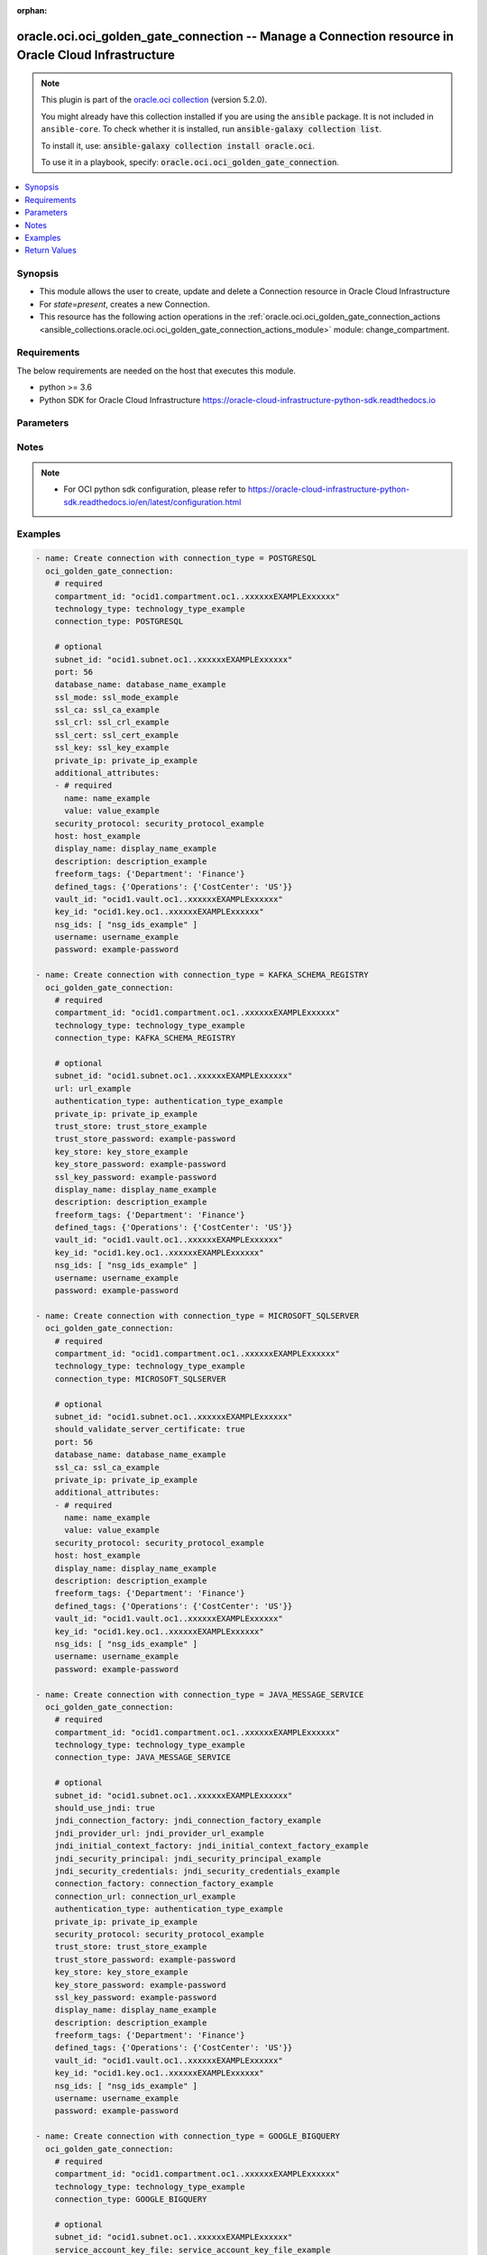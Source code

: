 .. Document meta

:orphan:

.. |antsibull-internal-nbsp| unicode:: 0xA0
    :trim:

.. role:: ansible-attribute-support-label
.. role:: ansible-attribute-support-property
.. role:: ansible-attribute-support-full
.. role:: ansible-attribute-support-partial
.. role:: ansible-attribute-support-none
.. role:: ansible-attribute-support-na

.. Anchors

.. _ansible_collections.oracle.oci.oci_golden_gate_connection_module:

.. Anchors: short name for ansible.builtin

.. Anchors: aliases



.. Title

oracle.oci.oci_golden_gate_connection -- Manage a Connection resource in Oracle Cloud Infrastructure
++++++++++++++++++++++++++++++++++++++++++++++++++++++++++++++++++++++++++++++++++++++++++++++++++++

.. Collection note

.. note::
    This plugin is part of the `oracle.oci collection <https://galaxy.ansible.com/oracle/oci>`_ (version 5.2.0).

    You might already have this collection installed if you are using the ``ansible`` package.
    It is not included in ``ansible-core``.
    To check whether it is installed, run :code:`ansible-galaxy collection list`.

    To install it, use: :code:`ansible-galaxy collection install oracle.oci`.

    To use it in a playbook, specify: :code:`oracle.oci.oci_golden_gate_connection`.

.. version_added

.. versionadded:: 2.9.0 of oracle.oci

.. contents::
   :local:
   :depth: 1

.. Deprecated


Synopsis
--------

.. Description

- This module allows the user to create, update and delete a Connection resource in Oracle Cloud Infrastructure
- For *state=present*, creates a new Connection.
- This resource has the following action operations in the :ref:`oracle.oci.oci_golden_gate_connection_actions <ansible_collections.oracle.oci.oci_golden_gate_connection_actions_module>` module: change_compartment.


.. Aliases


.. Requirements

Requirements
------------
The below requirements are needed on the host that executes this module.

- python >= 3.6
- Python SDK for Oracle Cloud Infrastructure https://oracle-cloud-infrastructure-python-sdk.readthedocs.io


.. Options

Parameters
----------

.. raw:: html

    <table  border=0 cellpadding=0 class="documentation-table">
        <tr>
            <th colspan="2">Parameter</th>
            <th>Choices/<font color="blue">Defaults</font></th>
                        <th width="100%">Comments</th>
        </tr>
                    <tr>
                                                                <td colspan="2">
                    <div class="ansibleOptionAnchor" id="parameter-access_key_id"></div>
                    <b>access_key_id</b>
                    <a class="ansibleOptionLink" href="#parameter-access_key_id" title="Permalink to this option"></a>
                    <div style="font-size: small">
                        <span style="color: purple">string</span>
                                                                    </div>
                                                        </td>
                                <td>
                                                                                                                                                            </td>
                                                                <td>
                                            <div>Access key ID to access the Amazon Kinesis.</div>
                                            <div>This parameter is updatable.</div>
                                            <div>Applicable when connection_type is one of [&#x27;AMAZON_KINESIS&#x27;, &#x27;AMAZON_S3&#x27;]</div>
                                            <div>Required when connection_type is one of [&#x27;AMAZON_KINESIS&#x27;, &#x27;AMAZON_S3&#x27;]</div>
                                                        </td>
            </tr>
                                <tr>
                                                                <td colspan="2">
                    <div class="ansibleOptionAnchor" id="parameter-account_key"></div>
                    <b>account_key</b>
                    <a class="ansibleOptionLink" href="#parameter-account_key" title="Permalink to this option"></a>
                    <div style="font-size: small">
                        <span style="color: purple">string</span>
                                                                    </div>
                                                        </td>
                                <td>
                                                                                                                                                            </td>
                                                                <td>
                                            <div>Azure storage account key. This property is required when &#x27;authenticationType&#x27; is set to &#x27;SHARED_KEY&#x27;. e.g.: pa3WbhVATzj56xD4DH1VjOUhApRGEGHvOo58eQJVWIzX+j8j4CUVFcTjpIqDSRaSa1Wo2LbWY5at+AStEgLOIQ==</div>
                                            <div>This parameter is updatable.</div>
                                            <div>Applicable when connection_type is &#x27;AZURE_DATA_LAKE_STORAGE&#x27;</div>
                                                        </td>
            </tr>
                                <tr>
                                                                <td colspan="2">
                    <div class="ansibleOptionAnchor" id="parameter-account_name"></div>
                    <b>account_name</b>
                    <a class="ansibleOptionLink" href="#parameter-account_name" title="Permalink to this option"></a>
                    <div style="font-size: small">
                        <span style="color: purple">string</span>
                                                                    </div>
                                                        </td>
                                <td>
                                                                                                                                                            </td>
                                                                <td>
                                            <div>Sets the Azure storage account name.</div>
                                            <div>This parameter is updatable.</div>
                                            <div>Applicable when connection_type is &#x27;AZURE_DATA_LAKE_STORAGE&#x27;</div>
                                            <div>Required when connection_type is &#x27;AZURE_DATA_LAKE_STORAGE&#x27;</div>
                                                        </td>
            </tr>
                                <tr>
                                                                <td colspan="2">
                    <div class="ansibleOptionAnchor" id="parameter-additional_attributes"></div>
                    <b>additional_attributes</b>
                    <a class="ansibleOptionLink" href="#parameter-additional_attributes" title="Permalink to this option"></a>
                    <div style="font-size: small">
                        <span style="color: purple">list</span>
                         / <span style="color: purple">elements=dictionary</span>                                            </div>
                                                        </td>
                                <td>
                                                                                                                                                            </td>
                                                                <td>
                                            <div>An array of name-value pair attribute entries. Used as additional parameters in connection string.</div>
                                            <div>This parameter is updatable.</div>
                                            <div>Applicable when connection_type is one of [&#x27;MICROSOFT_SQLSERVER&#x27;, &#x27;MYSQL&#x27;, &#x27;POSTGRESQL&#x27;]</div>
                                                        </td>
            </tr>
                                        <tr>
                                                    <td class="elbow-placeholder"></td>
                                                <td colspan="1">
                    <div class="ansibleOptionAnchor" id="parameter-additional_attributes/name"></div>
                    <b>name</b>
                    <a class="ansibleOptionLink" href="#parameter-additional_attributes/name" title="Permalink to this option"></a>
                    <div style="font-size: small">
                        <span style="color: purple">string</span>
                                                 / <span style="color: red">required</span>                    </div>
                                                        </td>
                                <td>
                                                                                                                                                            </td>
                                                                <td>
                                            <div>The name of the property entry.</div>
                                            <div>Required when connection_type is &#x27;POSTGRESQL&#x27;</div>
                                                        </td>
            </tr>
                                <tr>
                                                    <td class="elbow-placeholder"></td>
                                                <td colspan="1">
                    <div class="ansibleOptionAnchor" id="parameter-additional_attributes/value"></div>
                    <b>value</b>
                    <a class="ansibleOptionLink" href="#parameter-additional_attributes/value" title="Permalink to this option"></a>
                    <div style="font-size: small">
                        <span style="color: purple">string</span>
                                                 / <span style="color: red">required</span>                    </div>
                                                        </td>
                                <td>
                                                                                                                                                            </td>
                                                                <td>
                                            <div>The value of the property entry.</div>
                                            <div>Required when connection_type is &#x27;POSTGRESQL&#x27;</div>
                                                        </td>
            </tr>
                    
                                <tr>
                                                                <td colspan="2">
                    <div class="ansibleOptionAnchor" id="parameter-api_user"></div>
                    <b>api_user</b>
                    <a class="ansibleOptionLink" href="#parameter-api_user" title="Permalink to this option"></a>
                    <div style="font-size: small">
                        <span style="color: purple">string</span>
                                                                    </div>
                                                        </td>
                                <td>
                                                                                                                                                            </td>
                                                                <td>
                                            <div>The OCID of the user, on whose behalf, OCI APIs are invoked. If not set, then the value of the OCI_USER_ID environment variable, if any, is used. This option is required if the user is not specified through a configuration file (See <code>config_file_location</code>). To get the user&#x27;s OCID, please refer <a href='https://docs.us-phoenix-1.oraclecloud.com/Content/API/Concepts/apisigningkey.htm'>https://docs.us-phoenix-1.oraclecloud.com/Content/API/Concepts/apisigningkey.htm</a>.</div>
                                                        </td>
            </tr>
                                <tr>
                                                                <td colspan="2">
                    <div class="ansibleOptionAnchor" id="parameter-api_user_fingerprint"></div>
                    <b>api_user_fingerprint</b>
                    <a class="ansibleOptionLink" href="#parameter-api_user_fingerprint" title="Permalink to this option"></a>
                    <div style="font-size: small">
                        <span style="color: purple">string</span>
                                                                    </div>
                                                        </td>
                                <td>
                                                                                                                                                            </td>
                                                                <td>
                                            <div>Fingerprint for the key pair being used. If not set, then the value of the OCI_USER_FINGERPRINT environment variable, if any, is used. This option is required if the key fingerprint is not specified through a configuration file (See <code>config_file_location</code>). To get the key pair&#x27;s fingerprint value please refer <a href='https://docs.us-phoenix-1.oraclecloud.com/Content/API/Concepts/apisigningkey.htm'>https://docs.us-phoenix-1.oraclecloud.com/Content/API/Concepts/apisigningkey.htm</a>.</div>
                                                        </td>
            </tr>
                                <tr>
                                                                <td colspan="2">
                    <div class="ansibleOptionAnchor" id="parameter-api_user_key_file"></div>
                    <b>api_user_key_file</b>
                    <a class="ansibleOptionLink" href="#parameter-api_user_key_file" title="Permalink to this option"></a>
                    <div style="font-size: small">
                        <span style="color: purple">string</span>
                                                                    </div>
                                                        </td>
                                <td>
                                                                                                                                                            </td>
                                                                <td>
                                            <div>Full path and filename of the private key (in PEM format). If not set, then the value of the OCI_USER_KEY_FILE variable, if any, is used. This option is required if the private key is not specified through a configuration file (See <code>config_file_location</code>). If the key is encrypted with a pass-phrase, the <code>api_user_key_pass_phrase</code> option must also be provided.</div>
                                                        </td>
            </tr>
                                <tr>
                                                                <td colspan="2">
                    <div class="ansibleOptionAnchor" id="parameter-api_user_key_pass_phrase"></div>
                    <b>api_user_key_pass_phrase</b>
                    <a class="ansibleOptionLink" href="#parameter-api_user_key_pass_phrase" title="Permalink to this option"></a>
                    <div style="font-size: small">
                        <span style="color: purple">string</span>
                                                                    </div>
                                                        </td>
                                <td>
                                                                                                                                                            </td>
                                                                <td>
                                            <div>Passphrase used by the key referenced in <code>api_user_key_file</code>, if it is encrypted. If not set, then the value of the OCI_USER_KEY_PASS_PHRASE variable, if any, is used. This option is required if the key passphrase is not specified through a configuration file (See <code>config_file_location</code>).</div>
                                                        </td>
            </tr>
                                <tr>
                                                                <td colspan="2">
                    <div class="ansibleOptionAnchor" id="parameter-auth_purpose"></div>
                    <b>auth_purpose</b>
                    <a class="ansibleOptionLink" href="#parameter-auth_purpose" title="Permalink to this option"></a>
                    <div style="font-size: small">
                        <span style="color: purple">string</span>
                                                                    </div>
                                                        </td>
                                <td>
                                                                                                                            <ul style="margin: 0; padding: 0"><b>Choices:</b>
                                                                                                                                                                <li>service_principal</li>
                                                                                    </ul>
                                                                            </td>
                                                                <td>
                                            <div>The auth purpose which can be used in conjunction with &#x27;auth_type=instance_principal&#x27;. The default auth_purpose for instance_principal is None.</div>
                                                        </td>
            </tr>
                                <tr>
                                                                <td colspan="2">
                    <div class="ansibleOptionAnchor" id="parameter-auth_type"></div>
                    <b>auth_type</b>
                    <a class="ansibleOptionLink" href="#parameter-auth_type" title="Permalink to this option"></a>
                    <div style="font-size: small">
                        <span style="color: purple">string</span>
                                                                    </div>
                                                        </td>
                                <td>
                                                                                                                            <ul style="margin: 0; padding: 0"><b>Choices:</b>
                                                                                                                                                                <li><div style="color: blue"><b>api_key</b>&nbsp;&larr;</div></li>
                                                                                                                                                                                                <li>instance_principal</li>
                                                                                                                                                                                                <li>instance_obo_user</li>
                                                                                                                                                                                                <li>resource_principal</li>
                                                                                                                                                                                                <li>security_token</li>
                                                                                    </ul>
                                                                            </td>
                                                                <td>
                                            <div>The type of authentication to use for making API requests. By default <code>auth_type=&quot;api_key&quot;</code> based authentication is performed and the API key (see <em>api_user_key_file</em>) in your config file will be used. If this &#x27;auth_type&#x27; module option is not specified, the value of the OCI_ANSIBLE_AUTH_TYPE, if any, is used. Use <code>auth_type=&quot;instance_principal&quot;</code> to use instance principal based authentication when running ansible playbooks within an OCI compute instance.</div>
                                                        </td>
            </tr>
                                <tr>
                                                                <td colspan="2">
                    <div class="ansibleOptionAnchor" id="parameter-authentication_type"></div>
                    <b>authentication_type</b>
                    <a class="ansibleOptionLink" href="#parameter-authentication_type" title="Permalink to this option"></a>
                    <div style="font-size: small">
                        <span style="color: purple">string</span>
                                                                    </div>
                                                        </td>
                                <td>
                                                                                                                                                            </td>
                                                                <td>
                                            <div>Used authentication mechanism to access Schema Registry.</div>
                                            <div>This parameter is updatable.</div>
                                            <div>Applicable when connection_type is one of [&#x27;AZURE_DATA_LAKE_STORAGE&#x27;, &#x27;REDIS&#x27;, &#x27;SNOWFLAKE&#x27;, &#x27;JAVA_MESSAGE_SERVICE&#x27;, &#x27;ELASTICSEARCH&#x27;, &#x27;KAFKA_SCHEMA_REGISTRY&#x27;]</div>
                                            <div>Required when connection_type is one of [&#x27;AZURE_DATA_LAKE_STORAGE&#x27;, &#x27;REDIS&#x27;, &#x27;SNOWFLAKE&#x27;, &#x27;ELASTICSEARCH&#x27;, &#x27;KAFKA_SCHEMA_REGISTRY&#x27;]</div>
                                                        </td>
            </tr>
                                <tr>
                                                                <td colspan="2">
                    <div class="ansibleOptionAnchor" id="parameter-azure_tenant_id"></div>
                    <b>azure_tenant_id</b>
                    <a class="ansibleOptionLink" href="#parameter-azure_tenant_id" title="Permalink to this option"></a>
                    <div style="font-size: small">
                        <span style="color: purple">string</span>
                                                                    </div>
                                                        </td>
                                <td>
                                                                                                                                                            </td>
                                                                <td>
                                            <div>Azure tenant ID of the application. This property is required when &#x27;authenticationType&#x27; is set to &#x27;AZURE_ACTIVE_DIRECTORY&#x27;. e.g.: 14593954-d337-4a61-a364-9f758c64f97f</div>
                                            <div>This parameter is updatable.</div>
                                            <div>Applicable when connection_type is &#x27;AZURE_DATA_LAKE_STORAGE&#x27;</div>
                                                        </td>
            </tr>
                                <tr>
                                                                <td colspan="2">
                    <div class="ansibleOptionAnchor" id="parameter-bootstrap_servers"></div>
                    <b>bootstrap_servers</b>
                    <a class="ansibleOptionLink" href="#parameter-bootstrap_servers" title="Permalink to this option"></a>
                    <div style="font-size: small">
                        <span style="color: purple">list</span>
                         / <span style="color: purple">elements=dictionary</span>                                            </div>
                                                        </td>
                                <td>
                                                                                                                                                            </td>
                                                                <td>
                                            <div>Kafka bootstrap. Equivalent of bootstrap.servers configuration property in Kafka: list of KafkaBootstrapServer objects specified by host/port. Used for establishing the initial connection to the Kafka cluster. Example: `&quot;server1.example.com:9092,server2.example.com:9092&quot;`</div>
                                            <div>This parameter is updatable.</div>
                                            <div>Applicable when connection_type is &#x27;KAFKA&#x27;</div>
                                                        </td>
            </tr>
                                        <tr>
                                                    <td class="elbow-placeholder"></td>
                                                <td colspan="1">
                    <div class="ansibleOptionAnchor" id="parameter-bootstrap_servers/host"></div>
                    <b>host</b>
                    <a class="ansibleOptionLink" href="#parameter-bootstrap_servers/host" title="Permalink to this option"></a>
                    <div style="font-size: small">
                        <span style="color: purple">string</span>
                                                 / <span style="color: red">required</span>                    </div>
                                                        </td>
                                <td>
                                                                                                                                                            </td>
                                                                <td>
                                            <div>The name or address of a host.</div>
                                            <div>Required when connection_type is &#x27;KAFKA&#x27;</div>
                                                        </td>
            </tr>
                                <tr>
                                                    <td class="elbow-placeholder"></td>
                                                <td colspan="1">
                    <div class="ansibleOptionAnchor" id="parameter-bootstrap_servers/port"></div>
                    <b>port</b>
                    <a class="ansibleOptionLink" href="#parameter-bootstrap_servers/port" title="Permalink to this option"></a>
                    <div style="font-size: small">
                        <span style="color: purple">integer</span>
                                                                    </div>
                                                        </td>
                                <td>
                                                                                                                                                            </td>
                                                                <td>
                                            <div>The port of an endpoint usually specified for a connection.</div>
                                            <div>Applicable when connection_type is &#x27;KAFKA&#x27;</div>
                                                        </td>
            </tr>
                                <tr>
                                                    <td class="elbow-placeholder"></td>
                                                <td colspan="1">
                    <div class="ansibleOptionAnchor" id="parameter-bootstrap_servers/private_ip"></div>
                    <b>private_ip</b>
                    <a class="ansibleOptionLink" href="#parameter-bootstrap_servers/private_ip" title="Permalink to this option"></a>
                    <div style="font-size: small">
                        <span style="color: purple">string</span>
                                                                    </div>
                                                        </td>
                                <td>
                                                                                                                                                            </td>
                                                                <td>
                                            <div>The private IP address of the connection&#x27;s endpoint in the customer&#x27;s VCN, typically a database endpoint or a big data endpoint (e.g. Kafka bootstrap server). In case the privateIp is provided, the subnetId must also be provided. In case the privateIp (and the subnetId) is not provided it is assumed the datasource is publicly accessible. In case the connection is accessible only privately, the lack of privateIp will result in not being able to access the connection.</div>
                                            <div>Applicable when connection_type is &#x27;KAFKA&#x27;</div>
                                                        </td>
            </tr>
                    
                                <tr>
                                                                <td colspan="2">
                    <div class="ansibleOptionAnchor" id="parameter-cert_bundle"></div>
                    <b>cert_bundle</b>
                    <a class="ansibleOptionLink" href="#parameter-cert_bundle" title="Permalink to this option"></a>
                    <div style="font-size: small">
                        <span style="color: purple">string</span>
                                                                    </div>
                                                        </td>
                                <td>
                                                                                                                                                            </td>
                                                                <td>
                                            <div>The full path to a CA certificate bundle to be used for SSL verification. This will override the default CA certificate bundle. If not set, then the value of the OCI_ANSIBLE_CERT_BUNDLE variable, if any, is used.</div>
                                                        </td>
            </tr>
                                <tr>
                                                                <td colspan="2">
                    <div class="ansibleOptionAnchor" id="parameter-client_id"></div>
                    <b>client_id</b>
                    <a class="ansibleOptionLink" href="#parameter-client_id" title="Permalink to this option"></a>
                    <div style="font-size: small">
                        <span style="color: purple">string</span>
                                                                    </div>
                                                        </td>
                                <td>
                                                                                                                                                            </td>
                                                                <td>
                                            <div>Azure client ID of the application. This property is required when &#x27;authenticationType&#x27; is set to &#x27;AZURE_ACTIVE_DIRECTORY&#x27;. e.g.: 06ecaabf-8b80-4ec8-a0ec-20cbf463703d</div>
                                            <div>This parameter is updatable.</div>
                                            <div>Applicable when connection_type is &#x27;AZURE_DATA_LAKE_STORAGE&#x27;</div>
                                                        </td>
            </tr>
                                <tr>
                                                                <td colspan="2">
                    <div class="ansibleOptionAnchor" id="parameter-client_secret"></div>
                    <b>client_secret</b>
                    <a class="ansibleOptionLink" href="#parameter-client_secret" title="Permalink to this option"></a>
                    <div style="font-size: small">
                        <span style="color: purple">string</span>
                                                                    </div>
                                                        </td>
                                <td>
                                                                                                                                                            </td>
                                                                <td>
                                            <div>Azure client secret (aka application password) for authentication. This property is required when &#x27;authenticationType&#x27; is set to &#x27;AZURE_ACTIVE_DIRECTORY&#x27;. e.g.: dO29Q~F5-VwnA.lZdd11xFF_t5NAXCaGwDl9NbT1</div>
                                            <div>This parameter is updatable.</div>
                                            <div>Applicable when connection_type is &#x27;AZURE_DATA_LAKE_STORAGE&#x27;</div>
                                                        </td>
            </tr>
                                <tr>
                                                                <td colspan="2">
                    <div class="ansibleOptionAnchor" id="parameter-compartment_id"></div>
                    <b>compartment_id</b>
                    <a class="ansibleOptionLink" href="#parameter-compartment_id" title="Permalink to this option"></a>
                    <div style="font-size: small">
                        <span style="color: purple">string</span>
                                                                    </div>
                                                        </td>
                                <td>
                                                                                                                                                            </td>
                                                                <td>
                                            <div>The <a href='https://docs.cloud.oracle.com/Content/General/Concepts/identifiers.htm'>OCID</a> of the compartment being referenced.</div>
                                            <div>Required for create using <em>state=present</em>.</div>
                                            <div>Required for update when environment variable <code>OCI_USE_NAME_AS_IDENTIFIER</code> is set.</div>
                                            <div>Required for delete when environment variable <code>OCI_USE_NAME_AS_IDENTIFIER</code> is set.</div>
                                                        </td>
            </tr>
                                <tr>
                                                                <td colspan="2">
                    <div class="ansibleOptionAnchor" id="parameter-config_file_location"></div>
                    <b>config_file_location</b>
                    <a class="ansibleOptionLink" href="#parameter-config_file_location" title="Permalink to this option"></a>
                    <div style="font-size: small">
                        <span style="color: purple">string</span>
                                                                    </div>
                                                        </td>
                                <td>
                                                                                                                                                            </td>
                                                                <td>
                                            <div>Path to configuration file. If not set then the value of the OCI_CONFIG_FILE environment variable, if any, is used. Otherwise, defaults to ~/.oci/config.</div>
                                                        </td>
            </tr>
                                <tr>
                                                                <td colspan="2">
                    <div class="ansibleOptionAnchor" id="parameter-config_profile_name"></div>
                    <b>config_profile_name</b>
                    <a class="ansibleOptionLink" href="#parameter-config_profile_name" title="Permalink to this option"></a>
                    <div style="font-size: small">
                        <span style="color: purple">string</span>
                                                                    </div>
                                                        </td>
                                <td>
                                                                                                                                                            </td>
                                                                <td>
                                            <div>The profile to load from the config file referenced by <code>config_file_location</code>. If not set, then the value of the OCI_CONFIG_PROFILE environment variable, if any, is used. Otherwise, defaults to the &quot;DEFAULT&quot; profile in <code>config_file_location</code>.</div>
                                                        </td>
            </tr>
                                <tr>
                                                                <td colspan="2">
                    <div class="ansibleOptionAnchor" id="parameter-connection_factory"></div>
                    <b>connection_factory</b>
                    <a class="ansibleOptionLink" href="#parameter-connection_factory" title="Permalink to this option"></a>
                    <div style="font-size: small">
                        <span style="color: purple">string</span>
                                                                    </div>
                                                        </td>
                                <td>
                                                                                                                                                            </td>
                                                                <td>
                                            <div>The of Java class implementing javax.jms.ConnectionFactory interface supplied by the Java Message Service provider. e.g.: &#x27;com.stc.jmsjca.core.JConnectionFactoryXA&#x27;</div>
                                            <div>This parameter is updatable.</div>
                                            <div>Applicable when connection_type is &#x27;JAVA_MESSAGE_SERVICE&#x27;</div>
                                                        </td>
            </tr>
                                <tr>
                                                                <td colspan="2">
                    <div class="ansibleOptionAnchor" id="parameter-connection_id"></div>
                    <b>connection_id</b>
                    <a class="ansibleOptionLink" href="#parameter-connection_id" title="Permalink to this option"></a>
                    <div style="font-size: small">
                        <span style="color: purple">string</span>
                                                                    </div>
                                                        </td>
                                <td>
                                                                                                                                                            </td>
                                                                <td>
                                            <div>The <a href='https://docs.cloud.oracle.com/Content/General/Concepts/identifiers.htm'>OCID</a> of a Connection.</div>
                                            <div>Required for update using <em>state=present</em> when environment variable <code>OCI_USE_NAME_AS_IDENTIFIER</code> is not set.</div>
                                            <div>Required for delete using <em>state=absent</em> when environment variable <code>OCI_USE_NAME_AS_IDENTIFIER</code> is not set.</div>
                                                                <div style="font-size: small; color: darkgreen"><br/>aliases: id</div>
                                    </td>
            </tr>
                                <tr>
                                                                <td colspan="2">
                    <div class="ansibleOptionAnchor" id="parameter-connection_string"></div>
                    <b>connection_string</b>
                    <a class="ansibleOptionLink" href="#parameter-connection_string" title="Permalink to this option"></a>
                    <div style="font-size: small">
                        <span style="color: purple">string</span>
                                                                    </div>
                                                        </td>
                                <td>
                                                                                                                                                            </td>
                                                                <td>
                                            <div>MongoDB connection string. e.g.: &#x27;mongodb://mongodb0.example.com:27017/recordsrecords&#x27;</div>
                                            <div>This parameter is updatable.</div>
                                            <div>Applicable when connection_type is one of [&#x27;MONGODB&#x27;, &#x27;AZURE_SYNAPSE_ANALYTICS&#x27;, &#x27;ORACLE&#x27;]</div>
                                            <div>Required when connection_type is &#x27;AZURE_SYNAPSE_ANALYTICS&#x27;</div>
                                                        </td>
            </tr>
                                <tr>
                                                                <td colspan="2">
                    <div class="ansibleOptionAnchor" id="parameter-connection_type"></div>
                    <b>connection_type</b>
                    <a class="ansibleOptionLink" href="#parameter-connection_type" title="Permalink to this option"></a>
                    <div style="font-size: small">
                        <span style="color: purple">string</span>
                                                                    </div>
                                                        </td>
                                <td>
                                                                                                                            <ul style="margin: 0; padding: 0"><b>Choices:</b>
                                                                                                                                                                <li>POSTGRESQL</li>
                                                                                                                                                                                                <li>KAFKA_SCHEMA_REGISTRY</li>
                                                                                                                                                                                                <li>MICROSOFT_SQLSERVER</li>
                                                                                                                                                                                                <li>JAVA_MESSAGE_SERVICE</li>
                                                                                                                                                                                                <li>GOOGLE_BIGQUERY</li>
                                                                                                                                                                                                <li>AMAZON_KINESIS</li>
                                                                                                                                                                                                <li>SNOWFLAKE</li>
                                                                                                                                                                                                <li>AZURE_DATA_LAKE_STORAGE</li>
                                                                                                                                                                                                <li>MONGODB</li>
                                                                                                                                                                                                <li>AMAZON_S3</li>
                                                                                                                                                                                                <li>HDFS</li>
                                                                                                                                                                                                <li>OCI_OBJECT_STORAGE</li>
                                                                                                                                                                                                <li>ELASTICSEARCH</li>
                                                                                                                                                                                                <li>AZURE_SYNAPSE_ANALYTICS</li>
                                                                                                                                                                                                <li>REDIS</li>
                                                                                                                                                                                                <li>MYSQL</li>
                                                                                                                                                                                                <li>GENERIC</li>
                                                                                                                                                                                                <li>GOOGLE_CLOUD_STORAGE</li>
                                                                                                                                                                                                <li>KAFKA</li>
                                                                                                                                                                                                <li>ORACLE</li>
                                                                                                                                                                                                <li>GOLDENGATE</li>
                                                                                                                                                                                                <li>AMAZON_REDSHIFT</li>
                                                                                                                                                                                                <li>ORACLE_NOSQL</li>
                                                                                    </ul>
                                                                            </td>
                                                                <td>
                                            <div>The connection type.</div>
                                            <div>Required for create using <em>state=present</em>, update using <em>state=present</em> with connection_id present.</div>
                                            <div>Applicable when connection_type is one of [&#x27;GOOGLE_BIGQUERY&#x27;, &#x27;AZURE_DATA_LAKE_STORAGE&#x27;, &#x27;AMAZON_REDSHIFT&#x27;, &#x27;MYSQL&#x27;, &#x27;GOOGLE_CLOUD_STORAGE&#x27;, &#x27;OCI_OBJECT_STORAGE&#x27;, &#x27;HDFS&#x27;, &#x27;MONGODB&#x27;, &#x27;JAVA_MESSAGE_SERVICE&#x27;, &#x27;ORACLE&#x27;, &#x27;MICROSOFT_SQLSERVER&#x27;, &#x27;AMAZON_KINESIS&#x27;, &#x27;GENERIC&#x27;, &#x27;REDIS&#x27;, &#x27;AMAZON_S3&#x27;, &#x27;SNOWFLAKE&#x27;, &#x27;KAFKA&#x27;, &#x27;ELASTICSEARCH&#x27;, &#x27;ORACLE_NOSQL&#x27;, &#x27;GOLDENGATE&#x27;, &#x27;KAFKA_SCHEMA_REGISTRY&#x27;, &#x27;AZURE_SYNAPSE_ANALYTICS&#x27;, &#x27;POSTGRESQL&#x27;]</div>
                                                        </td>
            </tr>
                                <tr>
                                                                <td colspan="2">
                    <div class="ansibleOptionAnchor" id="parameter-connection_url"></div>
                    <b>connection_url</b>
                    <a class="ansibleOptionLink" href="#parameter-connection_url" title="Permalink to this option"></a>
                    <div style="font-size: small">
                        <span style="color: purple">string</span>
                                                                    </div>
                                                        </td>
                                <td>
                                                                                                                                                            </td>
                                                                <td>
                                            <div>Connectin URL of the Java Message Service, specifying the protocol, host, and port. e.g.: &#x27;mq://myjms.host.domain:7676&#x27;</div>
                                            <div>This parameter is updatable.</div>
                                            <div>Applicable when connection_type is one of [&#x27;AMAZON_REDSHIFT&#x27;, &#x27;SNOWFLAKE&#x27;, &#x27;JAVA_MESSAGE_SERVICE&#x27;]</div>
                                            <div>Required when connection_type is one of [&#x27;AMAZON_REDSHIFT&#x27;, &#x27;SNOWFLAKE&#x27;]</div>
                                                        </td>
            </tr>
                                <tr>
                                                                <td colspan="2">
                    <div class="ansibleOptionAnchor" id="parameter-consumer_properties"></div>
                    <b>consumer_properties</b>
                    <a class="ansibleOptionLink" href="#parameter-consumer_properties" title="Permalink to this option"></a>
                    <div style="font-size: small">
                        <span style="color: purple">string</span>
                                                                    </div>
                                                        </td>
                                <td>
                                                                                                                                                            </td>
                                                                <td>
                                            <div>The base64 encoded content of the consumer.properties file.</div>
                                            <div>This parameter is updatable.</div>
                                            <div>Applicable when connection_type is &#x27;KAFKA&#x27;</div>
                                                        </td>
            </tr>
                                <tr>
                                                                <td colspan="2">
                    <div class="ansibleOptionAnchor" id="parameter-core_site_xml"></div>
                    <b>core_site_xml</b>
                    <a class="ansibleOptionLink" href="#parameter-core_site_xml" title="Permalink to this option"></a>
                    <div style="font-size: small">
                        <span style="color: purple">string</span>
                                                                    </div>
                                                        </td>
                                <td>
                                                                                                                                                            </td>
                                                                <td>
                                            <div>The base64 encoded content of the Hadoop Distributed File System configuration file (core-site.xml).</div>
                                            <div>This parameter is updatable.</div>
                                            <div>Applicable when connection_type is &#x27;HDFS&#x27;</div>
                                            <div>Required when connection_type is &#x27;HDFS&#x27;</div>
                                                        </td>
            </tr>
                                <tr>
                                                                <td colspan="2">
                    <div class="ansibleOptionAnchor" id="parameter-database_id"></div>
                    <b>database_id</b>
                    <a class="ansibleOptionLink" href="#parameter-database_id" title="Permalink to this option"></a>
                    <div style="font-size: small">
                        <span style="color: purple">string</span>
                                                                    </div>
                                                        </td>
                                <td>
                                                                                                                                                            </td>
                                                                <td>
                                            <div>The <a href='https://docs.cloud.oracle.com/Content/General/Concepts/identifiers.htm'>OCID</a> of the Oracle Autonomous Json Database.</div>
                                            <div>This parameter is updatable.</div>
                                            <div>Applicable when connection_type is one of [&#x27;MONGODB&#x27;, &#x27;ORACLE&#x27;]</div>
                                                        </td>
            </tr>
                                <tr>
                                                                <td colspan="2">
                    <div class="ansibleOptionAnchor" id="parameter-database_name"></div>
                    <b>database_name</b>
                    <a class="ansibleOptionLink" href="#parameter-database_name" title="Permalink to this option"></a>
                    <div style="font-size: small">
                        <span style="color: purple">string</span>
                                                                    </div>
                                                        </td>
                                <td>
                                                                                                                                                            </td>
                                                                <td>
                                            <div>The name of the database.</div>
                                            <div>This parameter is updatable.</div>
                                            <div>Applicable when connection_type is one of [&#x27;MICROSOFT_SQLSERVER&#x27;, &#x27;MYSQL&#x27;, &#x27;POSTGRESQL&#x27;]</div>
                                            <div>Required when connection_type is one of [&#x27;MICROSOFT_SQLSERVER&#x27;, &#x27;MYSQL&#x27;, &#x27;POSTGRESQL&#x27;]</div>
                                                        </td>
            </tr>
                                <tr>
                                                                <td colspan="2">
                    <div class="ansibleOptionAnchor" id="parameter-db_system_id"></div>
                    <b>db_system_id</b>
                    <a class="ansibleOptionLink" href="#parameter-db_system_id" title="Permalink to this option"></a>
                    <div style="font-size: small">
                        <span style="color: purple">string</span>
                                                                    </div>
                                                        </td>
                                <td>
                                                                                                                                                            </td>
                                                                <td>
                                            <div>The <a href='https://docs.cloud.oracle.com/Content/General/Concepts/identifiers.htm'>OCID</a> of the database system being referenced.</div>
                                            <div>This parameter is updatable.</div>
                                            <div>Applicable when connection_type is &#x27;MYSQL&#x27;</div>
                                                        </td>
            </tr>
                                <tr>
                                                                <td colspan="2">
                    <div class="ansibleOptionAnchor" id="parameter-defined_tags"></div>
                    <b>defined_tags</b>
                    <a class="ansibleOptionLink" href="#parameter-defined_tags" title="Permalink to this option"></a>
                    <div style="font-size: small">
                        <span style="color: purple">dictionary</span>
                                                                    </div>
                                                        </td>
                                <td>
                                                                                                                                                            </td>
                                                                <td>
                                            <div>Tags defined for this resource. Each key is predefined and scoped to a namespace.</div>
                                            <div>Example: `{&quot;foo-namespace&quot;: {&quot;bar-key&quot;: &quot;value&quot;}}`</div>
                                            <div>This parameter is updatable.</div>
                                                        </td>
            </tr>
                                <tr>
                                                                <td colspan="2">
                    <div class="ansibleOptionAnchor" id="parameter-deployment_id"></div>
                    <b>deployment_id</b>
                    <a class="ansibleOptionLink" href="#parameter-deployment_id" title="Permalink to this option"></a>
                    <div style="font-size: small">
                        <span style="color: purple">string</span>
                                                                    </div>
                                                        </td>
                                <td>
                                                                                                                                                            </td>
                                                                <td>
                                            <div>The <a href='https://docs.cloud.oracle.com/Content/General/Concepts/identifiers.htm'>OCID</a> of the deployment being referenced.</div>
                                            <div>This parameter is updatable.</div>
                                            <div>Applicable when connection_type is &#x27;GOLDENGATE&#x27;</div>
                                                        </td>
            </tr>
                                <tr>
                                                                <td colspan="2">
                    <div class="ansibleOptionAnchor" id="parameter-description"></div>
                    <b>description</b>
                    <a class="ansibleOptionLink" href="#parameter-description" title="Permalink to this option"></a>
                    <div style="font-size: small">
                        <span style="color: purple">string</span>
                                                                    </div>
                                                        </td>
                                <td>
                                                                                                                                                            </td>
                                                                <td>
                                            <div>Metadata about this specific object.</div>
                                            <div>This parameter is updatable.</div>
                                                        </td>
            </tr>
                                <tr>
                                                                <td colspan="2">
                    <div class="ansibleOptionAnchor" id="parameter-display_name"></div>
                    <b>display_name</b>
                    <a class="ansibleOptionLink" href="#parameter-display_name" title="Permalink to this option"></a>
                    <div style="font-size: small">
                        <span style="color: purple">string</span>
                                                                    </div>
                                                        </td>
                                <td>
                                                                                                                                                            </td>
                                                                <td>
                                            <div>An object&#x27;s Display Name.</div>
                                            <div>Required for create using <em>state=present</em>.</div>
                                            <div>Required for update, delete when environment variable <code>OCI_USE_NAME_AS_IDENTIFIER</code> is set.</div>
                                            <div>This parameter is updatable when <code>OCI_USE_NAME_AS_IDENTIFIER</code> is not set.</div>
                                            <div>Applicable when connection_type is one of [&#x27;GOOGLE_BIGQUERY&#x27;, &#x27;AZURE_DATA_LAKE_STORAGE&#x27;, &#x27;AMAZON_REDSHIFT&#x27;, &#x27;MYSQL&#x27;, &#x27;GOOGLE_CLOUD_STORAGE&#x27;, &#x27;OCI_OBJECT_STORAGE&#x27;, &#x27;HDFS&#x27;, &#x27;MONGODB&#x27;, &#x27;JAVA_MESSAGE_SERVICE&#x27;, &#x27;ORACLE&#x27;, &#x27;MICROSOFT_SQLSERVER&#x27;, &#x27;AMAZON_KINESIS&#x27;, &#x27;GENERIC&#x27;, &#x27;REDIS&#x27;, &#x27;AMAZON_S3&#x27;, &#x27;SNOWFLAKE&#x27;, &#x27;KAFKA&#x27;, &#x27;ELASTICSEARCH&#x27;, &#x27;ORACLE_NOSQL&#x27;, &#x27;GOLDENGATE&#x27;, &#x27;KAFKA_SCHEMA_REGISTRY&#x27;, &#x27;AZURE_SYNAPSE_ANALYTICS&#x27;, &#x27;POSTGRESQL&#x27;]</div>
                                                                <div style="font-size: small; color: darkgreen"><br/>aliases: name</div>
                                    </td>
            </tr>
                                <tr>
                                                                <td colspan="2">
                    <div class="ansibleOptionAnchor" id="parameter-endpoint"></div>
                    <b>endpoint</b>
                    <a class="ansibleOptionLink" href="#parameter-endpoint" title="Permalink to this option"></a>
                    <div style="font-size: small">
                        <span style="color: purple">string</span>
                                                                    </div>
                                                        </td>
                                <td>
                                                                                                                                                            </td>
                                                                <td>
                                            <div>Azure Storage service endpoint. e.g: https://test.blob.core.windows.net</div>
                                            <div>This parameter is updatable.</div>
                                            <div>Applicable when connection_type is &#x27;AZURE_DATA_LAKE_STORAGE&#x27;</div>
                                                        </td>
            </tr>
                                <tr>
                                                                <td colspan="2">
                    <div class="ansibleOptionAnchor" id="parameter-fingerprint"></div>
                    <b>fingerprint</b>
                    <a class="ansibleOptionLink" href="#parameter-fingerprint" title="Permalink to this option"></a>
                    <div style="font-size: small">
                        <span style="color: purple">string</span>
                                                                    </div>
                                                        </td>
                                <td>
                                                                                                                                                            </td>
                                                                <td>
                                            <div>Fingerprint required by TLS security protocol. Eg.: &#x27;6152b2dfbff200f973c5074a5b91d06ab3b472c07c09a1ea57bb7fd406cdce9c&#x27;</div>
                                            <div>This parameter is updatable.</div>
                                            <div>Applicable when connection_type is &#x27;ELASTICSEARCH&#x27;</div>
                                                        </td>
            </tr>
                                <tr>
                                                                <td colspan="2">
                    <div class="ansibleOptionAnchor" id="parameter-force_create"></div>
                    <b>force_create</b>
                    <a class="ansibleOptionLink" href="#parameter-force_create" title="Permalink to this option"></a>
                    <div style="font-size: small">
                        <span style="color: purple">boolean</span>
                                                                    </div>
                                                        </td>
                                <td>
                                                                                                                                                                                                                    <ul style="margin: 0; padding: 0"><b>Choices:</b>
                                                                                                                                                                <li><div style="color: blue"><b>no</b>&nbsp;&larr;</div></li>
                                                                                                                                                                                                <li>yes</li>
                                                                                    </ul>
                                                                            </td>
                                                                <td>
                                            <div>Whether to attempt non-idempotent creation of a resource. By default, create resource is an idempotent operation, and doesn&#x27;t create the resource if it already exists. Setting this option to true, forcefully creates a copy of the resource, even if it already exists.This option is mutually exclusive with <em>key_by</em>.</div>
                                                        </td>
            </tr>
                                <tr>
                                                                <td colspan="2">
                    <div class="ansibleOptionAnchor" id="parameter-freeform_tags"></div>
                    <b>freeform_tags</b>
                    <a class="ansibleOptionLink" href="#parameter-freeform_tags" title="Permalink to this option"></a>
                    <div style="font-size: small">
                        <span style="color: purple">dictionary</span>
                                                                    </div>
                                                        </td>
                                <td>
                                                                                                                                                            </td>
                                                                <td>
                                            <div>A simple key-value pair that is applied without any predefined name, type, or scope. Exists for cross-compatibility only.</div>
                                            <div>Example: `{&quot;bar-key&quot;: &quot;value&quot;}`</div>
                                            <div>This parameter is updatable.</div>
                                                        </td>
            </tr>
                                <tr>
                                                                <td colspan="2">
                    <div class="ansibleOptionAnchor" id="parameter-host"></div>
                    <b>host</b>
                    <a class="ansibleOptionLink" href="#parameter-host" title="Permalink to this option"></a>
                    <div style="font-size: small">
                        <span style="color: purple">string</span>
                                                                    </div>
                                                        </td>
                                <td>
                                                                                                                                                            </td>
                                                                <td>
                                            <div>The name or address of a host.</div>
                                            <div>This parameter is updatable.</div>
                                            <div>Applicable when connection_type is one of [&#x27;MICROSOFT_SQLSERVER&#x27;, &#x27;GENERIC&#x27;, &#x27;MYSQL&#x27;, &#x27;GOLDENGATE&#x27;, &#x27;POSTGRESQL&#x27;]</div>
                                            <div>Required when connection_type is one of [&#x27;MICROSOFT_SQLSERVER&#x27;, &#x27;GENERIC&#x27;, &#x27;POSTGRESQL&#x27;]</div>
                                                        </td>
            </tr>
                                <tr>
                                                                <td colspan="2">
                    <div class="ansibleOptionAnchor" id="parameter-jndi_connection_factory"></div>
                    <b>jndi_connection_factory</b>
                    <a class="ansibleOptionLink" href="#parameter-jndi_connection_factory" title="Permalink to this option"></a>
                    <div style="font-size: small">
                        <span style="color: purple">string</span>
                                                                    </div>
                                                        </td>
                                <td>
                                                                                                                                                            </td>
                                                                <td>
                                            <div>The Connection Factory can be looked up using this name. e.g.: &#x27;ConnectionFactory&#x27;</div>
                                            <div>This parameter is updatable.</div>
                                            <div>Applicable when connection_type is &#x27;JAVA_MESSAGE_SERVICE&#x27;</div>
                                                        </td>
            </tr>
                                <tr>
                                                                <td colspan="2">
                    <div class="ansibleOptionAnchor" id="parameter-jndi_initial_context_factory"></div>
                    <b>jndi_initial_context_factory</b>
                    <a class="ansibleOptionLink" href="#parameter-jndi_initial_context_factory" title="Permalink to this option"></a>
                    <div style="font-size: small">
                        <span style="color: purple">string</span>
                                                                    </div>
                                                        </td>
                                <td>
                                                                                                                                                            </td>
                                                                <td>
                                            <div>The implementation of javax.naming.spi.InitialContextFactory interface that the client uses to obtain initial naming context. e.g.: &#x27;org.apache.activemq.jndi.ActiveMQInitialContextFactory&#x27;</div>
                                            <div>This parameter is updatable.</div>
                                            <div>Applicable when connection_type is &#x27;JAVA_MESSAGE_SERVICE&#x27;</div>
                                                        </td>
            </tr>
                                <tr>
                                                                <td colspan="2">
                    <div class="ansibleOptionAnchor" id="parameter-jndi_provider_url"></div>
                    <b>jndi_provider_url</b>
                    <a class="ansibleOptionLink" href="#parameter-jndi_provider_url" title="Permalink to this option"></a>
                    <div style="font-size: small">
                        <span style="color: purple">string</span>
                                                                    </div>
                                                        </td>
                                <td>
                                                                                                                                                            </td>
                                                                <td>
                                            <div>The URL that Java Message Service will use to contact the JNDI provider. e.g.: &#x27;tcp://myjms.host.domain:61616?jms.prefetchPolicy.all=1000&#x27;</div>
                                            <div>This parameter is updatable.</div>
                                            <div>Applicable when connection_type is &#x27;JAVA_MESSAGE_SERVICE&#x27;</div>
                                                        </td>
            </tr>
                                <tr>
                                                                <td colspan="2">
                    <div class="ansibleOptionAnchor" id="parameter-jndi_security_credentials"></div>
                    <b>jndi_security_credentials</b>
                    <a class="ansibleOptionLink" href="#parameter-jndi_security_credentials" title="Permalink to this option"></a>
                    <div style="font-size: small">
                        <span style="color: purple">string</span>
                                                                    </div>
                                                        </td>
                                <td>
                                                                                                                                                            </td>
                                                                <td>
                                            <div>The password associated to the principal.</div>
                                            <div>This parameter is updatable.</div>
                                            <div>Applicable when connection_type is &#x27;JAVA_MESSAGE_SERVICE&#x27;</div>
                                                        </td>
            </tr>
                                <tr>
                                                                <td colspan="2">
                    <div class="ansibleOptionAnchor" id="parameter-jndi_security_principal"></div>
                    <b>jndi_security_principal</b>
                    <a class="ansibleOptionLink" href="#parameter-jndi_security_principal" title="Permalink to this option"></a>
                    <div style="font-size: small">
                        <span style="color: purple">string</span>
                                                                    </div>
                                                        </td>
                                <td>
                                                                                                                                                            </td>
                                                                <td>
                                            <div>Specifies the identity of the principal (user) to be authenticated. e.g.: &#x27;admin2&#x27;</div>
                                            <div>This parameter is updatable.</div>
                                            <div>Applicable when connection_type is &#x27;JAVA_MESSAGE_SERVICE&#x27;</div>
                                                        </td>
            </tr>
                                <tr>
                                                                <td colspan="2">
                    <div class="ansibleOptionAnchor" id="parameter-key_by"></div>
                    <b>key_by</b>
                    <a class="ansibleOptionLink" href="#parameter-key_by" title="Permalink to this option"></a>
                    <div style="font-size: small">
                        <span style="color: purple">list</span>
                         / <span style="color: purple">elements=string</span>                                            </div>
                                                        </td>
                                <td>
                                                                                                                                                            </td>
                                                                <td>
                                            <div>The list of attributes of this resource which should be used to uniquely identify an instance of the resource. By default, all the attributes of a resource are used to uniquely identify a resource.</div>
                                                        </td>
            </tr>
                                <tr>
                                                                <td colspan="2">
                    <div class="ansibleOptionAnchor" id="parameter-key_id"></div>
                    <b>key_id</b>
                    <a class="ansibleOptionLink" href="#parameter-key_id" title="Permalink to this option"></a>
                    <div style="font-size: small">
                        <span style="color: purple">string</span>
                                                                    </div>
                                                        </td>
                                <td>
                                                                                                                                                            </td>
                                                                <td>
                                            <div>Refers to the customer&#x27;s master key OCID. If provided, it references a key to manage secrets. Customers must add policies to permit GoldenGate to use this key.</div>
                                            <div>This parameter is updatable.</div>
                                                        </td>
            </tr>
                                <tr>
                                                                <td colspan="2">
                    <div class="ansibleOptionAnchor" id="parameter-key_store"></div>
                    <b>key_store</b>
                    <a class="ansibleOptionLink" href="#parameter-key_store" title="Permalink to this option"></a>
                    <div style="font-size: small">
                        <span style="color: purple">string</span>
                                                                    </div>
                                                        </td>
                                <td>
                                                                                                                                                            </td>
                                                                <td>
                                            <div>The base64 encoded content of the KeyStore file.</div>
                                            <div>This parameter is updatable.</div>
                                            <div>Applicable when connection_type is one of [&#x27;REDIS&#x27;, &#x27;KAFKA&#x27;, &#x27;JAVA_MESSAGE_SERVICE&#x27;, &#x27;KAFKA_SCHEMA_REGISTRY&#x27;]</div>
                                                        </td>
            </tr>
                                <tr>
                                                                <td colspan="2">
                    <div class="ansibleOptionAnchor" id="parameter-key_store_password"></div>
                    <b>key_store_password</b>
                    <a class="ansibleOptionLink" href="#parameter-key_store_password" title="Permalink to this option"></a>
                    <div style="font-size: small">
                        <span style="color: purple">string</span>
                                                                    </div>
                                                        </td>
                                <td>
                                                                                                                                                            </td>
                                                                <td>
                                            <div>The KeyStore password.</div>
                                            <div>This parameter is updatable.</div>
                                            <div>Applicable when connection_type is one of [&#x27;REDIS&#x27;, &#x27;KAFKA&#x27;, &#x27;JAVA_MESSAGE_SERVICE&#x27;, &#x27;KAFKA_SCHEMA_REGISTRY&#x27;]</div>
                                                        </td>
            </tr>
                                <tr>
                                                                <td colspan="2">
                    <div class="ansibleOptionAnchor" id="parameter-nsg_ids"></div>
                    <b>nsg_ids</b>
                    <a class="ansibleOptionLink" href="#parameter-nsg_ids" title="Permalink to this option"></a>
                    <div style="font-size: small">
                        <span style="color: purple">list</span>
                         / <span style="color: purple">elements=string</span>                                            </div>
                                                        </td>
                                <td>
                                                                                                                                                            </td>
                                                                <td>
                                            <div>An array of Network Security Group OCIDs used to define network access for either Deployments or Connections.</div>
                                            <div>This parameter is updatable.</div>
                                                        </td>
            </tr>
                                <tr>
                                                                <td colspan="2">
                    <div class="ansibleOptionAnchor" id="parameter-password"></div>
                    <b>password</b>
                    <a class="ansibleOptionLink" href="#parameter-password" title="Permalink to this option"></a>
                    <div style="font-size: small">
                        <span style="color: purple">string</span>
                                                                    </div>
                                                        </td>
                                <td>
                                                                                                                                                            </td>
                                                                <td>
                                            <div>The password Oracle GoldenGate uses to connect the associated system of the given technology. It must conform to the specific security requirements including length, case sensitivity, and so on.</div>
                                            <div>This parameter is updatable.</div>
                                            <div>Applicable when connection_type is one of [&#x27;AMAZON_REDSHIFT&#x27;, &#x27;MYSQL&#x27;, &#x27;MONGODB&#x27;, &#x27;JAVA_MESSAGE_SERVICE&#x27;, &#x27;ORACLE&#x27;, &#x27;MICROSOFT_SQLSERVER&#x27;, &#x27;REDIS&#x27;, &#x27;SNOWFLAKE&#x27;, &#x27;KAFKA&#x27;, &#x27;ELASTICSEARCH&#x27;, &#x27;GOLDENGATE&#x27;, &#x27;KAFKA_SCHEMA_REGISTRY&#x27;, &#x27;AZURE_SYNAPSE_ANALYTICS&#x27;, &#x27;POSTGRESQL&#x27;]</div>
                                            <div>Required when connection_type is one of [&#x27;MICROSOFT_SQLSERVER&#x27;, &#x27;MYSQL&#x27;, &#x27;AMAZON_REDSHIFT&#x27;, &#x27;AZURE_SYNAPSE_ANALYTICS&#x27;, &#x27;POSTGRESQL&#x27;, &#x27;ORACLE&#x27;]</div>
                                                        </td>
            </tr>
                                <tr>
                                                                <td colspan="2">
                    <div class="ansibleOptionAnchor" id="parameter-port"></div>
                    <b>port</b>
                    <a class="ansibleOptionLink" href="#parameter-port" title="Permalink to this option"></a>
                    <div style="font-size: small">
                        <span style="color: purple">integer</span>
                                                                    </div>
                                                        </td>
                                <td>
                                                                                                                                                            </td>
                                                                <td>
                                            <div>The port of an endpoint usually specified for a connection.</div>
                                            <div>This parameter is updatable.</div>
                                            <div>Applicable when connection_type is one of [&#x27;MICROSOFT_SQLSERVER&#x27;, &#x27;MYSQL&#x27;, &#x27;GOLDENGATE&#x27;, &#x27;POSTGRESQL&#x27;]</div>
                                            <div>Required when connection_type is one of [&#x27;MICROSOFT_SQLSERVER&#x27;, &#x27;POSTGRESQL&#x27;]</div>
                                                        </td>
            </tr>
                                <tr>
                                                                <td colspan="2">
                    <div class="ansibleOptionAnchor" id="parameter-private_ip"></div>
                    <b>private_ip</b>
                    <a class="ansibleOptionLink" href="#parameter-private_ip" title="Permalink to this option"></a>
                    <div style="font-size: small">
                        <span style="color: purple">string</span>
                                                                    </div>
                                                        </td>
                                <td>
                                                                                                                                                            </td>
                                                                <td>
                                            <div>The private IP address of the connection&#x27;s endpoint in the customer&#x27;s VCN, typically a database endpoint or a big data endpoint (e.g. Kafka bootstrap server). In case the privateIp is provided, the subnetId must also be provided. In case the privateIp (and the subnetId) is not provided it is assumed the datasource is publicly accessible. In case the connection is accessible only privately, the lack of privateIp will result in not being able to access the connection.</div>
                                            <div>This parameter is updatable.</div>
                                            <div>Applicable when connection_type is one of [&#x27;MICROSOFT_SQLSERVER&#x27;, &#x27;MYSQL&#x27;, &#x27;JAVA_MESSAGE_SERVICE&#x27;, &#x27;GOLDENGATE&#x27;, &#x27;KAFKA_SCHEMA_REGISTRY&#x27;, &#x27;POSTGRESQL&#x27;, &#x27;ORACLE&#x27;]</div>
                                                        </td>
            </tr>
                                <tr>
                                                                <td colspan="2">
                    <div class="ansibleOptionAnchor" id="parameter-private_key_file"></div>
                    <b>private_key_file</b>
                    <a class="ansibleOptionLink" href="#parameter-private_key_file" title="Permalink to this option"></a>
                    <div style="font-size: small">
                        <span style="color: purple">string</span>
                                                                    </div>
                                                        </td>
                                <td>
                                                                                                                                                            </td>
                                                                <td>
                                            <div>The base64 encoded content of private key file in PEM format.</div>
                                            <div>This parameter is updatable.</div>
                                            <div>Applicable when connection_type is one of [&#x27;OCI_OBJECT_STORAGE&#x27;, &#x27;SNOWFLAKE&#x27;, &#x27;ORACLE_NOSQL&#x27;]</div>
                                            <div>Required when connection_type is one of [&#x27;OCI_OBJECT_STORAGE&#x27;, &#x27;ORACLE_NOSQL&#x27;]</div>
                                                        </td>
            </tr>
                                <tr>
                                                                <td colspan="2">
                    <div class="ansibleOptionAnchor" id="parameter-private_key_passphrase"></div>
                    <b>private_key_passphrase</b>
                    <a class="ansibleOptionLink" href="#parameter-private_key_passphrase" title="Permalink to this option"></a>
                    <div style="font-size: small">
                        <span style="color: purple">string</span>
                                                                    </div>
                                                        </td>
                                <td>
                                                                                                                                                            </td>
                                                                <td>
                                            <div>Password if the private key file is encrypted.</div>
                                            <div>This parameter is updatable.</div>
                                            <div>Applicable when connection_type is one of [&#x27;OCI_OBJECT_STORAGE&#x27;, &#x27;SNOWFLAKE&#x27;, &#x27;ORACLE_NOSQL&#x27;]</div>
                                                        </td>
            </tr>
                                <tr>
                                                                <td colspan="2">
                    <div class="ansibleOptionAnchor" id="parameter-producer_properties"></div>
                    <b>producer_properties</b>
                    <a class="ansibleOptionLink" href="#parameter-producer_properties" title="Permalink to this option"></a>
                    <div style="font-size: small">
                        <span style="color: purple">string</span>
                                                                    </div>
                                                        </td>
                                <td>
                                                                                                                                                            </td>
                                                                <td>
                                            <div>The base64 encoded content of the producer.properties file.</div>
                                            <div>This parameter is updatable.</div>
                                            <div>Applicable when connection_type is &#x27;KAFKA&#x27;</div>
                                                        </td>
            </tr>
                                <tr>
                                                                <td colspan="2">
                    <div class="ansibleOptionAnchor" id="parameter-public_key_fingerprint"></div>
                    <b>public_key_fingerprint</b>
                    <a class="ansibleOptionLink" href="#parameter-public_key_fingerprint" title="Permalink to this option"></a>
                    <div style="font-size: small">
                        <span style="color: purple">string</span>
                                                                    </div>
                                                        </td>
                                <td>
                                                                                                                                                            </td>
                                                                <td>
                                            <div>The fingerprint of the API Key of the user specified by the userId. See documentation: https://docs.oracle.com/en-us/iaas/Content/Identity/Tasks/managingcredentials.htm</div>
                                            <div>This parameter is updatable.</div>
                                            <div>Applicable when connection_type is one of [&#x27;OCI_OBJECT_STORAGE&#x27;, &#x27;ORACLE_NOSQL&#x27;]</div>
                                            <div>Required when connection_type is one of [&#x27;OCI_OBJECT_STORAGE&#x27;, &#x27;ORACLE_NOSQL&#x27;]</div>
                                                        </td>
            </tr>
                                <tr>
                                                                <td colspan="2">
                    <div class="ansibleOptionAnchor" id="parameter-realm_specific_endpoint_template_enabled"></div>
                    <b>realm_specific_endpoint_template_enabled</b>
                    <a class="ansibleOptionLink" href="#parameter-realm_specific_endpoint_template_enabled" title="Permalink to this option"></a>
                    <div style="font-size: small">
                        <span style="color: purple">boolean</span>
                                                                    </div>
                                                        </td>
                                <td>
                                                                                                                                                                        <ul style="margin: 0; padding: 0"><b>Choices:</b>
                                                                                                                                                                <li>no</li>
                                                                                                                                                                                                <li>yes</li>
                                                                                    </ul>
                                                                            </td>
                                                                <td>
                                            <div>Enable/Disable realm specific endpoint template for service client. By Default, realm specific endpoint template is disabled. If not set, then the value of the OCI_REALM_SPECIFIC_SERVICE_ENDPOINT_TEMPLATE_ENABLED variable, if any, is used.</div>
                                                        </td>
            </tr>
                                <tr>
                                                                <td colspan="2">
                    <div class="ansibleOptionAnchor" id="parameter-region"></div>
                    <b>region</b>
                    <a class="ansibleOptionLink" href="#parameter-region" title="Permalink to this option"></a>
                    <div style="font-size: small">
                        <span style="color: purple">string</span>
                                                                    </div>
                                                        </td>
                                <td>
                                                                                                                                                            </td>
                                                                <td>
                                            <div>The name of the region. e.g.: us-ashburn-1</div>
                                            <div>This parameter is updatable.</div>
                                            <div>Applicable when connection_type is one of [&#x27;OCI_OBJECT_STORAGE&#x27;, &#x27;ORACLE_NOSQL&#x27;]</div>
                                                        </td>
            </tr>
                                <tr>
                                                                <td colspan="2">
                    <div class="ansibleOptionAnchor" id="parameter-sas_token"></div>
                    <b>sas_token</b>
                    <a class="ansibleOptionLink" href="#parameter-sas_token" title="Permalink to this option"></a>
                    <div style="font-size: small">
                        <span style="color: purple">string</span>
                                                                    </div>
                                                        </td>
                                <td>
                                                                                                                                                            </td>
                                                                <td>
                                            <div>Credential that uses a shared access signature (SAS) to authenticate to an Azure Service. This property is required when &#x27;authenticationType&#x27; is set to &#x27;SHARED_ACCESS_SIGNATURE&#x27;. e.g.: ?sv=2020-06-08&amp;ss=bfqt&amp;srt=sco&amp;sp=rwdlacupyx&amp;se=2020-09-10T20:27:28Z&amp;st=2022-08-05T12:27:28Z&amp;spr=https&amp;sig=C1IgHsiLBmTSStYkXXGLTP8it0xBrArcg CqOsZbXwIQ%3D</div>
                                            <div>This parameter is updatable.</div>
                                            <div>Applicable when connection_type is &#x27;AZURE_DATA_LAKE_STORAGE&#x27;</div>
                                                        </td>
            </tr>
                                <tr>
                                                                <td colspan="2">
                    <div class="ansibleOptionAnchor" id="parameter-secret_access_key"></div>
                    <b>secret_access_key</b>
                    <a class="ansibleOptionLink" href="#parameter-secret_access_key" title="Permalink to this option"></a>
                    <div style="font-size: small">
                        <span style="color: purple">string</span>
                                                                    </div>
                                                        </td>
                                <td>
                                                                                                                                                            </td>
                                                                <td>
                                            <div>Secret access key to access the Amazon Kinesis.</div>
                                            <div>This parameter is updatable.</div>
                                            <div>Applicable when connection_type is one of [&#x27;AMAZON_KINESIS&#x27;, &#x27;AMAZON_S3&#x27;]</div>
                                            <div>Required when connection_type is one of [&#x27;AMAZON_KINESIS&#x27;, &#x27;AMAZON_S3&#x27;]</div>
                                                        </td>
            </tr>
                                <tr>
                                                                <td colspan="2">
                    <div class="ansibleOptionAnchor" id="parameter-security_protocol"></div>
                    <b>security_protocol</b>
                    <a class="ansibleOptionLink" href="#parameter-security_protocol" title="Permalink to this option"></a>
                    <div style="font-size: small">
                        <span style="color: purple">string</span>
                                                                    </div>
                                                        </td>
                                <td>
                                                                                                                                                            </td>
                                                                <td>
                                            <div>Security protocol for PostgreSQL.</div>
                                            <div>This parameter is updatable.</div>
                                            <div>Applicable when connection_type is one of [&#x27;MICROSOFT_SQLSERVER&#x27;, &#x27;MYSQL&#x27;, &#x27;REDIS&#x27;, &#x27;KAFKA&#x27;, &#x27;JAVA_MESSAGE_SERVICE&#x27;, &#x27;ELASTICSEARCH&#x27;, &#x27;POSTGRESQL&#x27;]</div>
                                            <div>Required when connection_type is one of [&#x27;MICROSOFT_SQLSERVER&#x27;, &#x27;MYSQL&#x27;, &#x27;REDIS&#x27;, &#x27;ELASTICSEARCH&#x27;, &#x27;POSTGRESQL&#x27;]</div>
                                                        </td>
            </tr>
                                <tr>
                                                                <td colspan="2">
                    <div class="ansibleOptionAnchor" id="parameter-servers"></div>
                    <b>servers</b>
                    <a class="ansibleOptionLink" href="#parameter-servers" title="Permalink to this option"></a>
                    <div style="font-size: small">
                        <span style="color: purple">string</span>
                                                                    </div>
                                                        </td>
                                <td>
                                                                                                                                                            </td>
                                                                <td>
                                            <div>Comma separated list of Elasticsearch server addresses, specified as host:port entries, where :port is optional. If port is not specified, it defaults to 9200. Used for establishing the initial connection to the Elasticsearch cluster. Example: `&quot;server1.example.com:4000,server2.example.com:4000&quot;`</div>
                                            <div>This parameter is updatable.</div>
                                            <div>Applicable when connection_type is one of [&#x27;REDIS&#x27;, &#x27;ELASTICSEARCH&#x27;]</div>
                                            <div>Required when connection_type is one of [&#x27;REDIS&#x27;, &#x27;ELASTICSEARCH&#x27;]</div>
                                                        </td>
            </tr>
                                <tr>
                                                                <td colspan="2">
                    <div class="ansibleOptionAnchor" id="parameter-service_account_key_file"></div>
                    <b>service_account_key_file</b>
                    <a class="ansibleOptionLink" href="#parameter-service_account_key_file" title="Permalink to this option"></a>
                    <div style="font-size: small">
                        <span style="color: purple">string</span>
                                                                    </div>
                                                        </td>
                                <td>
                                                                                                                                                            </td>
                                                                <td>
                                            <div>The base64 encoded content of the service account key file containing the credentials required to use Google BigQuery.</div>
                                            <div>This parameter is updatable.</div>
                                            <div>Applicable when connection_type is one of [&#x27;GOOGLE_BIGQUERY&#x27;, &#x27;GOOGLE_CLOUD_STORAGE&#x27;]</div>
                                            <div>Required when connection_type is one of [&#x27;GOOGLE_BIGQUERY&#x27;, &#x27;GOOGLE_CLOUD_STORAGE&#x27;]</div>
                                                        </td>
            </tr>
                                <tr>
                                                                <td colspan="2">
                    <div class="ansibleOptionAnchor" id="parameter-session_mode"></div>
                    <b>session_mode</b>
                    <a class="ansibleOptionLink" href="#parameter-session_mode" title="Permalink to this option"></a>
                    <div style="font-size: small">
                        <span style="color: purple">string</span>
                                                                    </div>
                                                        </td>
                                <td>
                                                                                                                                                            </td>
                                                                <td>
                                            <div>The mode of the database connection session to be established by the data client. &#x27;REDIRECT&#x27; - for a RAC database, &#x27;DIRECT&#x27; - for a non-RAC database. Connection to a RAC database involves a redirection received from the SCAN listeners to the database node to connect to. By default the mode would be DIRECT.</div>
                                            <div>This parameter is updatable.</div>
                                            <div>Applicable when connection_type is &#x27;ORACLE&#x27;</div>
                                                        </td>
            </tr>
                                <tr>
                                                                <td colspan="2">
                    <div class="ansibleOptionAnchor" id="parameter-should_use_jndi"></div>
                    <b>should_use_jndi</b>
                    <a class="ansibleOptionLink" href="#parameter-should_use_jndi" title="Permalink to this option"></a>
                    <div style="font-size: small">
                        <span style="color: purple">boolean</span>
                                                                    </div>
                                                        </td>
                                <td>
                                                                                                                                                                        <ul style="margin: 0; padding: 0"><b>Choices:</b>
                                                                                                                                                                <li>no</li>
                                                                                                                                                                                                <li>yes</li>
                                                                                    </ul>
                                                                            </td>
                                                                <td>
                                            <div>If set to true, Java Naming and Directory Interface (JNDI) properties should be provided.</div>
                                            <div>This parameter is updatable.</div>
                                            <div>Applicable when connection_type is &#x27;JAVA_MESSAGE_SERVICE&#x27;</div>
                                            <div>Required when connection_type is &#x27;JAVA_MESSAGE_SERVICE&#x27;</div>
                                                        </td>
            </tr>
                                <tr>
                                                                <td colspan="2">
                    <div class="ansibleOptionAnchor" id="parameter-should_validate_server_certificate"></div>
                    <b>should_validate_server_certificate</b>
                    <a class="ansibleOptionLink" href="#parameter-should_validate_server_certificate" title="Permalink to this option"></a>
                    <div style="font-size: small">
                        <span style="color: purple">boolean</span>
                                                                    </div>
                                                        </td>
                                <td>
                                                                                                                                                                        <ul style="margin: 0; padding: 0"><b>Choices:</b>
                                                                                                                                                                <li>no</li>
                                                                                                                                                                                                <li>yes</li>
                                                                                    </ul>
                                                                            </td>
                                                                <td>
                                            <div>If set to true, the driver validates the certificate that is sent by the database server.</div>
                                            <div>This parameter is updatable.</div>
                                            <div>Applicable when connection_type is &#x27;MICROSOFT_SQLSERVER&#x27;</div>
                                                        </td>
            </tr>
                                <tr>
                                                                <td colspan="2">
                    <div class="ansibleOptionAnchor" id="parameter-ssl_ca"></div>
                    <b>ssl_ca</b>
                    <a class="ansibleOptionLink" href="#parameter-ssl_ca" title="Permalink to this option"></a>
                    <div style="font-size: small">
                        <span style="color: purple">string</span>
                                                                    </div>
                                                        </td>
                                <td>
                                                                                                                                                            </td>
                                                                <td>
                                            <div>The base64 encoded certificate of the trusted certificate authorities (Trusted CA) for PostgreSQL.</div>
                                            <div>This parameter is updatable.</div>
                                            <div>Applicable when connection_type is one of [&#x27;MICROSOFT_SQLSERVER&#x27;, &#x27;MYSQL&#x27;, &#x27;POSTGRESQL&#x27;]</div>
                                                        </td>
            </tr>
                                <tr>
                                                                <td colspan="2">
                    <div class="ansibleOptionAnchor" id="parameter-ssl_cert"></div>
                    <b>ssl_cert</b>
                    <a class="ansibleOptionLink" href="#parameter-ssl_cert" title="Permalink to this option"></a>
                    <div style="font-size: small">
                        <span style="color: purple">string</span>
                                                                    </div>
                                                        </td>
                                <td>
                                                                                                                                                            </td>
                                                                <td>
                                            <div>The base64 encoded certificate of the PostgreSQL server.</div>
                                            <div>This parameter is updatable.</div>
                                            <div>Applicable when connection_type is one of [&#x27;MYSQL&#x27;, &#x27;POSTGRESQL&#x27;]</div>
                                                        </td>
            </tr>
                                <tr>
                                                                <td colspan="2">
                    <div class="ansibleOptionAnchor" id="parameter-ssl_crl"></div>
                    <b>ssl_crl</b>
                    <a class="ansibleOptionLink" href="#parameter-ssl_crl" title="Permalink to this option"></a>
                    <div style="font-size: small">
                        <span style="color: purple">string</span>
                                                                    </div>
                                                        </td>
                                <td>
                                                                                                                                                            </td>
                                                                <td>
                                            <div>The base64 encoded list of certificates revoked by the trusted certificate authorities (Trusted CA) for PostgreSQL.</div>
                                            <div>This parameter is updatable.</div>
                                            <div>Applicable when connection_type is one of [&#x27;MYSQL&#x27;, &#x27;POSTGRESQL&#x27;]</div>
                                                        </td>
            </tr>
                                <tr>
                                                                <td colspan="2">
                    <div class="ansibleOptionAnchor" id="parameter-ssl_key"></div>
                    <b>ssl_key</b>
                    <a class="ansibleOptionLink" href="#parameter-ssl_key" title="Permalink to this option"></a>
                    <div style="font-size: small">
                        <span style="color: purple">string</span>
                                                                    </div>
                                                        </td>
                                <td>
                                                                                                                                                            </td>
                                                                <td>
                                            <div>The base64 encoded private key of the PostgreSQL server.</div>
                                            <div>This parameter is updatable.</div>
                                            <div>Applicable when connection_type is one of [&#x27;MYSQL&#x27;, &#x27;POSTGRESQL&#x27;]</div>
                                                        </td>
            </tr>
                                <tr>
                                                                <td colspan="2">
                    <div class="ansibleOptionAnchor" id="parameter-ssl_key_password"></div>
                    <b>ssl_key_password</b>
                    <a class="ansibleOptionLink" href="#parameter-ssl_key_password" title="Permalink to this option"></a>
                    <div style="font-size: small">
                        <span style="color: purple">string</span>
                                                                    </div>
                                                        </td>
                                <td>
                                                                                                                                                            </td>
                                                                <td>
                                            <div>The password for the cert inside the KeyStore. In case it differs from the KeyStore password, it should be provided.</div>
                                            <div>This parameter is updatable.</div>
                                            <div>Applicable when connection_type is one of [&#x27;KAFKA&#x27;, &#x27;JAVA_MESSAGE_SERVICE&#x27;, &#x27;KAFKA_SCHEMA_REGISTRY&#x27;]</div>
                                                        </td>
            </tr>
                                <tr>
                                                                <td colspan="2">
                    <div class="ansibleOptionAnchor" id="parameter-ssl_mode"></div>
                    <b>ssl_mode</b>
                    <a class="ansibleOptionLink" href="#parameter-ssl_mode" title="Permalink to this option"></a>
                    <div style="font-size: small">
                        <span style="color: purple">string</span>
                                                                    </div>
                                                        </td>
                                <td>
                                                                                                                                                            </td>
                                                                <td>
                                            <div>SSL modes for PostgreSQL.</div>
                                            <div>This parameter is updatable.</div>
                                            <div>Applicable when connection_type is one of [&#x27;MYSQL&#x27;, &#x27;POSTGRESQL&#x27;]</div>
                                                        </td>
            </tr>
                                <tr>
                                                                <td colspan="2">
                    <div class="ansibleOptionAnchor" id="parameter-state"></div>
                    <b>state</b>
                    <a class="ansibleOptionLink" href="#parameter-state" title="Permalink to this option"></a>
                    <div style="font-size: small">
                        <span style="color: purple">string</span>
                                                                    </div>
                                                        </td>
                                <td>
                                                                                                                            <ul style="margin: 0; padding: 0"><b>Choices:</b>
                                                                                                                                                                <li><div style="color: blue"><b>present</b>&nbsp;&larr;</div></li>
                                                                                                                                                                                                <li>absent</li>
                                                                                    </ul>
                                                                            </td>
                                                                <td>
                                            <div>The state of the Connection.</div>
                                            <div>Use <em>state=present</em> to create or update a Connection.</div>
                                            <div>Use <em>state=absent</em> to delete a Connection.</div>
                                                        </td>
            </tr>
                                <tr>
                                                                <td colspan="2">
                    <div class="ansibleOptionAnchor" id="parameter-stream_pool_id"></div>
                    <b>stream_pool_id</b>
                    <a class="ansibleOptionLink" href="#parameter-stream_pool_id" title="Permalink to this option"></a>
                    <div style="font-size: small">
                        <span style="color: purple">string</span>
                                                                    </div>
                                                        </td>
                                <td>
                                                                                                                                                            </td>
                                                                <td>
                                            <div>The <a href='https://docs.cloud.oracle.com/Content/General/Concepts/identifiers.htm'>OCID</a> of the stream pool being referenced.</div>
                                            <div>This parameter is updatable.</div>
                                            <div>Applicable when connection_type is &#x27;KAFKA&#x27;</div>
                                                        </td>
            </tr>
                                <tr>
                                                                <td colspan="2">
                    <div class="ansibleOptionAnchor" id="parameter-subnet_id"></div>
                    <b>subnet_id</b>
                    <a class="ansibleOptionLink" href="#parameter-subnet_id" title="Permalink to this option"></a>
                    <div style="font-size: small">
                        <span style="color: purple">string</span>
                                                                    </div>
                                                        </td>
                                <td>
                                                                                                                                                            </td>
                                                                <td>
                                            <div>The <a href='https://docs.cloud.oracle.com/Content/General/Concepts/identifiers.htm'>OCID</a> of the subnet being referenced.</div>
                                                        </td>
            </tr>
                                <tr>
                                                                <td colspan="2">
                    <div class="ansibleOptionAnchor" id="parameter-technology_type"></div>
                    <b>technology_type</b>
                    <a class="ansibleOptionLink" href="#parameter-technology_type" title="Permalink to this option"></a>
                    <div style="font-size: small">
                        <span style="color: purple">string</span>
                                                                    </div>
                                                        </td>
                                <td>
                                                                                                                                                            </td>
                                                                <td>
                                            <div>The PostgreSQL technology type.</div>
                                            <div>Required for create using <em>state=present</em>.</div>
                                                        </td>
            </tr>
                                <tr>
                                                                <td colspan="2">
                    <div class="ansibleOptionAnchor" id="parameter-tenancy"></div>
                    <b>tenancy</b>
                    <a class="ansibleOptionLink" href="#parameter-tenancy" title="Permalink to this option"></a>
                    <div style="font-size: small">
                        <span style="color: purple">string</span>
                                                                    </div>
                                                        </td>
                                <td>
                                                                                                                                                            </td>
                                                                <td>
                                            <div>OCID of your tenancy. If not set, then the value of the OCI_TENANCY variable, if any, is used. This option is required if the tenancy OCID is not specified through a configuration file (See <code>config_file_location</code>). To get the tenancy OCID, please refer <a href='https://docs.us-phoenix-1.oraclecloud.com/Content/API/Concepts/apisigningkey.htm'>https://docs.us-phoenix-1.oraclecloud.com/Content/API/Concepts/apisigningkey.htm</a></div>
                                                        </td>
            </tr>
                                <tr>
                                                                <td colspan="2">
                    <div class="ansibleOptionAnchor" id="parameter-tenancy_id"></div>
                    <b>tenancy_id</b>
                    <a class="ansibleOptionLink" href="#parameter-tenancy_id" title="Permalink to this option"></a>
                    <div style="font-size: small">
                        <span style="color: purple">string</span>
                                                                    </div>
                                                        </td>
                                <td>
                                                                                                                                                            </td>
                                                                <td>
                                            <div>The <a href='https://docs.cloud.oracle.com/Content/General/Concepts/identifiers.htm'>OCID</a> of the related OCI tenancy.</div>
                                            <div>This parameter is updatable.</div>
                                            <div>Applicable when connection_type is one of [&#x27;OCI_OBJECT_STORAGE&#x27;, &#x27;ORACLE_NOSQL&#x27;]</div>
                                                        </td>
            </tr>
                                <tr>
                                                                <td colspan="2">
                    <div class="ansibleOptionAnchor" id="parameter-trust_store"></div>
                    <b>trust_store</b>
                    <a class="ansibleOptionLink" href="#parameter-trust_store" title="Permalink to this option"></a>
                    <div style="font-size: small">
                        <span style="color: purple">string</span>
                                                                    </div>
                                                        </td>
                                <td>
                                                                                                                                                            </td>
                                                                <td>
                                            <div>The base64 encoded content of the TrustStore file.</div>
                                            <div>This parameter is updatable.</div>
                                            <div>Applicable when connection_type is one of [&#x27;REDIS&#x27;, &#x27;KAFKA&#x27;, &#x27;JAVA_MESSAGE_SERVICE&#x27;, &#x27;KAFKA_SCHEMA_REGISTRY&#x27;]</div>
                                                        </td>
            </tr>
                                <tr>
                                                                <td colspan="2">
                    <div class="ansibleOptionAnchor" id="parameter-trust_store_password"></div>
                    <b>trust_store_password</b>
                    <a class="ansibleOptionLink" href="#parameter-trust_store_password" title="Permalink to this option"></a>
                    <div style="font-size: small">
                        <span style="color: purple">string</span>
                                                                    </div>
                                                        </td>
                                <td>
                                                                                                                                                            </td>
                                                                <td>
                                            <div>The TrustStore password.</div>
                                            <div>This parameter is updatable.</div>
                                            <div>Applicable when connection_type is one of [&#x27;REDIS&#x27;, &#x27;KAFKA&#x27;, &#x27;JAVA_MESSAGE_SERVICE&#x27;, &#x27;KAFKA_SCHEMA_REGISTRY&#x27;]</div>
                                                        </td>
            </tr>
                                <tr>
                                                                <td colspan="2">
                    <div class="ansibleOptionAnchor" id="parameter-url"></div>
                    <b>url</b>
                    <a class="ansibleOptionLink" href="#parameter-url" title="Permalink to this option"></a>
                    <div style="font-size: small">
                        <span style="color: purple">string</span>
                                                                    </div>
                                                        </td>
                                <td>
                                                                                                                                                            </td>
                                                                <td>
                                            <div>Kafka Schema Registry URL. e.g.: &#x27;https://server1.us.oracle.com:8081&#x27;</div>
                                            <div>This parameter is updatable.</div>
                                            <div>Applicable when connection_type is &#x27;KAFKA_SCHEMA_REGISTRY&#x27;</div>
                                            <div>Required when connection_type is &#x27;KAFKA_SCHEMA_REGISTRY&#x27;</div>
                                                        </td>
            </tr>
                                <tr>
                                                                <td colspan="2">
                    <div class="ansibleOptionAnchor" id="parameter-user_id"></div>
                    <b>user_id</b>
                    <a class="ansibleOptionLink" href="#parameter-user_id" title="Permalink to this option"></a>
                    <div style="font-size: small">
                        <span style="color: purple">string</span>
                                                                    </div>
                                                        </td>
                                <td>
                                                                                                                                                            </td>
                                                                <td>
                                            <div>The <a href='https://docs.cloud.oracle.com/Content/General/Concepts/identifiers.htm'>OCID</a> of the OCI user who will access the Object Storage. The user must have write access to the bucket they want to connect to.</div>
                                            <div>This parameter is updatable.</div>
                                            <div>Applicable when connection_type is one of [&#x27;OCI_OBJECT_STORAGE&#x27;, &#x27;ORACLE_NOSQL&#x27;]</div>
                                                        </td>
            </tr>
                                <tr>
                                                                <td colspan="2">
                    <div class="ansibleOptionAnchor" id="parameter-username"></div>
                    <b>username</b>
                    <a class="ansibleOptionLink" href="#parameter-username" title="Permalink to this option"></a>
                    <div style="font-size: small">
                        <span style="color: purple">string</span>
                                                                    </div>
                                                        </td>
                                <td>
                                                                                                                                                            </td>
                                                                <td>
                                            <div>The username Oracle GoldenGate uses to connect the associated system of the given technology. This username must already exist and be available by the system/application to be connected to and must conform to the case sensitivty requirments defined in it.</div>
                                            <div>This parameter is updatable.</div>
                                            <div>Applicable when connection_type is one of [&#x27;AMAZON_REDSHIFT&#x27;, &#x27;MYSQL&#x27;, &#x27;MONGODB&#x27;, &#x27;JAVA_MESSAGE_SERVICE&#x27;, &#x27;ORACLE&#x27;, &#x27;MICROSOFT_SQLSERVER&#x27;, &#x27;REDIS&#x27;, &#x27;SNOWFLAKE&#x27;, &#x27;KAFKA&#x27;, &#x27;ELASTICSEARCH&#x27;, &#x27;GOLDENGATE&#x27;, &#x27;KAFKA_SCHEMA_REGISTRY&#x27;, &#x27;AZURE_SYNAPSE_ANALYTICS&#x27;, &#x27;POSTGRESQL&#x27;]</div>
                                            <div>Required when connection_type is one of [&#x27;MICROSOFT_SQLSERVER&#x27;, &#x27;MYSQL&#x27;, &#x27;AMAZON_REDSHIFT&#x27;, &#x27;AZURE_SYNAPSE_ANALYTICS&#x27;, &#x27;POSTGRESQL&#x27;, &#x27;ORACLE&#x27;]</div>
                                                        </td>
            </tr>
                                <tr>
                                                                <td colspan="2">
                    <div class="ansibleOptionAnchor" id="parameter-vault_id"></div>
                    <b>vault_id</b>
                    <a class="ansibleOptionLink" href="#parameter-vault_id" title="Permalink to this option"></a>
                    <div style="font-size: small">
                        <span style="color: purple">string</span>
                                                                    </div>
                                                        </td>
                                <td>
                                                                                                                                                            </td>
                                                                <td>
                                            <div>Refers to the customer&#x27;s vault OCID. If provided, it references a vault where GoldenGate can manage secrets. Customers must add policies to permit GoldenGate to manage secrets contained within this vault.</div>
                                            <div>This parameter is updatable.</div>
                                                        </td>
            </tr>
                                <tr>
                                                                <td colspan="2">
                    <div class="ansibleOptionAnchor" id="parameter-wait"></div>
                    <b>wait</b>
                    <a class="ansibleOptionLink" href="#parameter-wait" title="Permalink to this option"></a>
                    <div style="font-size: small">
                        <span style="color: purple">boolean</span>
                                                                    </div>
                                                        </td>
                                <td>
                                                                                                                                                                                                                    <ul style="margin: 0; padding: 0"><b>Choices:</b>
                                                                                                                                                                <li>no</li>
                                                                                                                                                                                                <li><div style="color: blue"><b>yes</b>&nbsp;&larr;</div></li>
                                                                                    </ul>
                                                                            </td>
                                                                <td>
                                            <div>Whether to wait for create or delete operation to complete.</div>
                                                        </td>
            </tr>
                                <tr>
                                                                <td colspan="2">
                    <div class="ansibleOptionAnchor" id="parameter-wait_timeout"></div>
                    <b>wait_timeout</b>
                    <a class="ansibleOptionLink" href="#parameter-wait_timeout" title="Permalink to this option"></a>
                    <div style="font-size: small">
                        <span style="color: purple">integer</span>
                                                                    </div>
                                                        </td>
                                <td>
                                                                                                                                                            </td>
                                                                <td>
                                            <div>Time, in seconds, to wait when <em>wait=yes</em>. Defaults to 1200 for most of the services but some services might have a longer wait timeout.</div>
                                                        </td>
            </tr>
                                <tr>
                                                                <td colspan="2">
                    <div class="ansibleOptionAnchor" id="parameter-wallet"></div>
                    <b>wallet</b>
                    <a class="ansibleOptionLink" href="#parameter-wallet" title="Permalink to this option"></a>
                    <div style="font-size: small">
                        <span style="color: purple">string</span>
                                                                    </div>
                                                        </td>
                                <td>
                                                                                                                                                            </td>
                                                                <td>
                                            <div>The wallet contents Oracle GoldenGate uses to make connections to a database.  This attribute is expected to be base64 encoded.</div>
                                            <div>This parameter is updatable.</div>
                                            <div>Applicable when connection_type is &#x27;ORACLE&#x27;</div>
                                                        </td>
            </tr>
                        </table>
    <br/>

.. Attributes


.. Notes

Notes
-----

.. note::
   - For OCI python sdk configuration, please refer to https://oracle-cloud-infrastructure-python-sdk.readthedocs.io/en/latest/configuration.html

.. Seealso


.. Examples

Examples
--------

.. code-block:: yaml+jinja

    
    - name: Create connection with connection_type = POSTGRESQL
      oci_golden_gate_connection:
        # required
        compartment_id: "ocid1.compartment.oc1..xxxxxxEXAMPLExxxxxx"
        technology_type: technology_type_example
        connection_type: POSTGRESQL

        # optional
        subnet_id: "ocid1.subnet.oc1..xxxxxxEXAMPLExxxxxx"
        port: 56
        database_name: database_name_example
        ssl_mode: ssl_mode_example
        ssl_ca: ssl_ca_example
        ssl_crl: ssl_crl_example
        ssl_cert: ssl_cert_example
        ssl_key: ssl_key_example
        private_ip: private_ip_example
        additional_attributes:
        - # required
          name: name_example
          value: value_example
        security_protocol: security_protocol_example
        host: host_example
        display_name: display_name_example
        description: description_example
        freeform_tags: {'Department': 'Finance'}
        defined_tags: {'Operations': {'CostCenter': 'US'}}
        vault_id: "ocid1.vault.oc1..xxxxxxEXAMPLExxxxxx"
        key_id: "ocid1.key.oc1..xxxxxxEXAMPLExxxxxx"
        nsg_ids: [ "nsg_ids_example" ]
        username: username_example
        password: example-password

    - name: Create connection with connection_type = KAFKA_SCHEMA_REGISTRY
      oci_golden_gate_connection:
        # required
        compartment_id: "ocid1.compartment.oc1..xxxxxxEXAMPLExxxxxx"
        technology_type: technology_type_example
        connection_type: KAFKA_SCHEMA_REGISTRY

        # optional
        subnet_id: "ocid1.subnet.oc1..xxxxxxEXAMPLExxxxxx"
        url: url_example
        authentication_type: authentication_type_example
        private_ip: private_ip_example
        trust_store: trust_store_example
        trust_store_password: example-password
        key_store: key_store_example
        key_store_password: example-password
        ssl_key_password: example-password
        display_name: display_name_example
        description: description_example
        freeform_tags: {'Department': 'Finance'}
        defined_tags: {'Operations': {'CostCenter': 'US'}}
        vault_id: "ocid1.vault.oc1..xxxxxxEXAMPLExxxxxx"
        key_id: "ocid1.key.oc1..xxxxxxEXAMPLExxxxxx"
        nsg_ids: [ "nsg_ids_example" ]
        username: username_example
        password: example-password

    - name: Create connection with connection_type = MICROSOFT_SQLSERVER
      oci_golden_gate_connection:
        # required
        compartment_id: "ocid1.compartment.oc1..xxxxxxEXAMPLExxxxxx"
        technology_type: technology_type_example
        connection_type: MICROSOFT_SQLSERVER

        # optional
        subnet_id: "ocid1.subnet.oc1..xxxxxxEXAMPLExxxxxx"
        should_validate_server_certificate: true
        port: 56
        database_name: database_name_example
        ssl_ca: ssl_ca_example
        private_ip: private_ip_example
        additional_attributes:
        - # required
          name: name_example
          value: value_example
        security_protocol: security_protocol_example
        host: host_example
        display_name: display_name_example
        description: description_example
        freeform_tags: {'Department': 'Finance'}
        defined_tags: {'Operations': {'CostCenter': 'US'}}
        vault_id: "ocid1.vault.oc1..xxxxxxEXAMPLExxxxxx"
        key_id: "ocid1.key.oc1..xxxxxxEXAMPLExxxxxx"
        nsg_ids: [ "nsg_ids_example" ]
        username: username_example
        password: example-password

    - name: Create connection with connection_type = JAVA_MESSAGE_SERVICE
      oci_golden_gate_connection:
        # required
        compartment_id: "ocid1.compartment.oc1..xxxxxxEXAMPLExxxxxx"
        technology_type: technology_type_example
        connection_type: JAVA_MESSAGE_SERVICE

        # optional
        subnet_id: "ocid1.subnet.oc1..xxxxxxEXAMPLExxxxxx"
        should_use_jndi: true
        jndi_connection_factory: jndi_connection_factory_example
        jndi_provider_url: jndi_provider_url_example
        jndi_initial_context_factory: jndi_initial_context_factory_example
        jndi_security_principal: jndi_security_principal_example
        jndi_security_credentials: jndi_security_credentials_example
        connection_factory: connection_factory_example
        connection_url: connection_url_example
        authentication_type: authentication_type_example
        private_ip: private_ip_example
        security_protocol: security_protocol_example
        trust_store: trust_store_example
        trust_store_password: example-password
        key_store: key_store_example
        key_store_password: example-password
        ssl_key_password: example-password
        display_name: display_name_example
        description: description_example
        freeform_tags: {'Department': 'Finance'}
        defined_tags: {'Operations': {'CostCenter': 'US'}}
        vault_id: "ocid1.vault.oc1..xxxxxxEXAMPLExxxxxx"
        key_id: "ocid1.key.oc1..xxxxxxEXAMPLExxxxxx"
        nsg_ids: [ "nsg_ids_example" ]
        username: username_example
        password: example-password

    - name: Create connection with connection_type = GOOGLE_BIGQUERY
      oci_golden_gate_connection:
        # required
        compartment_id: "ocid1.compartment.oc1..xxxxxxEXAMPLExxxxxx"
        technology_type: technology_type_example
        connection_type: GOOGLE_BIGQUERY

        # optional
        subnet_id: "ocid1.subnet.oc1..xxxxxxEXAMPLExxxxxx"
        service_account_key_file: service_account_key_file_example
        display_name: display_name_example
        description: description_example
        freeform_tags: {'Department': 'Finance'}
        defined_tags: {'Operations': {'CostCenter': 'US'}}
        vault_id: "ocid1.vault.oc1..xxxxxxEXAMPLExxxxxx"
        key_id: "ocid1.key.oc1..xxxxxxEXAMPLExxxxxx"
        nsg_ids: [ "nsg_ids_example" ]

    - name: Create connection with connection_type = AMAZON_KINESIS
      oci_golden_gate_connection:
        # required
        compartment_id: "ocid1.compartment.oc1..xxxxxxEXAMPLExxxxxx"
        technology_type: technology_type_example
        connection_type: AMAZON_KINESIS

        # optional
        subnet_id: "ocid1.subnet.oc1..xxxxxxEXAMPLExxxxxx"
        access_key_id: "ocid1.accesskey.oc1..xxxxxxEXAMPLExxxxxx"
        secret_access_key: secret_access_key_example
        display_name: display_name_example
        description: description_example
        freeform_tags: {'Department': 'Finance'}
        defined_tags: {'Operations': {'CostCenter': 'US'}}
        vault_id: "ocid1.vault.oc1..xxxxxxEXAMPLExxxxxx"
        key_id: "ocid1.key.oc1..xxxxxxEXAMPLExxxxxx"
        nsg_ids: [ "nsg_ids_example" ]

    - name: Create connection with connection_type = SNOWFLAKE
      oci_golden_gate_connection:
        # required
        compartment_id: "ocid1.compartment.oc1..xxxxxxEXAMPLExxxxxx"
        technology_type: technology_type_example
        connection_type: SNOWFLAKE

        # optional
        subnet_id: "ocid1.subnet.oc1..xxxxxxEXAMPLExxxxxx"
        connection_url: connection_url_example
        authentication_type: authentication_type_example
        private_key_file: private_key_file_example
        private_key_passphrase: private_key_passphrase_example
        display_name: display_name_example
        description: description_example
        freeform_tags: {'Department': 'Finance'}
        defined_tags: {'Operations': {'CostCenter': 'US'}}
        vault_id: "ocid1.vault.oc1..xxxxxxEXAMPLExxxxxx"
        key_id: "ocid1.key.oc1..xxxxxxEXAMPLExxxxxx"
        nsg_ids: [ "nsg_ids_example" ]
        username: username_example
        password: example-password

    - name: Create connection with connection_type = AZURE_DATA_LAKE_STORAGE
      oci_golden_gate_connection:
        # required
        compartment_id: "ocid1.compartment.oc1..xxxxxxEXAMPLExxxxxx"
        technology_type: technology_type_example
        connection_type: AZURE_DATA_LAKE_STORAGE

        # optional
        subnet_id: "ocid1.subnet.oc1..xxxxxxEXAMPLExxxxxx"
        account_name: account_name_example
        account_key: account_key_example
        sas_token: sas_token_example
        azure_tenant_id: "ocid1.azuretenant.oc1..xxxxxxEXAMPLExxxxxx"
        client_id: "ocid1.client.oc1..xxxxxxEXAMPLExxxxxx"
        client_secret: client_secret_example
        endpoint: endpoint_example
        authentication_type: authentication_type_example
        display_name: display_name_example
        description: description_example
        freeform_tags: {'Department': 'Finance'}
        defined_tags: {'Operations': {'CostCenter': 'US'}}
        vault_id: "ocid1.vault.oc1..xxxxxxEXAMPLExxxxxx"
        key_id: "ocid1.key.oc1..xxxxxxEXAMPLExxxxxx"
        nsg_ids: [ "nsg_ids_example" ]

    - name: Create connection with connection_type = MONGODB
      oci_golden_gate_connection:
        # required
        compartment_id: "ocid1.compartment.oc1..xxxxxxEXAMPLExxxxxx"
        technology_type: technology_type_example
        connection_type: MONGODB

        # optional
        subnet_id: "ocid1.subnet.oc1..xxxxxxEXAMPLExxxxxx"
        database_id: "ocid1.database.oc1..xxxxxxEXAMPLExxxxxx"
        display_name: display_name_example
        description: description_example
        freeform_tags: {'Department': 'Finance'}
        defined_tags: {'Operations': {'CostCenter': 'US'}}
        vault_id: "ocid1.vault.oc1..xxxxxxEXAMPLExxxxxx"
        key_id: "ocid1.key.oc1..xxxxxxEXAMPLExxxxxx"
        nsg_ids: [ "nsg_ids_example" ]
        connection_string: connection_string_example
        username: username_example
        password: example-password

    - name: Create connection with connection_type = AMAZON_S3
      oci_golden_gate_connection:
        # required
        compartment_id: "ocid1.compartment.oc1..xxxxxxEXAMPLExxxxxx"
        technology_type: technology_type_example
        connection_type: AMAZON_S3

        # optional
        subnet_id: "ocid1.subnet.oc1..xxxxxxEXAMPLExxxxxx"
        access_key_id: "ocid1.accesskey.oc1..xxxxxxEXAMPLExxxxxx"
        secret_access_key: secret_access_key_example
        display_name: display_name_example
        description: description_example
        freeform_tags: {'Department': 'Finance'}
        defined_tags: {'Operations': {'CostCenter': 'US'}}
        vault_id: "ocid1.vault.oc1..xxxxxxEXAMPLExxxxxx"
        key_id: "ocid1.key.oc1..xxxxxxEXAMPLExxxxxx"
        nsg_ids: [ "nsg_ids_example" ]

    - name: Create connection with connection_type = HDFS
      oci_golden_gate_connection:
        # required
        compartment_id: "ocid1.compartment.oc1..xxxxxxEXAMPLExxxxxx"
        technology_type: technology_type_example
        connection_type: HDFS

        # optional
        subnet_id: "ocid1.subnet.oc1..xxxxxxEXAMPLExxxxxx"
        core_site_xml: core_site_xml_example
        display_name: display_name_example
        description: description_example
        freeform_tags: {'Department': 'Finance'}
        defined_tags: {'Operations': {'CostCenter': 'US'}}
        vault_id: "ocid1.vault.oc1..xxxxxxEXAMPLExxxxxx"
        key_id: "ocid1.key.oc1..xxxxxxEXAMPLExxxxxx"
        nsg_ids: [ "nsg_ids_example" ]

    - name: Create connection with connection_type = OCI_OBJECT_STORAGE
      oci_golden_gate_connection:
        # required
        compartment_id: "ocid1.compartment.oc1..xxxxxxEXAMPLExxxxxx"
        technology_type: technology_type_example
        connection_type: OCI_OBJECT_STORAGE

        # optional
        subnet_id: "ocid1.subnet.oc1..xxxxxxEXAMPLExxxxxx"
        tenancy_id: "ocid1.tenancy.oc1..xxxxxxEXAMPLExxxxxx"
        region: us-phoenix-1
        user_id: "ocid1.user.oc1..xxxxxxEXAMPLExxxxxx"
        public_key_fingerprint: public_key_fingerprint_example
        private_key_file: private_key_file_example
        private_key_passphrase: private_key_passphrase_example
        display_name: display_name_example
        description: description_example
        freeform_tags: {'Department': 'Finance'}
        defined_tags: {'Operations': {'CostCenter': 'US'}}
        vault_id: "ocid1.vault.oc1..xxxxxxEXAMPLExxxxxx"
        key_id: "ocid1.key.oc1..xxxxxxEXAMPLExxxxxx"
        nsg_ids: [ "nsg_ids_example" ]

    - name: Create connection with connection_type = ELASTICSEARCH
      oci_golden_gate_connection:
        # required
        compartment_id: "ocid1.compartment.oc1..xxxxxxEXAMPLExxxxxx"
        technology_type: technology_type_example
        connection_type: ELASTICSEARCH

        # optional
        subnet_id: "ocid1.subnet.oc1..xxxxxxEXAMPLExxxxxx"
        fingerprint: fingerprint_example
        servers: servers_example
        authentication_type: authentication_type_example
        security_protocol: security_protocol_example
        display_name: display_name_example
        description: description_example
        freeform_tags: {'Department': 'Finance'}
        defined_tags: {'Operations': {'CostCenter': 'US'}}
        vault_id: "ocid1.vault.oc1..xxxxxxEXAMPLExxxxxx"
        key_id: "ocid1.key.oc1..xxxxxxEXAMPLExxxxxx"
        nsg_ids: [ "nsg_ids_example" ]
        username: username_example
        password: example-password

    - name: Create connection with connection_type = AZURE_SYNAPSE_ANALYTICS
      oci_golden_gate_connection:
        # required
        compartment_id: "ocid1.compartment.oc1..xxxxxxEXAMPLExxxxxx"
        technology_type: technology_type_example
        connection_type: AZURE_SYNAPSE_ANALYTICS

        # optional
        subnet_id: "ocid1.subnet.oc1..xxxxxxEXAMPLExxxxxx"
        display_name: display_name_example
        description: description_example
        freeform_tags: {'Department': 'Finance'}
        defined_tags: {'Operations': {'CostCenter': 'US'}}
        vault_id: "ocid1.vault.oc1..xxxxxxEXAMPLExxxxxx"
        key_id: "ocid1.key.oc1..xxxxxxEXAMPLExxxxxx"
        nsg_ids: [ "nsg_ids_example" ]
        connection_string: connection_string_example
        username: username_example
        password: example-password

    - name: Create connection with connection_type = REDIS
      oci_golden_gate_connection:
        # required
        compartment_id: "ocid1.compartment.oc1..xxxxxxEXAMPLExxxxxx"
        technology_type: technology_type_example
        connection_type: REDIS

        # optional
        subnet_id: "ocid1.subnet.oc1..xxxxxxEXAMPLExxxxxx"
        servers: servers_example
        authentication_type: authentication_type_example
        security_protocol: security_protocol_example
        trust_store: trust_store_example
        trust_store_password: example-password
        key_store: key_store_example
        key_store_password: example-password
        display_name: display_name_example
        description: description_example
        freeform_tags: {'Department': 'Finance'}
        defined_tags: {'Operations': {'CostCenter': 'US'}}
        vault_id: "ocid1.vault.oc1..xxxxxxEXAMPLExxxxxx"
        key_id: "ocid1.key.oc1..xxxxxxEXAMPLExxxxxx"
        nsg_ids: [ "nsg_ids_example" ]
        username: username_example
        password: example-password

    - name: Create connection with connection_type = MYSQL
      oci_golden_gate_connection:
        # required
        compartment_id: "ocid1.compartment.oc1..xxxxxxEXAMPLExxxxxx"
        technology_type: technology_type_example
        connection_type: MYSQL

        # optional
        subnet_id: "ocid1.subnet.oc1..xxxxxxEXAMPLExxxxxx"
        port: 56
        database_name: database_name_example
        ssl_mode: ssl_mode_example
        ssl_ca: ssl_ca_example
        ssl_crl: ssl_crl_example
        ssl_cert: ssl_cert_example
        ssl_key: ssl_key_example
        private_ip: private_ip_example
        additional_attributes:
        - # required
          name: name_example
          value: value_example
        db_system_id: "ocid1.dbsystem.oc1..xxxxxxEXAMPLExxxxxx"
        security_protocol: security_protocol_example
        host: host_example
        display_name: display_name_example
        description: description_example
        freeform_tags: {'Department': 'Finance'}
        defined_tags: {'Operations': {'CostCenter': 'US'}}
        vault_id: "ocid1.vault.oc1..xxxxxxEXAMPLExxxxxx"
        key_id: "ocid1.key.oc1..xxxxxxEXAMPLExxxxxx"
        nsg_ids: [ "nsg_ids_example" ]
        username: username_example
        password: example-password

    - name: Create connection with connection_type = GENERIC
      oci_golden_gate_connection:
        # required
        compartment_id: "ocid1.compartment.oc1..xxxxxxEXAMPLExxxxxx"
        technology_type: technology_type_example
        connection_type: GENERIC

        # optional
        subnet_id: "ocid1.subnet.oc1..xxxxxxEXAMPLExxxxxx"
        host: host_example
        display_name: display_name_example
        description: description_example
        freeform_tags: {'Department': 'Finance'}
        defined_tags: {'Operations': {'CostCenter': 'US'}}
        vault_id: "ocid1.vault.oc1..xxxxxxEXAMPLExxxxxx"
        key_id: "ocid1.key.oc1..xxxxxxEXAMPLExxxxxx"
        nsg_ids: [ "nsg_ids_example" ]

    - name: Create connection with connection_type = GOOGLE_CLOUD_STORAGE
      oci_golden_gate_connection:
        # required
        compartment_id: "ocid1.compartment.oc1..xxxxxxEXAMPLExxxxxx"
        technology_type: technology_type_example
        connection_type: GOOGLE_CLOUD_STORAGE

        # optional
        subnet_id: "ocid1.subnet.oc1..xxxxxxEXAMPLExxxxxx"
        service_account_key_file: service_account_key_file_example
        display_name: display_name_example
        description: description_example
        freeform_tags: {'Department': 'Finance'}
        defined_tags: {'Operations': {'CostCenter': 'US'}}
        vault_id: "ocid1.vault.oc1..xxxxxxEXAMPLExxxxxx"
        key_id: "ocid1.key.oc1..xxxxxxEXAMPLExxxxxx"
        nsg_ids: [ "nsg_ids_example" ]

    - name: Create connection with connection_type = KAFKA
      oci_golden_gate_connection:
        # required
        compartment_id: "ocid1.compartment.oc1..xxxxxxEXAMPLExxxxxx"
        technology_type: technology_type_example
        connection_type: KAFKA

        # optional
        subnet_id: "ocid1.subnet.oc1..xxxxxxEXAMPLExxxxxx"
        stream_pool_id: "ocid1.streampool.oc1..xxxxxxEXAMPLExxxxxx"
        bootstrap_servers:
        - # required
          host: host_example

          # optional
          port: 56
          private_ip: private_ip_example
        security_protocol: security_protocol_example
        trust_store: trust_store_example
        trust_store_password: example-password
        key_store: key_store_example
        key_store_password: example-password
        ssl_key_password: example-password
        consumer_properties: consumer_properties_example
        producer_properties: producer_properties_example
        display_name: display_name_example
        description: description_example
        freeform_tags: {'Department': 'Finance'}
        defined_tags: {'Operations': {'CostCenter': 'US'}}
        vault_id: "ocid1.vault.oc1..xxxxxxEXAMPLExxxxxx"
        key_id: "ocid1.key.oc1..xxxxxxEXAMPLExxxxxx"
        nsg_ids: [ "nsg_ids_example" ]
        username: username_example
        password: example-password

    - name: Create connection with connection_type = ORACLE
      oci_golden_gate_connection:
        # required
        compartment_id: "ocid1.compartment.oc1..xxxxxxEXAMPLExxxxxx"
        technology_type: technology_type_example
        connection_type: ORACLE

        # optional
        subnet_id: "ocid1.subnet.oc1..xxxxxxEXAMPLExxxxxx"
        wallet: wallet_example
        session_mode: session_mode_example
        database_id: "ocid1.database.oc1..xxxxxxEXAMPLExxxxxx"
        private_ip: private_ip_example
        display_name: display_name_example
        description: description_example
        freeform_tags: {'Department': 'Finance'}
        defined_tags: {'Operations': {'CostCenter': 'US'}}
        vault_id: "ocid1.vault.oc1..xxxxxxEXAMPLExxxxxx"
        key_id: "ocid1.key.oc1..xxxxxxEXAMPLExxxxxx"
        nsg_ids: [ "nsg_ids_example" ]
        connection_string: connection_string_example
        username: username_example
        password: example-password

    - name: Create connection with connection_type = GOLDENGATE
      oci_golden_gate_connection:
        # required
        compartment_id: "ocid1.compartment.oc1..xxxxxxEXAMPLExxxxxx"
        technology_type: technology_type_example
        connection_type: GOLDENGATE

        # optional
        subnet_id: "ocid1.subnet.oc1..xxxxxxEXAMPLExxxxxx"
        deployment_id: "ocid1.deployment.oc1..xxxxxxEXAMPLExxxxxx"
        port: 56
        private_ip: private_ip_example
        host: host_example
        display_name: display_name_example
        description: description_example
        freeform_tags: {'Department': 'Finance'}
        defined_tags: {'Operations': {'CostCenter': 'US'}}
        vault_id: "ocid1.vault.oc1..xxxxxxEXAMPLExxxxxx"
        key_id: "ocid1.key.oc1..xxxxxxEXAMPLExxxxxx"
        nsg_ids: [ "nsg_ids_example" ]
        username: username_example
        password: example-password

    - name: Create connection with connection_type = AMAZON_REDSHIFT
      oci_golden_gate_connection:
        # required
        compartment_id: "ocid1.compartment.oc1..xxxxxxEXAMPLExxxxxx"
        technology_type: technology_type_example
        connection_type: AMAZON_REDSHIFT

        # optional
        subnet_id: "ocid1.subnet.oc1..xxxxxxEXAMPLExxxxxx"
        connection_url: connection_url_example
        display_name: display_name_example
        description: description_example
        freeform_tags: {'Department': 'Finance'}
        defined_tags: {'Operations': {'CostCenter': 'US'}}
        vault_id: "ocid1.vault.oc1..xxxxxxEXAMPLExxxxxx"
        key_id: "ocid1.key.oc1..xxxxxxEXAMPLExxxxxx"
        nsg_ids: [ "nsg_ids_example" ]
        username: username_example
        password: example-password

    - name: Create connection with connection_type = ORACLE_NOSQL
      oci_golden_gate_connection:
        # required
        compartment_id: "ocid1.compartment.oc1..xxxxxxEXAMPLExxxxxx"
        technology_type: technology_type_example
        connection_type: ORACLE_NOSQL

        # optional
        subnet_id: "ocid1.subnet.oc1..xxxxxxEXAMPLExxxxxx"
        tenancy_id: "ocid1.tenancy.oc1..xxxxxxEXAMPLExxxxxx"
        region: us-phoenix-1
        user_id: "ocid1.user.oc1..xxxxxxEXAMPLExxxxxx"
        public_key_fingerprint: public_key_fingerprint_example
        private_key_file: private_key_file_example
        private_key_passphrase: private_key_passphrase_example
        display_name: display_name_example
        description: description_example
        freeform_tags: {'Department': 'Finance'}
        defined_tags: {'Operations': {'CostCenter': 'US'}}
        vault_id: "ocid1.vault.oc1..xxxxxxEXAMPLExxxxxx"
        key_id: "ocid1.key.oc1..xxxxxxEXAMPLExxxxxx"
        nsg_ids: [ "nsg_ids_example" ]

    - name: Update connection with connection_type = POSTGRESQL
      oci_golden_gate_connection:
        # required
        connection_type: POSTGRESQL

        # optional
        port: 56
        database_name: database_name_example
        ssl_mode: ssl_mode_example
        ssl_ca: ssl_ca_example
        ssl_crl: ssl_crl_example
        ssl_cert: ssl_cert_example
        ssl_key: ssl_key_example
        private_ip: private_ip_example
        additional_attributes:
        - # required
          name: name_example
          value: value_example
        security_protocol: security_protocol_example
        host: host_example
        display_name: display_name_example
        description: description_example
        freeform_tags: {'Department': 'Finance'}
        defined_tags: {'Operations': {'CostCenter': 'US'}}
        vault_id: "ocid1.vault.oc1..xxxxxxEXAMPLExxxxxx"
        key_id: "ocid1.key.oc1..xxxxxxEXAMPLExxxxxx"
        nsg_ids: [ "nsg_ids_example" ]
        username: username_example
        password: example-password

    - name: Update connection with connection_type = KAFKA_SCHEMA_REGISTRY
      oci_golden_gate_connection:
        # required
        connection_type: KAFKA_SCHEMA_REGISTRY

        # optional
        url: url_example
        authentication_type: authentication_type_example
        private_ip: private_ip_example
        trust_store: trust_store_example
        trust_store_password: example-password
        key_store: key_store_example
        key_store_password: example-password
        ssl_key_password: example-password
        display_name: display_name_example
        description: description_example
        freeform_tags: {'Department': 'Finance'}
        defined_tags: {'Operations': {'CostCenter': 'US'}}
        vault_id: "ocid1.vault.oc1..xxxxxxEXAMPLExxxxxx"
        key_id: "ocid1.key.oc1..xxxxxxEXAMPLExxxxxx"
        nsg_ids: [ "nsg_ids_example" ]
        username: username_example
        password: example-password

    - name: Update connection with connection_type = MICROSOFT_SQLSERVER
      oci_golden_gate_connection:
        # required
        connection_type: MICROSOFT_SQLSERVER

        # optional
        should_validate_server_certificate: true
        port: 56
        database_name: database_name_example
        ssl_ca: ssl_ca_example
        private_ip: private_ip_example
        additional_attributes:
        - # required
          name: name_example
          value: value_example
        security_protocol: security_protocol_example
        host: host_example
        display_name: display_name_example
        description: description_example
        freeform_tags: {'Department': 'Finance'}
        defined_tags: {'Operations': {'CostCenter': 'US'}}
        vault_id: "ocid1.vault.oc1..xxxxxxEXAMPLExxxxxx"
        key_id: "ocid1.key.oc1..xxxxxxEXAMPLExxxxxx"
        nsg_ids: [ "nsg_ids_example" ]
        username: username_example
        password: example-password

    - name: Update connection with connection_type = JAVA_MESSAGE_SERVICE
      oci_golden_gate_connection:
        # required
        connection_type: JAVA_MESSAGE_SERVICE

        # optional
        should_use_jndi: true
        jndi_connection_factory: jndi_connection_factory_example
        jndi_provider_url: jndi_provider_url_example
        jndi_initial_context_factory: jndi_initial_context_factory_example
        jndi_security_principal: jndi_security_principal_example
        jndi_security_credentials: jndi_security_credentials_example
        connection_factory: connection_factory_example
        connection_url: connection_url_example
        authentication_type: authentication_type_example
        private_ip: private_ip_example
        security_protocol: security_protocol_example
        trust_store: trust_store_example
        trust_store_password: example-password
        key_store: key_store_example
        key_store_password: example-password
        ssl_key_password: example-password
        display_name: display_name_example
        description: description_example
        freeform_tags: {'Department': 'Finance'}
        defined_tags: {'Operations': {'CostCenter': 'US'}}
        vault_id: "ocid1.vault.oc1..xxxxxxEXAMPLExxxxxx"
        key_id: "ocid1.key.oc1..xxxxxxEXAMPLExxxxxx"
        nsg_ids: [ "nsg_ids_example" ]
        username: username_example
        password: example-password

    - name: Update connection with connection_type = GOOGLE_BIGQUERY
      oci_golden_gate_connection:
        # required
        connection_type: GOOGLE_BIGQUERY

        # optional
        service_account_key_file: service_account_key_file_example
        display_name: display_name_example
        description: description_example
        freeform_tags: {'Department': 'Finance'}
        defined_tags: {'Operations': {'CostCenter': 'US'}}
        vault_id: "ocid1.vault.oc1..xxxxxxEXAMPLExxxxxx"
        key_id: "ocid1.key.oc1..xxxxxxEXAMPLExxxxxx"
        nsg_ids: [ "nsg_ids_example" ]

    - name: Update connection with connection_type = AMAZON_KINESIS
      oci_golden_gate_connection:
        # required
        connection_type: AMAZON_KINESIS

        # optional
        access_key_id: "ocid1.accesskey.oc1..xxxxxxEXAMPLExxxxxx"
        secret_access_key: secret_access_key_example
        display_name: display_name_example
        description: description_example
        freeform_tags: {'Department': 'Finance'}
        defined_tags: {'Operations': {'CostCenter': 'US'}}
        vault_id: "ocid1.vault.oc1..xxxxxxEXAMPLExxxxxx"
        key_id: "ocid1.key.oc1..xxxxxxEXAMPLExxxxxx"
        nsg_ids: [ "nsg_ids_example" ]

    - name: Update connection with connection_type = SNOWFLAKE
      oci_golden_gate_connection:
        # required
        connection_type: SNOWFLAKE

        # optional
        connection_url: connection_url_example
        authentication_type: authentication_type_example
        private_key_file: private_key_file_example
        private_key_passphrase: private_key_passphrase_example
        display_name: display_name_example
        description: description_example
        freeform_tags: {'Department': 'Finance'}
        defined_tags: {'Operations': {'CostCenter': 'US'}}
        vault_id: "ocid1.vault.oc1..xxxxxxEXAMPLExxxxxx"
        key_id: "ocid1.key.oc1..xxxxxxEXAMPLExxxxxx"
        nsg_ids: [ "nsg_ids_example" ]
        username: username_example
        password: example-password

    - name: Update connection with connection_type = AZURE_DATA_LAKE_STORAGE
      oci_golden_gate_connection:
        # required
        connection_type: AZURE_DATA_LAKE_STORAGE

        # optional
        account_name: account_name_example
        account_key: account_key_example
        sas_token: sas_token_example
        azure_tenant_id: "ocid1.azuretenant.oc1..xxxxxxEXAMPLExxxxxx"
        client_id: "ocid1.client.oc1..xxxxxxEXAMPLExxxxxx"
        client_secret: client_secret_example
        endpoint: endpoint_example
        authentication_type: authentication_type_example
        display_name: display_name_example
        description: description_example
        freeform_tags: {'Department': 'Finance'}
        defined_tags: {'Operations': {'CostCenter': 'US'}}
        vault_id: "ocid1.vault.oc1..xxxxxxEXAMPLExxxxxx"
        key_id: "ocid1.key.oc1..xxxxxxEXAMPLExxxxxx"
        nsg_ids: [ "nsg_ids_example" ]

    - name: Update connection with connection_type = MONGODB
      oci_golden_gate_connection:
        # required
        connection_type: MONGODB

        # optional
        database_id: "ocid1.database.oc1..xxxxxxEXAMPLExxxxxx"
        display_name: display_name_example
        description: description_example
        freeform_tags: {'Department': 'Finance'}
        defined_tags: {'Operations': {'CostCenter': 'US'}}
        vault_id: "ocid1.vault.oc1..xxxxxxEXAMPLExxxxxx"
        key_id: "ocid1.key.oc1..xxxxxxEXAMPLExxxxxx"
        nsg_ids: [ "nsg_ids_example" ]
        connection_string: connection_string_example
        username: username_example
        password: example-password

    - name: Update connection with connection_type = AMAZON_S3
      oci_golden_gate_connection:
        # required
        connection_type: AMAZON_S3

        # optional
        access_key_id: "ocid1.accesskey.oc1..xxxxxxEXAMPLExxxxxx"
        secret_access_key: secret_access_key_example
        display_name: display_name_example
        description: description_example
        freeform_tags: {'Department': 'Finance'}
        defined_tags: {'Operations': {'CostCenter': 'US'}}
        vault_id: "ocid1.vault.oc1..xxxxxxEXAMPLExxxxxx"
        key_id: "ocid1.key.oc1..xxxxxxEXAMPLExxxxxx"
        nsg_ids: [ "nsg_ids_example" ]

    - name: Update connection with connection_type = HDFS
      oci_golden_gate_connection:
        # required
        connection_type: HDFS

        # optional
        core_site_xml: core_site_xml_example
        display_name: display_name_example
        description: description_example
        freeform_tags: {'Department': 'Finance'}
        defined_tags: {'Operations': {'CostCenter': 'US'}}
        vault_id: "ocid1.vault.oc1..xxxxxxEXAMPLExxxxxx"
        key_id: "ocid1.key.oc1..xxxxxxEXAMPLExxxxxx"
        nsg_ids: [ "nsg_ids_example" ]

    - name: Update connection with connection_type = OCI_OBJECT_STORAGE
      oci_golden_gate_connection:
        # required
        connection_type: OCI_OBJECT_STORAGE

        # optional
        tenancy_id: "ocid1.tenancy.oc1..xxxxxxEXAMPLExxxxxx"
        region: us-phoenix-1
        user_id: "ocid1.user.oc1..xxxxxxEXAMPLExxxxxx"
        public_key_fingerprint: public_key_fingerprint_example
        private_key_file: private_key_file_example
        private_key_passphrase: private_key_passphrase_example
        display_name: display_name_example
        description: description_example
        freeform_tags: {'Department': 'Finance'}
        defined_tags: {'Operations': {'CostCenter': 'US'}}
        vault_id: "ocid1.vault.oc1..xxxxxxEXAMPLExxxxxx"
        key_id: "ocid1.key.oc1..xxxxxxEXAMPLExxxxxx"
        nsg_ids: [ "nsg_ids_example" ]

    - name: Update connection with connection_type = ELASTICSEARCH
      oci_golden_gate_connection:
        # required
        connection_type: ELASTICSEARCH

        # optional
        fingerprint: fingerprint_example
        servers: servers_example
        authentication_type: authentication_type_example
        security_protocol: security_protocol_example
        display_name: display_name_example
        description: description_example
        freeform_tags: {'Department': 'Finance'}
        defined_tags: {'Operations': {'CostCenter': 'US'}}
        vault_id: "ocid1.vault.oc1..xxxxxxEXAMPLExxxxxx"
        key_id: "ocid1.key.oc1..xxxxxxEXAMPLExxxxxx"
        nsg_ids: [ "nsg_ids_example" ]
        username: username_example
        password: example-password

    - name: Update connection with connection_type = AZURE_SYNAPSE_ANALYTICS
      oci_golden_gate_connection:
        # required
        connection_type: AZURE_SYNAPSE_ANALYTICS

        # optional
        display_name: display_name_example
        description: description_example
        freeform_tags: {'Department': 'Finance'}
        defined_tags: {'Operations': {'CostCenter': 'US'}}
        vault_id: "ocid1.vault.oc1..xxxxxxEXAMPLExxxxxx"
        key_id: "ocid1.key.oc1..xxxxxxEXAMPLExxxxxx"
        nsg_ids: [ "nsg_ids_example" ]
        connection_string: connection_string_example
        username: username_example
        password: example-password

    - name: Update connection with connection_type = REDIS
      oci_golden_gate_connection:
        # required
        connection_type: REDIS

        # optional
        servers: servers_example
        authentication_type: authentication_type_example
        security_protocol: security_protocol_example
        trust_store: trust_store_example
        trust_store_password: example-password
        key_store: key_store_example
        key_store_password: example-password
        display_name: display_name_example
        description: description_example
        freeform_tags: {'Department': 'Finance'}
        defined_tags: {'Operations': {'CostCenter': 'US'}}
        vault_id: "ocid1.vault.oc1..xxxxxxEXAMPLExxxxxx"
        key_id: "ocid1.key.oc1..xxxxxxEXAMPLExxxxxx"
        nsg_ids: [ "nsg_ids_example" ]
        username: username_example
        password: example-password

    - name: Update connection with connection_type = MYSQL
      oci_golden_gate_connection:
        # required
        connection_type: MYSQL

        # optional
        port: 56
        database_name: database_name_example
        ssl_mode: ssl_mode_example
        ssl_ca: ssl_ca_example
        ssl_crl: ssl_crl_example
        ssl_cert: ssl_cert_example
        ssl_key: ssl_key_example
        private_ip: private_ip_example
        additional_attributes:
        - # required
          name: name_example
          value: value_example
        db_system_id: "ocid1.dbsystem.oc1..xxxxxxEXAMPLExxxxxx"
        security_protocol: security_protocol_example
        host: host_example
        display_name: display_name_example
        description: description_example
        freeform_tags: {'Department': 'Finance'}
        defined_tags: {'Operations': {'CostCenter': 'US'}}
        vault_id: "ocid1.vault.oc1..xxxxxxEXAMPLExxxxxx"
        key_id: "ocid1.key.oc1..xxxxxxEXAMPLExxxxxx"
        nsg_ids: [ "nsg_ids_example" ]
        username: username_example
        password: example-password

    - name: Update connection with connection_type = GENERIC
      oci_golden_gate_connection:
        # required
        connection_type: GENERIC

        # optional
        host: host_example
        display_name: display_name_example
        description: description_example
        freeform_tags: {'Department': 'Finance'}
        defined_tags: {'Operations': {'CostCenter': 'US'}}
        vault_id: "ocid1.vault.oc1..xxxxxxEXAMPLExxxxxx"
        key_id: "ocid1.key.oc1..xxxxxxEXAMPLExxxxxx"
        nsg_ids: [ "nsg_ids_example" ]

    - name: Update connection with connection_type = GOOGLE_CLOUD_STORAGE
      oci_golden_gate_connection:
        # required
        connection_type: GOOGLE_CLOUD_STORAGE

        # optional
        service_account_key_file: service_account_key_file_example
        display_name: display_name_example
        description: description_example
        freeform_tags: {'Department': 'Finance'}
        defined_tags: {'Operations': {'CostCenter': 'US'}}
        vault_id: "ocid1.vault.oc1..xxxxxxEXAMPLExxxxxx"
        key_id: "ocid1.key.oc1..xxxxxxEXAMPLExxxxxx"
        nsg_ids: [ "nsg_ids_example" ]

    - name: Update connection with connection_type = KAFKA
      oci_golden_gate_connection:
        # required
        connection_type: KAFKA

        # optional
        stream_pool_id: "ocid1.streampool.oc1..xxxxxxEXAMPLExxxxxx"
        bootstrap_servers:
        - # required
          host: host_example

          # optional
          port: 56
          private_ip: private_ip_example
        security_protocol: security_protocol_example
        trust_store: trust_store_example
        trust_store_password: example-password
        key_store: key_store_example
        key_store_password: example-password
        ssl_key_password: example-password
        consumer_properties: consumer_properties_example
        producer_properties: producer_properties_example
        display_name: display_name_example
        description: description_example
        freeform_tags: {'Department': 'Finance'}
        defined_tags: {'Operations': {'CostCenter': 'US'}}
        vault_id: "ocid1.vault.oc1..xxxxxxEXAMPLExxxxxx"
        key_id: "ocid1.key.oc1..xxxxxxEXAMPLExxxxxx"
        nsg_ids: [ "nsg_ids_example" ]
        username: username_example
        password: example-password

    - name: Update connection with connection_type = ORACLE
      oci_golden_gate_connection:
        # required
        connection_type: ORACLE

        # optional
        wallet: wallet_example
        session_mode: session_mode_example
        database_id: "ocid1.database.oc1..xxxxxxEXAMPLExxxxxx"
        private_ip: private_ip_example
        display_name: display_name_example
        description: description_example
        freeform_tags: {'Department': 'Finance'}
        defined_tags: {'Operations': {'CostCenter': 'US'}}
        vault_id: "ocid1.vault.oc1..xxxxxxEXAMPLExxxxxx"
        key_id: "ocid1.key.oc1..xxxxxxEXAMPLExxxxxx"
        nsg_ids: [ "nsg_ids_example" ]
        connection_string: connection_string_example
        username: username_example
        password: example-password

    - name: Update connection with connection_type = GOLDENGATE
      oci_golden_gate_connection:
        # required
        connection_type: GOLDENGATE

        # optional
        deployment_id: "ocid1.deployment.oc1..xxxxxxEXAMPLExxxxxx"
        port: 56
        private_ip: private_ip_example
        host: host_example
        display_name: display_name_example
        description: description_example
        freeform_tags: {'Department': 'Finance'}
        defined_tags: {'Operations': {'CostCenter': 'US'}}
        vault_id: "ocid1.vault.oc1..xxxxxxEXAMPLExxxxxx"
        key_id: "ocid1.key.oc1..xxxxxxEXAMPLExxxxxx"
        nsg_ids: [ "nsg_ids_example" ]
        username: username_example
        password: example-password

    - name: Update connection with connection_type = AMAZON_REDSHIFT
      oci_golden_gate_connection:
        # required
        connection_type: AMAZON_REDSHIFT

        # optional
        connection_url: connection_url_example
        display_name: display_name_example
        description: description_example
        freeform_tags: {'Department': 'Finance'}
        defined_tags: {'Operations': {'CostCenter': 'US'}}
        vault_id: "ocid1.vault.oc1..xxxxxxEXAMPLExxxxxx"
        key_id: "ocid1.key.oc1..xxxxxxEXAMPLExxxxxx"
        nsg_ids: [ "nsg_ids_example" ]
        username: username_example
        password: example-password

    - name: Update connection with connection_type = ORACLE_NOSQL
      oci_golden_gate_connection:
        # required
        connection_type: ORACLE_NOSQL

        # optional
        tenancy_id: "ocid1.tenancy.oc1..xxxxxxEXAMPLExxxxxx"
        region: us-phoenix-1
        user_id: "ocid1.user.oc1..xxxxxxEXAMPLExxxxxx"
        public_key_fingerprint: public_key_fingerprint_example
        private_key_file: private_key_file_example
        private_key_passphrase: private_key_passphrase_example
        display_name: display_name_example
        description: description_example
        freeform_tags: {'Department': 'Finance'}
        defined_tags: {'Operations': {'CostCenter': 'US'}}
        vault_id: "ocid1.vault.oc1..xxxxxxEXAMPLExxxxxx"
        key_id: "ocid1.key.oc1..xxxxxxEXAMPLExxxxxx"
        nsg_ids: [ "nsg_ids_example" ]

    - name: Update connection using name (when environment variable OCI_USE_NAME_AS_IDENTIFIER is set) with connection_type = POSTGRESQL
      oci_golden_gate_connection:
        # required
        compartment_id: "ocid1.compartment.oc1..xxxxxxEXAMPLExxxxxx"
        connection_type: POSTGRESQL

        # optional
        port: 56
        database_name: database_name_example
        ssl_mode: ssl_mode_example
        ssl_ca: ssl_ca_example
        ssl_crl: ssl_crl_example
        ssl_cert: ssl_cert_example
        ssl_key: ssl_key_example
        private_ip: private_ip_example
        additional_attributes:
        - # required
          name: name_example
          value: value_example
        security_protocol: security_protocol_example
        host: host_example
        display_name: display_name_example
        description: description_example
        freeform_tags: {'Department': 'Finance'}
        defined_tags: {'Operations': {'CostCenter': 'US'}}
        vault_id: "ocid1.vault.oc1..xxxxxxEXAMPLExxxxxx"
        key_id: "ocid1.key.oc1..xxxxxxEXAMPLExxxxxx"
        nsg_ids: [ "nsg_ids_example" ]
        username: username_example
        password: example-password

    - name: Update connection using name (when environment variable OCI_USE_NAME_AS_IDENTIFIER is set) with connection_type = KAFKA_SCHEMA_REGISTRY
      oci_golden_gate_connection:
        # required
        compartment_id: "ocid1.compartment.oc1..xxxxxxEXAMPLExxxxxx"
        connection_type: KAFKA_SCHEMA_REGISTRY

        # optional
        url: url_example
        authentication_type: authentication_type_example
        private_ip: private_ip_example
        trust_store: trust_store_example
        trust_store_password: example-password
        key_store: key_store_example
        key_store_password: example-password
        ssl_key_password: example-password
        display_name: display_name_example
        description: description_example
        freeform_tags: {'Department': 'Finance'}
        defined_tags: {'Operations': {'CostCenter': 'US'}}
        vault_id: "ocid1.vault.oc1..xxxxxxEXAMPLExxxxxx"
        key_id: "ocid1.key.oc1..xxxxxxEXAMPLExxxxxx"
        nsg_ids: [ "nsg_ids_example" ]
        username: username_example
        password: example-password

    - name: Update connection using name (when environment variable OCI_USE_NAME_AS_IDENTIFIER is set) with connection_type = MICROSOFT_SQLSERVER
      oci_golden_gate_connection:
        # required
        compartment_id: "ocid1.compartment.oc1..xxxxxxEXAMPLExxxxxx"
        connection_type: MICROSOFT_SQLSERVER

        # optional
        should_validate_server_certificate: true
        port: 56
        database_name: database_name_example
        ssl_ca: ssl_ca_example
        private_ip: private_ip_example
        additional_attributes:
        - # required
          name: name_example
          value: value_example
        security_protocol: security_protocol_example
        host: host_example
        display_name: display_name_example
        description: description_example
        freeform_tags: {'Department': 'Finance'}
        defined_tags: {'Operations': {'CostCenter': 'US'}}
        vault_id: "ocid1.vault.oc1..xxxxxxEXAMPLExxxxxx"
        key_id: "ocid1.key.oc1..xxxxxxEXAMPLExxxxxx"
        nsg_ids: [ "nsg_ids_example" ]
        username: username_example
        password: example-password

    - name: Update connection using name (when environment variable OCI_USE_NAME_AS_IDENTIFIER is set) with connection_type = JAVA_MESSAGE_SERVICE
      oci_golden_gate_connection:
        # required
        compartment_id: "ocid1.compartment.oc1..xxxxxxEXAMPLExxxxxx"
        connection_type: JAVA_MESSAGE_SERVICE

        # optional
        should_use_jndi: true
        jndi_connection_factory: jndi_connection_factory_example
        jndi_provider_url: jndi_provider_url_example
        jndi_initial_context_factory: jndi_initial_context_factory_example
        jndi_security_principal: jndi_security_principal_example
        jndi_security_credentials: jndi_security_credentials_example
        connection_factory: connection_factory_example
        connection_url: connection_url_example
        authentication_type: authentication_type_example
        private_ip: private_ip_example
        security_protocol: security_protocol_example
        trust_store: trust_store_example
        trust_store_password: example-password
        key_store: key_store_example
        key_store_password: example-password
        ssl_key_password: example-password
        display_name: display_name_example
        description: description_example
        freeform_tags: {'Department': 'Finance'}
        defined_tags: {'Operations': {'CostCenter': 'US'}}
        vault_id: "ocid1.vault.oc1..xxxxxxEXAMPLExxxxxx"
        key_id: "ocid1.key.oc1..xxxxxxEXAMPLExxxxxx"
        nsg_ids: [ "nsg_ids_example" ]
        username: username_example
        password: example-password

    - name: Update connection using name (when environment variable OCI_USE_NAME_AS_IDENTIFIER is set) with connection_type = GOOGLE_BIGQUERY
      oci_golden_gate_connection:
        # required
        compartment_id: "ocid1.compartment.oc1..xxxxxxEXAMPLExxxxxx"
        connection_type: GOOGLE_BIGQUERY

        # optional
        service_account_key_file: service_account_key_file_example
        display_name: display_name_example
        description: description_example
        freeform_tags: {'Department': 'Finance'}
        defined_tags: {'Operations': {'CostCenter': 'US'}}
        vault_id: "ocid1.vault.oc1..xxxxxxEXAMPLExxxxxx"
        key_id: "ocid1.key.oc1..xxxxxxEXAMPLExxxxxx"
        nsg_ids: [ "nsg_ids_example" ]

    - name: Update connection using name (when environment variable OCI_USE_NAME_AS_IDENTIFIER is set) with connection_type = AMAZON_KINESIS
      oci_golden_gate_connection:
        # required
        compartment_id: "ocid1.compartment.oc1..xxxxxxEXAMPLExxxxxx"
        connection_type: AMAZON_KINESIS

        # optional
        access_key_id: "ocid1.accesskey.oc1..xxxxxxEXAMPLExxxxxx"
        secret_access_key: secret_access_key_example
        display_name: display_name_example
        description: description_example
        freeform_tags: {'Department': 'Finance'}
        defined_tags: {'Operations': {'CostCenter': 'US'}}
        vault_id: "ocid1.vault.oc1..xxxxxxEXAMPLExxxxxx"
        key_id: "ocid1.key.oc1..xxxxxxEXAMPLExxxxxx"
        nsg_ids: [ "nsg_ids_example" ]

    - name: Update connection using name (when environment variable OCI_USE_NAME_AS_IDENTIFIER is set) with connection_type = SNOWFLAKE
      oci_golden_gate_connection:
        # required
        compartment_id: "ocid1.compartment.oc1..xxxxxxEXAMPLExxxxxx"
        connection_type: SNOWFLAKE

        # optional
        connection_url: connection_url_example
        authentication_type: authentication_type_example
        private_key_file: private_key_file_example
        private_key_passphrase: private_key_passphrase_example
        display_name: display_name_example
        description: description_example
        freeform_tags: {'Department': 'Finance'}
        defined_tags: {'Operations': {'CostCenter': 'US'}}
        vault_id: "ocid1.vault.oc1..xxxxxxEXAMPLExxxxxx"
        key_id: "ocid1.key.oc1..xxxxxxEXAMPLExxxxxx"
        nsg_ids: [ "nsg_ids_example" ]
        username: username_example
        password: example-password

    - name: Update connection using name (when environment variable OCI_USE_NAME_AS_IDENTIFIER is set) with connection_type = AZURE_DATA_LAKE_STORAGE
      oci_golden_gate_connection:
        # required
        compartment_id: "ocid1.compartment.oc1..xxxxxxEXAMPLExxxxxx"
        connection_type: AZURE_DATA_LAKE_STORAGE

        # optional
        account_name: account_name_example
        account_key: account_key_example
        sas_token: sas_token_example
        azure_tenant_id: "ocid1.azuretenant.oc1..xxxxxxEXAMPLExxxxxx"
        client_id: "ocid1.client.oc1..xxxxxxEXAMPLExxxxxx"
        client_secret: client_secret_example
        endpoint: endpoint_example
        authentication_type: authentication_type_example
        display_name: display_name_example
        description: description_example
        freeform_tags: {'Department': 'Finance'}
        defined_tags: {'Operations': {'CostCenter': 'US'}}
        vault_id: "ocid1.vault.oc1..xxxxxxEXAMPLExxxxxx"
        key_id: "ocid1.key.oc1..xxxxxxEXAMPLExxxxxx"
        nsg_ids: [ "nsg_ids_example" ]

    - name: Update connection using name (when environment variable OCI_USE_NAME_AS_IDENTIFIER is set) with connection_type = MONGODB
      oci_golden_gate_connection:
        # required
        compartment_id: "ocid1.compartment.oc1..xxxxxxEXAMPLExxxxxx"
        connection_type: MONGODB

        # optional
        database_id: "ocid1.database.oc1..xxxxxxEXAMPLExxxxxx"
        display_name: display_name_example
        description: description_example
        freeform_tags: {'Department': 'Finance'}
        defined_tags: {'Operations': {'CostCenter': 'US'}}
        vault_id: "ocid1.vault.oc1..xxxxxxEXAMPLExxxxxx"
        key_id: "ocid1.key.oc1..xxxxxxEXAMPLExxxxxx"
        nsg_ids: [ "nsg_ids_example" ]
        connection_string: connection_string_example
        username: username_example
        password: example-password

    - name: Update connection using name (when environment variable OCI_USE_NAME_AS_IDENTIFIER is set) with connection_type = AMAZON_S3
      oci_golden_gate_connection:
        # required
        compartment_id: "ocid1.compartment.oc1..xxxxxxEXAMPLExxxxxx"
        connection_type: AMAZON_S3

        # optional
        access_key_id: "ocid1.accesskey.oc1..xxxxxxEXAMPLExxxxxx"
        secret_access_key: secret_access_key_example
        display_name: display_name_example
        description: description_example
        freeform_tags: {'Department': 'Finance'}
        defined_tags: {'Operations': {'CostCenter': 'US'}}
        vault_id: "ocid1.vault.oc1..xxxxxxEXAMPLExxxxxx"
        key_id: "ocid1.key.oc1..xxxxxxEXAMPLExxxxxx"
        nsg_ids: [ "nsg_ids_example" ]

    - name: Update connection using name (when environment variable OCI_USE_NAME_AS_IDENTIFIER is set) with connection_type = HDFS
      oci_golden_gate_connection:
        # required
        compartment_id: "ocid1.compartment.oc1..xxxxxxEXAMPLExxxxxx"
        connection_type: HDFS

        # optional
        core_site_xml: core_site_xml_example
        display_name: display_name_example
        description: description_example
        freeform_tags: {'Department': 'Finance'}
        defined_tags: {'Operations': {'CostCenter': 'US'}}
        vault_id: "ocid1.vault.oc1..xxxxxxEXAMPLExxxxxx"
        key_id: "ocid1.key.oc1..xxxxxxEXAMPLExxxxxx"
        nsg_ids: [ "nsg_ids_example" ]

    - name: Update connection using name (when environment variable OCI_USE_NAME_AS_IDENTIFIER is set) with connection_type = OCI_OBJECT_STORAGE
      oci_golden_gate_connection:
        # required
        compartment_id: "ocid1.compartment.oc1..xxxxxxEXAMPLExxxxxx"
        connection_type: OCI_OBJECT_STORAGE

        # optional
        tenancy_id: "ocid1.tenancy.oc1..xxxxxxEXAMPLExxxxxx"
        region: us-phoenix-1
        user_id: "ocid1.user.oc1..xxxxxxEXAMPLExxxxxx"
        public_key_fingerprint: public_key_fingerprint_example
        private_key_file: private_key_file_example
        private_key_passphrase: private_key_passphrase_example
        display_name: display_name_example
        description: description_example
        freeform_tags: {'Department': 'Finance'}
        defined_tags: {'Operations': {'CostCenter': 'US'}}
        vault_id: "ocid1.vault.oc1..xxxxxxEXAMPLExxxxxx"
        key_id: "ocid1.key.oc1..xxxxxxEXAMPLExxxxxx"
        nsg_ids: [ "nsg_ids_example" ]

    - name: Update connection using name (when environment variable OCI_USE_NAME_AS_IDENTIFIER is set) with connection_type = ELASTICSEARCH
      oci_golden_gate_connection:
        # required
        compartment_id: "ocid1.compartment.oc1..xxxxxxEXAMPLExxxxxx"
        connection_type: ELASTICSEARCH

        # optional
        fingerprint: fingerprint_example
        servers: servers_example
        authentication_type: authentication_type_example
        security_protocol: security_protocol_example
        display_name: display_name_example
        description: description_example
        freeform_tags: {'Department': 'Finance'}
        defined_tags: {'Operations': {'CostCenter': 'US'}}
        vault_id: "ocid1.vault.oc1..xxxxxxEXAMPLExxxxxx"
        key_id: "ocid1.key.oc1..xxxxxxEXAMPLExxxxxx"
        nsg_ids: [ "nsg_ids_example" ]
        username: username_example
        password: example-password

    - name: Update connection using name (when environment variable OCI_USE_NAME_AS_IDENTIFIER is set) with connection_type = AZURE_SYNAPSE_ANALYTICS
      oci_golden_gate_connection:
        # required
        compartment_id: "ocid1.compartment.oc1..xxxxxxEXAMPLExxxxxx"
        connection_type: AZURE_SYNAPSE_ANALYTICS

        # optional
        display_name: display_name_example
        description: description_example
        freeform_tags: {'Department': 'Finance'}
        defined_tags: {'Operations': {'CostCenter': 'US'}}
        vault_id: "ocid1.vault.oc1..xxxxxxEXAMPLExxxxxx"
        key_id: "ocid1.key.oc1..xxxxxxEXAMPLExxxxxx"
        nsg_ids: [ "nsg_ids_example" ]
        connection_string: connection_string_example
        username: username_example
        password: example-password

    - name: Update connection using name (when environment variable OCI_USE_NAME_AS_IDENTIFIER is set) with connection_type = REDIS
      oci_golden_gate_connection:
        # required
        compartment_id: "ocid1.compartment.oc1..xxxxxxEXAMPLExxxxxx"
        connection_type: REDIS

        # optional
        servers: servers_example
        authentication_type: authentication_type_example
        security_protocol: security_protocol_example
        trust_store: trust_store_example
        trust_store_password: example-password
        key_store: key_store_example
        key_store_password: example-password
        display_name: display_name_example
        description: description_example
        freeform_tags: {'Department': 'Finance'}
        defined_tags: {'Operations': {'CostCenter': 'US'}}
        vault_id: "ocid1.vault.oc1..xxxxxxEXAMPLExxxxxx"
        key_id: "ocid1.key.oc1..xxxxxxEXAMPLExxxxxx"
        nsg_ids: [ "nsg_ids_example" ]
        username: username_example
        password: example-password

    - name: Update connection using name (when environment variable OCI_USE_NAME_AS_IDENTIFIER is set) with connection_type = MYSQL
      oci_golden_gate_connection:
        # required
        compartment_id: "ocid1.compartment.oc1..xxxxxxEXAMPLExxxxxx"
        connection_type: MYSQL

        # optional
        port: 56
        database_name: database_name_example
        ssl_mode: ssl_mode_example
        ssl_ca: ssl_ca_example
        ssl_crl: ssl_crl_example
        ssl_cert: ssl_cert_example
        ssl_key: ssl_key_example
        private_ip: private_ip_example
        additional_attributes:
        - # required
          name: name_example
          value: value_example
        db_system_id: "ocid1.dbsystem.oc1..xxxxxxEXAMPLExxxxxx"
        security_protocol: security_protocol_example
        host: host_example
        display_name: display_name_example
        description: description_example
        freeform_tags: {'Department': 'Finance'}
        defined_tags: {'Operations': {'CostCenter': 'US'}}
        vault_id: "ocid1.vault.oc1..xxxxxxEXAMPLExxxxxx"
        key_id: "ocid1.key.oc1..xxxxxxEXAMPLExxxxxx"
        nsg_ids: [ "nsg_ids_example" ]
        username: username_example
        password: example-password

    - name: Update connection using name (when environment variable OCI_USE_NAME_AS_IDENTIFIER is set) with connection_type = GENERIC
      oci_golden_gate_connection:
        # required
        compartment_id: "ocid1.compartment.oc1..xxxxxxEXAMPLExxxxxx"
        connection_type: GENERIC

        # optional
        host: host_example
        display_name: display_name_example
        description: description_example
        freeform_tags: {'Department': 'Finance'}
        defined_tags: {'Operations': {'CostCenter': 'US'}}
        vault_id: "ocid1.vault.oc1..xxxxxxEXAMPLExxxxxx"
        key_id: "ocid1.key.oc1..xxxxxxEXAMPLExxxxxx"
        nsg_ids: [ "nsg_ids_example" ]

    - name: Update connection using name (when environment variable OCI_USE_NAME_AS_IDENTIFIER is set) with connection_type = GOOGLE_CLOUD_STORAGE
      oci_golden_gate_connection:
        # required
        compartment_id: "ocid1.compartment.oc1..xxxxxxEXAMPLExxxxxx"
        connection_type: GOOGLE_CLOUD_STORAGE

        # optional
        service_account_key_file: service_account_key_file_example
        display_name: display_name_example
        description: description_example
        freeform_tags: {'Department': 'Finance'}
        defined_tags: {'Operations': {'CostCenter': 'US'}}
        vault_id: "ocid1.vault.oc1..xxxxxxEXAMPLExxxxxx"
        key_id: "ocid1.key.oc1..xxxxxxEXAMPLExxxxxx"
        nsg_ids: [ "nsg_ids_example" ]

    - name: Update connection using name (when environment variable OCI_USE_NAME_AS_IDENTIFIER is set) with connection_type = KAFKA
      oci_golden_gate_connection:
        # required
        compartment_id: "ocid1.compartment.oc1..xxxxxxEXAMPLExxxxxx"
        connection_type: KAFKA

        # optional
        stream_pool_id: "ocid1.streampool.oc1..xxxxxxEXAMPLExxxxxx"
        bootstrap_servers:
        - # required
          host: host_example

          # optional
          port: 56
          private_ip: private_ip_example
        security_protocol: security_protocol_example
        trust_store: trust_store_example
        trust_store_password: example-password
        key_store: key_store_example
        key_store_password: example-password
        ssl_key_password: example-password
        consumer_properties: consumer_properties_example
        producer_properties: producer_properties_example
        display_name: display_name_example
        description: description_example
        freeform_tags: {'Department': 'Finance'}
        defined_tags: {'Operations': {'CostCenter': 'US'}}
        vault_id: "ocid1.vault.oc1..xxxxxxEXAMPLExxxxxx"
        key_id: "ocid1.key.oc1..xxxxxxEXAMPLExxxxxx"
        nsg_ids: [ "nsg_ids_example" ]
        username: username_example
        password: example-password

    - name: Update connection using name (when environment variable OCI_USE_NAME_AS_IDENTIFIER is set) with connection_type = ORACLE
      oci_golden_gate_connection:
        # required
        compartment_id: "ocid1.compartment.oc1..xxxxxxEXAMPLExxxxxx"
        connection_type: ORACLE

        # optional
        wallet: wallet_example
        session_mode: session_mode_example
        database_id: "ocid1.database.oc1..xxxxxxEXAMPLExxxxxx"
        private_ip: private_ip_example
        display_name: display_name_example
        description: description_example
        freeform_tags: {'Department': 'Finance'}
        defined_tags: {'Operations': {'CostCenter': 'US'}}
        vault_id: "ocid1.vault.oc1..xxxxxxEXAMPLExxxxxx"
        key_id: "ocid1.key.oc1..xxxxxxEXAMPLExxxxxx"
        nsg_ids: [ "nsg_ids_example" ]
        connection_string: connection_string_example
        username: username_example
        password: example-password

    - name: Update connection using name (when environment variable OCI_USE_NAME_AS_IDENTIFIER is set) with connection_type = GOLDENGATE
      oci_golden_gate_connection:
        # required
        compartment_id: "ocid1.compartment.oc1..xxxxxxEXAMPLExxxxxx"
        connection_type: GOLDENGATE

        # optional
        deployment_id: "ocid1.deployment.oc1..xxxxxxEXAMPLExxxxxx"
        port: 56
        private_ip: private_ip_example
        host: host_example
        display_name: display_name_example
        description: description_example
        freeform_tags: {'Department': 'Finance'}
        defined_tags: {'Operations': {'CostCenter': 'US'}}
        vault_id: "ocid1.vault.oc1..xxxxxxEXAMPLExxxxxx"
        key_id: "ocid1.key.oc1..xxxxxxEXAMPLExxxxxx"
        nsg_ids: [ "nsg_ids_example" ]
        username: username_example
        password: example-password

    - name: Update connection using name (when environment variable OCI_USE_NAME_AS_IDENTIFIER is set) with connection_type = AMAZON_REDSHIFT
      oci_golden_gate_connection:
        # required
        compartment_id: "ocid1.compartment.oc1..xxxxxxEXAMPLExxxxxx"
        connection_type: AMAZON_REDSHIFT

        # optional
        connection_url: connection_url_example
        display_name: display_name_example
        description: description_example
        freeform_tags: {'Department': 'Finance'}
        defined_tags: {'Operations': {'CostCenter': 'US'}}
        vault_id: "ocid1.vault.oc1..xxxxxxEXAMPLExxxxxx"
        key_id: "ocid1.key.oc1..xxxxxxEXAMPLExxxxxx"
        nsg_ids: [ "nsg_ids_example" ]
        username: username_example
        password: example-password

    - name: Update connection using name (when environment variable OCI_USE_NAME_AS_IDENTIFIER is set) with connection_type = ORACLE_NOSQL
      oci_golden_gate_connection:
        # required
        compartment_id: "ocid1.compartment.oc1..xxxxxxEXAMPLExxxxxx"
        connection_type: ORACLE_NOSQL

        # optional
        tenancy_id: "ocid1.tenancy.oc1..xxxxxxEXAMPLExxxxxx"
        region: us-phoenix-1
        user_id: "ocid1.user.oc1..xxxxxxEXAMPLExxxxxx"
        public_key_fingerprint: public_key_fingerprint_example
        private_key_file: private_key_file_example
        private_key_passphrase: private_key_passphrase_example
        display_name: display_name_example
        description: description_example
        freeform_tags: {'Department': 'Finance'}
        defined_tags: {'Operations': {'CostCenter': 'US'}}
        vault_id: "ocid1.vault.oc1..xxxxxxEXAMPLExxxxxx"
        key_id: "ocid1.key.oc1..xxxxxxEXAMPLExxxxxx"
        nsg_ids: [ "nsg_ids_example" ]

    - name: Delete connection
      oci_golden_gate_connection:
        # required
        connection_id: "ocid1.connection.oc1..xxxxxxEXAMPLExxxxxx"
        state: absent

    - name: Delete connection using name (when environment variable OCI_USE_NAME_AS_IDENTIFIER is set)
      oci_golden_gate_connection:
        # required
        compartment_id: "ocid1.compartment.oc1..xxxxxxEXAMPLExxxxxx"
        display_name: display_name_example
        state: absent





.. Facts


.. Return values

Return Values
-------------
Common return values are documented :ref:`here <common_return_values>`, the following are the fields unique to this module:

.. raw:: html

    <table border=0 cellpadding=0 class="documentation-table">
        <tr>
            <th colspan="3">Key</th>
            <th>Returned</th>
            <th width="100%">Description</th>
        </tr>
                    <tr>
                                <td colspan="3">
                    <div class="ansibleOptionAnchor" id="return-connection"></div>
                    <b>connection</b>
                    <a class="ansibleOptionLink" href="#return-connection" title="Permalink to this return value"></a>
                    <div style="font-size: small">
                      <span style="color: purple">complex</span>
                                          </div>
                                    </td>
                <td>on success</td>
                <td>
                                            <div>Details of the Connection resource acted upon by the current operation</div>
                                        <br/>
                                                                <div style="font-size: smaller"><b>Sample:</b></div>
                                                <div style="font-size: smaller; color: blue; word-wrap: break-word; word-break: break-all;">{&#x27;access_key_id&#x27;: &#x27;ocid1.accesskey.oc1..xxxxxxEXAMPLExxxxxx&#x27;, &#x27;account_name&#x27;: &#x27;account_name_example&#x27;, &#x27;additional_attributes&#x27;: [{&#x27;name&#x27;: &#x27;name_example&#x27;, &#x27;value&#x27;: &#x27;value_example&#x27;}], &#x27;authentication_type&#x27;: &#x27;SHARED_KEY&#x27;, &#x27;azure_tenant_id&#x27;: &#x27;ocid1.azuretenant.oc1..xxxxxxEXAMPLExxxxxx&#x27;, &#x27;bootstrap_servers&#x27;: [{&#x27;host&#x27;: &#x27;host_example&#x27;, &#x27;port&#x27;: 56, &#x27;private_ip&#x27;: &#x27;private_ip_example&#x27;}], &#x27;client_id&#x27;: &#x27;ocid1.client.oc1..xxxxxxEXAMPLExxxxxx&#x27;, &#x27;compartment_id&#x27;: &#x27;ocid1.compartment.oc1..xxxxxxEXAMPLExxxxxx&#x27;, &#x27;connection_factory&#x27;: &#x27;connection_factory_example&#x27;, &#x27;connection_string&#x27;: &#x27;connection_string_example&#x27;, &#x27;connection_type&#x27;: &#x27;GOLDENGATE&#x27;, &#x27;connection_url&#x27;: &#x27;connection_url_example&#x27;, &#x27;database_id&#x27;: &#x27;ocid1.database.oc1..xxxxxxEXAMPLExxxxxx&#x27;, &#x27;database_name&#x27;: &#x27;database_name_example&#x27;, &#x27;db_system_id&#x27;: &#x27;ocid1.dbsystem.oc1..xxxxxxEXAMPLExxxxxx&#x27;, &#x27;defined_tags&#x27;: {&#x27;Operations&#x27;: {&#x27;CostCenter&#x27;: &#x27;US&#x27;}}, &#x27;deployment_id&#x27;: &#x27;ocid1.deployment.oc1..xxxxxxEXAMPLExxxxxx&#x27;, &#x27;description&#x27;: &#x27;description_example&#x27;, &#x27;display_name&#x27;: &#x27;display_name_example&#x27;, &#x27;endpoint&#x27;: &#x27;endpoint_example&#x27;, &#x27;freeform_tags&#x27;: {&#x27;Department&#x27;: &#x27;Finance&#x27;}, &#x27;host&#x27;: &#x27;host_example&#x27;, &#x27;id&#x27;: &#x27;ocid1.resource.oc1..xxxxxxEXAMPLExxxxxx&#x27;, &#x27;ingress_ips&#x27;: [{&#x27;ingress_ip&#x27;: &#x27;ingress_ip_example&#x27;}], &#x27;jndi_connection_factory&#x27;: &#x27;jndi_connection_factory_example&#x27;, &#x27;jndi_initial_context_factory&#x27;: &#x27;jndi_initial_context_factory_example&#x27;, &#x27;jndi_provider_url&#x27;: &#x27;jndi_provider_url_example&#x27;, &#x27;jndi_security_principal&#x27;: &#x27;jndi_security_principal_example&#x27;, &#x27;key_id&#x27;: &#x27;ocid1.key.oc1..xxxxxxEXAMPLExxxxxx&#x27;, &#x27;lifecycle_details&#x27;: &#x27;lifecycle_details_example&#x27;, &#x27;lifecycle_state&#x27;: &#x27;CREATING&#x27;, &#x27;nsg_ids&#x27;: [], &#x27;port&#x27;: 56, &#x27;private_ip&#x27;: &#x27;private_ip_example&#x27;, &#x27;region&#x27;: &#x27;us-phoenix-1&#x27;, &#x27;security_protocol&#x27;: &#x27;PLAIN&#x27;, &#x27;servers&#x27;: &#x27;servers_example&#x27;, &#x27;session_mode&#x27;: &#x27;DIRECT&#x27;, &#x27;should_use_jndi&#x27;: True, &#x27;should_validate_server_certificate&#x27;: True, &#x27;ssl_ca&#x27;: &#x27;ssl_ca_example&#x27;, &#x27;ssl_mode&#x27;: &#x27;DISABLED&#x27;, &#x27;stream_pool_id&#x27;: &#x27;ocid1.streampool.oc1..xxxxxxEXAMPLExxxxxx&#x27;, &#x27;subnet_id&#x27;: &#x27;ocid1.subnet.oc1..xxxxxxEXAMPLExxxxxx&#x27;, &#x27;system_tags&#x27;: {}, &#x27;technology_type&#x27;: &#x27;AMAZON_KINESIS&#x27;, &#x27;tenancy_id&#x27;: &#x27;ocid1.tenancy.oc1..xxxxxxEXAMPLExxxxxx&#x27;, &#x27;time_created&#x27;: &#x27;2013-10-20T19:20:30+01:00&#x27;, &#x27;time_updated&#x27;: &#x27;2013-10-20T19:20:30+01:00&#x27;, &#x27;url&#x27;: &#x27;url_example&#x27;, &#x27;user_id&#x27;: &#x27;ocid1.user.oc1..xxxxxxEXAMPLExxxxxx&#x27;, &#x27;username&#x27;: &#x27;username_example&#x27;, &#x27;vault_id&#x27;: &#x27;ocid1.vault.oc1..xxxxxxEXAMPLExxxxxx&#x27;}</div>
                                    </td>
            </tr>
                                        <tr>
                                    <td class="elbow-placeholder">&nbsp;</td>
                                <td colspan="2">
                    <div class="ansibleOptionAnchor" id="return-connection/access_key_id"></div>
                    <b>access_key_id</b>
                    <a class="ansibleOptionLink" href="#return-connection/access_key_id" title="Permalink to this return value"></a>
                    <div style="font-size: small">
                      <span style="color: purple">string</span>
                                          </div>
                                    </td>
                <td>on success</td>
                <td>
                                            <div>Access key ID to access the Amazon Kinesis.</div>
                                        <br/>
                                                                <div style="font-size: smaller"><b>Sample:</b></div>
                                                <div style="font-size: smaller; color: blue; word-wrap: break-word; word-break: break-all;">ocid1.accesskey.oc1..xxxxxxEXAMPLExxxxxx</div>
                                    </td>
            </tr>
                                <tr>
                                    <td class="elbow-placeholder">&nbsp;</td>
                                <td colspan="2">
                    <div class="ansibleOptionAnchor" id="return-connection/account_name"></div>
                    <b>account_name</b>
                    <a class="ansibleOptionLink" href="#return-connection/account_name" title="Permalink to this return value"></a>
                    <div style="font-size: small">
                      <span style="color: purple">string</span>
                                          </div>
                                    </td>
                <td>on success</td>
                <td>
                                            <div>Sets the Azure storage account name.</div>
                                        <br/>
                                                                <div style="font-size: smaller"><b>Sample:</b></div>
                                                <div style="font-size: smaller; color: blue; word-wrap: break-word; word-break: break-all;">account_name_example</div>
                                    </td>
            </tr>
                                <tr>
                                    <td class="elbow-placeholder">&nbsp;</td>
                                <td colspan="2">
                    <div class="ansibleOptionAnchor" id="return-connection/additional_attributes"></div>
                    <b>additional_attributes</b>
                    <a class="ansibleOptionLink" href="#return-connection/additional_attributes" title="Permalink to this return value"></a>
                    <div style="font-size: small">
                      <span style="color: purple">complex</span>
                                          </div>
                                    </td>
                <td>on success</td>
                <td>
                                            <div>An array of name-value pair attribute entries. Used as additional parameters in connection string.</div>
                                        <br/>
                                                        </td>
            </tr>
                                        <tr>
                                    <td class="elbow-placeholder">&nbsp;</td>
                                    <td class="elbow-placeholder">&nbsp;</td>
                                <td colspan="1">
                    <div class="ansibleOptionAnchor" id="return-connection/additional_attributes/name"></div>
                    <b>name</b>
                    <a class="ansibleOptionLink" href="#return-connection/additional_attributes/name" title="Permalink to this return value"></a>
                    <div style="font-size: small">
                      <span style="color: purple">string</span>
                                          </div>
                                    </td>
                <td>on success</td>
                <td>
                                            <div>The name of the property entry.</div>
                                        <br/>
                                                                <div style="font-size: smaller"><b>Sample:</b></div>
                                                <div style="font-size: smaller; color: blue; word-wrap: break-word; word-break: break-all;">name_example</div>
                                    </td>
            </tr>
                                <tr>
                                    <td class="elbow-placeholder">&nbsp;</td>
                                    <td class="elbow-placeholder">&nbsp;</td>
                                <td colspan="1">
                    <div class="ansibleOptionAnchor" id="return-connection/additional_attributes/value"></div>
                    <b>value</b>
                    <a class="ansibleOptionLink" href="#return-connection/additional_attributes/value" title="Permalink to this return value"></a>
                    <div style="font-size: small">
                      <span style="color: purple">string</span>
                                          </div>
                                    </td>
                <td>on success</td>
                <td>
                                            <div>The value of the property entry.</div>
                                        <br/>
                                                                <div style="font-size: smaller"><b>Sample:</b></div>
                                                <div style="font-size: smaller; color: blue; word-wrap: break-word; word-break: break-all;">value_example</div>
                                    </td>
            </tr>
                    
                                <tr>
                                    <td class="elbow-placeholder">&nbsp;</td>
                                <td colspan="2">
                    <div class="ansibleOptionAnchor" id="return-connection/authentication_type"></div>
                    <b>authentication_type</b>
                    <a class="ansibleOptionLink" href="#return-connection/authentication_type" title="Permalink to this return value"></a>
                    <div style="font-size: small">
                      <span style="color: purple">string</span>
                                          </div>
                                    </td>
                <td>on success</td>
                <td>
                                            <div>Used authentication mechanism to access Azure Data Lake Storage.</div>
                                        <br/>
                                                                <div style="font-size: smaller"><b>Sample:</b></div>
                                                <div style="font-size: smaller; color: blue; word-wrap: break-word; word-break: break-all;">SHARED_KEY</div>
                                    </td>
            </tr>
                                <tr>
                                    <td class="elbow-placeholder">&nbsp;</td>
                                <td colspan="2">
                    <div class="ansibleOptionAnchor" id="return-connection/azure_tenant_id"></div>
                    <b>azure_tenant_id</b>
                    <a class="ansibleOptionLink" href="#return-connection/azure_tenant_id" title="Permalink to this return value"></a>
                    <div style="font-size: small">
                      <span style="color: purple">string</span>
                                          </div>
                                    </td>
                <td>on success</td>
                <td>
                                            <div>Azure tenant ID of the application. This property is required when &#x27;authenticationType&#x27; is set to &#x27;AZURE_ACTIVE_DIRECTORY&#x27;. e.g.: 14593954-d337-4a61-a364-9f758c64f97f</div>
                                        <br/>
                                                                <div style="font-size: smaller"><b>Sample:</b></div>
                                                <div style="font-size: smaller; color: blue; word-wrap: break-word; word-break: break-all;">ocid1.azuretenant.oc1..xxxxxxEXAMPLExxxxxx</div>
                                    </td>
            </tr>
                                <tr>
                                    <td class="elbow-placeholder">&nbsp;</td>
                                <td colspan="2">
                    <div class="ansibleOptionAnchor" id="return-connection/bootstrap_servers"></div>
                    <b>bootstrap_servers</b>
                    <a class="ansibleOptionLink" href="#return-connection/bootstrap_servers" title="Permalink to this return value"></a>
                    <div style="font-size: small">
                      <span style="color: purple">complex</span>
                                          </div>
                                    </td>
                <td>on success</td>
                <td>
                                            <div>Kafka bootstrap. Equivalent of bootstrap.servers configuration property in Kafka: list of KafkaBootstrapServer objects specified by host/port. Used for establishing the initial connection to the Kafka cluster. Example: `&quot;server1.example.com:9092,server2.example.com:9092&quot;`</div>
                                        <br/>
                                                        </td>
            </tr>
                                        <tr>
                                    <td class="elbow-placeholder">&nbsp;</td>
                                    <td class="elbow-placeholder">&nbsp;</td>
                                <td colspan="1">
                    <div class="ansibleOptionAnchor" id="return-connection/bootstrap_servers/host"></div>
                    <b>host</b>
                    <a class="ansibleOptionLink" href="#return-connection/bootstrap_servers/host" title="Permalink to this return value"></a>
                    <div style="font-size: small">
                      <span style="color: purple">string</span>
                                          </div>
                                    </td>
                <td>on success</td>
                <td>
                                            <div>The name or address of a host.</div>
                                        <br/>
                                                                <div style="font-size: smaller"><b>Sample:</b></div>
                                                <div style="font-size: smaller; color: blue; word-wrap: break-word; word-break: break-all;">host_example</div>
                                    </td>
            </tr>
                                <tr>
                                    <td class="elbow-placeholder">&nbsp;</td>
                                    <td class="elbow-placeholder">&nbsp;</td>
                                <td colspan="1">
                    <div class="ansibleOptionAnchor" id="return-connection/bootstrap_servers/port"></div>
                    <b>port</b>
                    <a class="ansibleOptionLink" href="#return-connection/bootstrap_servers/port" title="Permalink to this return value"></a>
                    <div style="font-size: small">
                      <span style="color: purple">integer</span>
                                          </div>
                                    </td>
                <td>on success</td>
                <td>
                                            <div>The port of an endpoint usually specified for a connection.</div>
                                        <br/>
                                                                <div style="font-size: smaller"><b>Sample:</b></div>
                                                <div style="font-size: smaller; color: blue; word-wrap: break-word; word-break: break-all;">56</div>
                                    </td>
            </tr>
                                <tr>
                                    <td class="elbow-placeholder">&nbsp;</td>
                                    <td class="elbow-placeholder">&nbsp;</td>
                                <td colspan="1">
                    <div class="ansibleOptionAnchor" id="return-connection/bootstrap_servers/private_ip"></div>
                    <b>private_ip</b>
                    <a class="ansibleOptionLink" href="#return-connection/bootstrap_servers/private_ip" title="Permalink to this return value"></a>
                    <div style="font-size: small">
                      <span style="color: purple">string</span>
                                          </div>
                                    </td>
                <td>on success</td>
                <td>
                                            <div>The private IP address of the connection&#x27;s endpoint in the customer&#x27;s VCN, typically a database endpoint or a big data endpoint (e.g. Kafka bootstrap server). In case the privateIp is provided, the subnetId must also be provided. In case the privateIp (and the subnetId) is not provided it is assumed the datasource is publicly accessible. In case the connection is accessible only privately, the lack of privateIp will result in not being able to access the connection.</div>
                                        <br/>
                                                                <div style="font-size: smaller"><b>Sample:</b></div>
                                                <div style="font-size: smaller; color: blue; word-wrap: break-word; word-break: break-all;">private_ip_example</div>
                                    </td>
            </tr>
                    
                                <tr>
                                    <td class="elbow-placeholder">&nbsp;</td>
                                <td colspan="2">
                    <div class="ansibleOptionAnchor" id="return-connection/client_id"></div>
                    <b>client_id</b>
                    <a class="ansibleOptionLink" href="#return-connection/client_id" title="Permalink to this return value"></a>
                    <div style="font-size: small">
                      <span style="color: purple">string</span>
                                          </div>
                                    </td>
                <td>on success</td>
                <td>
                                            <div>Azure client ID of the application. This property is required when &#x27;authenticationType&#x27; is set to &#x27;AZURE_ACTIVE_DIRECTORY&#x27;. e.g.: 06ecaabf-8b80-4ec8-a0ec-20cbf463703d</div>
                                        <br/>
                                                                <div style="font-size: smaller"><b>Sample:</b></div>
                                                <div style="font-size: smaller; color: blue; word-wrap: break-word; word-break: break-all;">ocid1.client.oc1..xxxxxxEXAMPLExxxxxx</div>
                                    </td>
            </tr>
                                <tr>
                                    <td class="elbow-placeholder">&nbsp;</td>
                                <td colspan="2">
                    <div class="ansibleOptionAnchor" id="return-connection/compartment_id"></div>
                    <b>compartment_id</b>
                    <a class="ansibleOptionLink" href="#return-connection/compartment_id" title="Permalink to this return value"></a>
                    <div style="font-size: small">
                      <span style="color: purple">string</span>
                                          </div>
                                    </td>
                <td>on success</td>
                <td>
                                            <div>The <a href='https://docs.cloud.oracle.com/Content/General/Concepts/identifiers.htm'>OCID</a> of the compartment being referenced.</div>
                                        <br/>
                                                                <div style="font-size: smaller"><b>Sample:</b></div>
                                                <div style="font-size: smaller; color: blue; word-wrap: break-word; word-break: break-all;">ocid1.compartment.oc1..xxxxxxEXAMPLExxxxxx</div>
                                    </td>
            </tr>
                                <tr>
                                    <td class="elbow-placeholder">&nbsp;</td>
                                <td colspan="2">
                    <div class="ansibleOptionAnchor" id="return-connection/connection_factory"></div>
                    <b>connection_factory</b>
                    <a class="ansibleOptionLink" href="#return-connection/connection_factory" title="Permalink to this return value"></a>
                    <div style="font-size: small">
                      <span style="color: purple">string</span>
                                          </div>
                                    </td>
                <td>on success</td>
                <td>
                                            <div>The of Java class implementing javax.jms.ConnectionFactory interface supplied by the Java Message Service provider. e.g.: &#x27;com.stc.jmsjca.core.JConnectionFactoryXA&#x27;</div>
                                        <br/>
                                                                <div style="font-size: smaller"><b>Sample:</b></div>
                                                <div style="font-size: smaller; color: blue; word-wrap: break-word; word-break: break-all;">connection_factory_example</div>
                                    </td>
            </tr>
                                <tr>
                                    <td class="elbow-placeholder">&nbsp;</td>
                                <td colspan="2">
                    <div class="ansibleOptionAnchor" id="return-connection/connection_string"></div>
                    <b>connection_string</b>
                    <a class="ansibleOptionLink" href="#return-connection/connection_string" title="Permalink to this return value"></a>
                    <div style="font-size: small">
                      <span style="color: purple">string</span>
                                          </div>
                                    </td>
                <td>on success</td>
                <td>
                                            <div>JDBC connection string. e.g.: &#x27;jdbc:sqlserver://&lt;synapse-workspace&gt;.sql.azuresynapse.net:1433;database=&lt;db- name&gt;;encrypt=true;trustServerCertificate=false;hostNameInCertificate=*.sql.azuresynapse.net;loginTimeout=300;&#x27;</div>
                                        <br/>
                                                                <div style="font-size: smaller"><b>Sample:</b></div>
                                                <div style="font-size: smaller; color: blue; word-wrap: break-word; word-break: break-all;">connection_string_example</div>
                                    </td>
            </tr>
                                <tr>
                                    <td class="elbow-placeholder">&nbsp;</td>
                                <td colspan="2">
                    <div class="ansibleOptionAnchor" id="return-connection/connection_type"></div>
                    <b>connection_type</b>
                    <a class="ansibleOptionLink" href="#return-connection/connection_type" title="Permalink to this return value"></a>
                    <div style="font-size: small">
                      <span style="color: purple">string</span>
                                          </div>
                                    </td>
                <td>on success</td>
                <td>
                                            <div>The connection type.</div>
                                        <br/>
                                                                <div style="font-size: smaller"><b>Sample:</b></div>
                                                <div style="font-size: smaller; color: blue; word-wrap: break-word; word-break: break-all;">GOLDENGATE</div>
                                    </td>
            </tr>
                                <tr>
                                    <td class="elbow-placeholder">&nbsp;</td>
                                <td colspan="2">
                    <div class="ansibleOptionAnchor" id="return-connection/connection_url"></div>
                    <b>connection_url</b>
                    <a class="ansibleOptionLink" href="#return-connection/connection_url" title="Permalink to this return value"></a>
                    <div style="font-size: small">
                      <span style="color: purple">string</span>
                                          </div>
                                    </td>
                <td>on success</td>
                <td>
                                            <div>Connection URL. e.g.: &#x27;jdbc:redshift://aws-redshift-instance.aaaaaaaaaaaa.us-east-2.redshift.amazonaws.com:5439/mydb&#x27;</div>
                                        <br/>
                                                                <div style="font-size: smaller"><b>Sample:</b></div>
                                                <div style="font-size: smaller; color: blue; word-wrap: break-word; word-break: break-all;">connection_url_example</div>
                                    </td>
            </tr>
                                <tr>
                                    <td class="elbow-placeholder">&nbsp;</td>
                                <td colspan="2">
                    <div class="ansibleOptionAnchor" id="return-connection/database_id"></div>
                    <b>database_id</b>
                    <a class="ansibleOptionLink" href="#return-connection/database_id" title="Permalink to this return value"></a>
                    <div style="font-size: small">
                      <span style="color: purple">string</span>
                                          </div>
                                    </td>
                <td>on success</td>
                <td>
                                            <div>The <a href='https://docs.cloud.oracle.com/Content/General/Concepts/identifiers.htm'>OCID</a> of the Oracle Autonomous Json Database.</div>
                                        <br/>
                                                                <div style="font-size: smaller"><b>Sample:</b></div>
                                                <div style="font-size: smaller; color: blue; word-wrap: break-word; word-break: break-all;">ocid1.database.oc1..xxxxxxEXAMPLExxxxxx</div>
                                    </td>
            </tr>
                                <tr>
                                    <td class="elbow-placeholder">&nbsp;</td>
                                <td colspan="2">
                    <div class="ansibleOptionAnchor" id="return-connection/database_name"></div>
                    <b>database_name</b>
                    <a class="ansibleOptionLink" href="#return-connection/database_name" title="Permalink to this return value"></a>
                    <div style="font-size: small">
                      <span style="color: purple">string</span>
                                          </div>
                                    </td>
                <td>on success</td>
                <td>
                                            <div>The name of the database.</div>
                                        <br/>
                                                                <div style="font-size: smaller"><b>Sample:</b></div>
                                                <div style="font-size: smaller; color: blue; word-wrap: break-word; word-break: break-all;">database_name_example</div>
                                    </td>
            </tr>
                                <tr>
                                    <td class="elbow-placeholder">&nbsp;</td>
                                <td colspan="2">
                    <div class="ansibleOptionAnchor" id="return-connection/db_system_id"></div>
                    <b>db_system_id</b>
                    <a class="ansibleOptionLink" href="#return-connection/db_system_id" title="Permalink to this return value"></a>
                    <div style="font-size: small">
                      <span style="color: purple">string</span>
                                          </div>
                                    </td>
                <td>on success</td>
                <td>
                                            <div>The <a href='https://docs.cloud.oracle.com/Content/General/Concepts/identifiers.htm'>OCID</a> of the database system being referenced.</div>
                                        <br/>
                                                                <div style="font-size: smaller"><b>Sample:</b></div>
                                                <div style="font-size: smaller; color: blue; word-wrap: break-word; word-break: break-all;">ocid1.dbsystem.oc1..xxxxxxEXAMPLExxxxxx</div>
                                    </td>
            </tr>
                                <tr>
                                    <td class="elbow-placeholder">&nbsp;</td>
                                <td colspan="2">
                    <div class="ansibleOptionAnchor" id="return-connection/defined_tags"></div>
                    <b>defined_tags</b>
                    <a class="ansibleOptionLink" href="#return-connection/defined_tags" title="Permalink to this return value"></a>
                    <div style="font-size: small">
                      <span style="color: purple">dictionary</span>
                                          </div>
                                    </td>
                <td>on success</td>
                <td>
                                            <div>Tags defined for this resource. Each key is predefined and scoped to a namespace.</div>
                                            <div>Example: `{&quot;foo-namespace&quot;: {&quot;bar-key&quot;: &quot;value&quot;}}`</div>
                                        <br/>
                                                                <div style="font-size: smaller"><b>Sample:</b></div>
                                                <div style="font-size: smaller; color: blue; word-wrap: break-word; word-break: break-all;">{&#x27;Operations&#x27;: {&#x27;CostCenter&#x27;: &#x27;US&#x27;}}</div>
                                    </td>
            </tr>
                                <tr>
                                    <td class="elbow-placeholder">&nbsp;</td>
                                <td colspan="2">
                    <div class="ansibleOptionAnchor" id="return-connection/deployment_id"></div>
                    <b>deployment_id</b>
                    <a class="ansibleOptionLink" href="#return-connection/deployment_id" title="Permalink to this return value"></a>
                    <div style="font-size: small">
                      <span style="color: purple">string</span>
                                          </div>
                                    </td>
                <td>on success</td>
                <td>
                                            <div>The <a href='https://docs.cloud.oracle.com/Content/General/Concepts/identifiers.htm'>OCID</a> of the deployment being referenced.</div>
                                        <br/>
                                                                <div style="font-size: smaller"><b>Sample:</b></div>
                                                <div style="font-size: smaller; color: blue; word-wrap: break-word; word-break: break-all;">ocid1.deployment.oc1..xxxxxxEXAMPLExxxxxx</div>
                                    </td>
            </tr>
                                <tr>
                                    <td class="elbow-placeholder">&nbsp;</td>
                                <td colspan="2">
                    <div class="ansibleOptionAnchor" id="return-connection/description"></div>
                    <b>description</b>
                    <a class="ansibleOptionLink" href="#return-connection/description" title="Permalink to this return value"></a>
                    <div style="font-size: small">
                      <span style="color: purple">string</span>
                                          </div>
                                    </td>
                <td>on success</td>
                <td>
                                            <div>Metadata about this specific object.</div>
                                        <br/>
                                                                <div style="font-size: smaller"><b>Sample:</b></div>
                                                <div style="font-size: smaller; color: blue; word-wrap: break-word; word-break: break-all;">description_example</div>
                                    </td>
            </tr>
                                <tr>
                                    <td class="elbow-placeholder">&nbsp;</td>
                                <td colspan="2">
                    <div class="ansibleOptionAnchor" id="return-connection/display_name"></div>
                    <b>display_name</b>
                    <a class="ansibleOptionLink" href="#return-connection/display_name" title="Permalink to this return value"></a>
                    <div style="font-size: small">
                      <span style="color: purple">string</span>
                                          </div>
                                    </td>
                <td>on success</td>
                <td>
                                            <div>An object&#x27;s Display Name.</div>
                                        <br/>
                                                                <div style="font-size: smaller"><b>Sample:</b></div>
                                                <div style="font-size: smaller; color: blue; word-wrap: break-word; word-break: break-all;">display_name_example</div>
                                    </td>
            </tr>
                                <tr>
                                    <td class="elbow-placeholder">&nbsp;</td>
                                <td colspan="2">
                    <div class="ansibleOptionAnchor" id="return-connection/endpoint"></div>
                    <b>endpoint</b>
                    <a class="ansibleOptionLink" href="#return-connection/endpoint" title="Permalink to this return value"></a>
                    <div style="font-size: small">
                      <span style="color: purple">string</span>
                                          </div>
                                    </td>
                <td>on success</td>
                <td>
                                            <div>Azure Storage service endpoint. e.g: https://test.blob.core.windows.net</div>
                                        <br/>
                                                                <div style="font-size: smaller"><b>Sample:</b></div>
                                                <div style="font-size: smaller; color: blue; word-wrap: break-word; word-break: break-all;">endpoint_example</div>
                                    </td>
            </tr>
                                <tr>
                                    <td class="elbow-placeholder">&nbsp;</td>
                                <td colspan="2">
                    <div class="ansibleOptionAnchor" id="return-connection/freeform_tags"></div>
                    <b>freeform_tags</b>
                    <a class="ansibleOptionLink" href="#return-connection/freeform_tags" title="Permalink to this return value"></a>
                    <div style="font-size: small">
                      <span style="color: purple">dictionary</span>
                                          </div>
                                    </td>
                <td>on success</td>
                <td>
                                            <div>A simple key-value pair that is applied without any predefined name, type, or scope. Exists for cross-compatibility only.</div>
                                            <div>Example: `{&quot;bar-key&quot;: &quot;value&quot;}`</div>
                                        <br/>
                                                                <div style="font-size: smaller"><b>Sample:</b></div>
                                                <div style="font-size: smaller; color: blue; word-wrap: break-word; word-break: break-all;">{&#x27;Department&#x27;: &#x27;Finance&#x27;}</div>
                                    </td>
            </tr>
                                <tr>
                                    <td class="elbow-placeholder">&nbsp;</td>
                                <td colspan="2">
                    <div class="ansibleOptionAnchor" id="return-connection/host"></div>
                    <b>host</b>
                    <a class="ansibleOptionLink" href="#return-connection/host" title="Permalink to this return value"></a>
                    <div style="font-size: small">
                      <span style="color: purple">string</span>
                                          </div>
                                    </td>
                <td>on success</td>
                <td>
                                            <div>Host and port separated by colon. Example: `&quot;server.example.com:1234&quot;`</div>
                                            <div>For multiple hosts, provide a comma separated list. Example: `&quot;server1.example.com:1000,server1.example.com:2000&quot;`</div>
                                        <br/>
                                                                <div style="font-size: smaller"><b>Sample:</b></div>
                                                <div style="font-size: smaller; color: blue; word-wrap: break-word; word-break: break-all;">host_example</div>
                                    </td>
            </tr>
                                <tr>
                                    <td class="elbow-placeholder">&nbsp;</td>
                                <td colspan="2">
                    <div class="ansibleOptionAnchor" id="return-connection/id"></div>
                    <b>id</b>
                    <a class="ansibleOptionLink" href="#return-connection/id" title="Permalink to this return value"></a>
                    <div style="font-size: small">
                      <span style="color: purple">string</span>
                                          </div>
                                    </td>
                <td>on success</td>
                <td>
                                            <div>The <a href='https://docs.cloud.oracle.com/Content/General/Concepts/identifiers.htm'>OCID</a> of the connection being referenced.</div>
                                        <br/>
                                                                <div style="font-size: smaller"><b>Sample:</b></div>
                                                <div style="font-size: smaller; color: blue; word-wrap: break-word; word-break: break-all;">ocid1.resource.oc1..xxxxxxEXAMPLExxxxxx</div>
                                    </td>
            </tr>
                                <tr>
                                    <td class="elbow-placeholder">&nbsp;</td>
                                <td colspan="2">
                    <div class="ansibleOptionAnchor" id="return-connection/ingress_ips"></div>
                    <b>ingress_ips</b>
                    <a class="ansibleOptionLink" href="#return-connection/ingress_ips" title="Permalink to this return value"></a>
                    <div style="font-size: small">
                      <span style="color: purple">complex</span>
                                          </div>
                                    </td>
                <td>on success</td>
                <td>
                                            <div>List of ingress IP addresses from where the GoldenGate deployment connects to this connection&#x27;s privateIp. Customers may optionally set up ingress security rules to restrict traffic from these IP addresses.</div>
                                        <br/>
                                                        </td>
            </tr>
                                        <tr>
                                    <td class="elbow-placeholder">&nbsp;</td>
                                    <td class="elbow-placeholder">&nbsp;</td>
                                <td colspan="1">
                    <div class="ansibleOptionAnchor" id="return-connection/ingress_ips/ingress_ip"></div>
                    <b>ingress_ip</b>
                    <a class="ansibleOptionLink" href="#return-connection/ingress_ips/ingress_ip" title="Permalink to this return value"></a>
                    <div style="font-size: small">
                      <span style="color: purple">string</span>
                                          </div>
                                    </td>
                <td>on success</td>
                <td>
                                            <div>A Private Endpoint IPv4 or IPv6 Address created in the customer&#x27;s subnet.</div>
                                        <br/>
                                                                <div style="font-size: smaller"><b>Sample:</b></div>
                                                <div style="font-size: smaller; color: blue; word-wrap: break-word; word-break: break-all;">ingress_ip_example</div>
                                    </td>
            </tr>
                    
                                <tr>
                                    <td class="elbow-placeholder">&nbsp;</td>
                                <td colspan="2">
                    <div class="ansibleOptionAnchor" id="return-connection/jndi_connection_factory"></div>
                    <b>jndi_connection_factory</b>
                    <a class="ansibleOptionLink" href="#return-connection/jndi_connection_factory" title="Permalink to this return value"></a>
                    <div style="font-size: small">
                      <span style="color: purple">string</span>
                                          </div>
                                    </td>
                <td>on success</td>
                <td>
                                            <div>The Connection Factory can be looked up using this name. e.g.: &#x27;ConnectionFactory&#x27;</div>
                                        <br/>
                                                                <div style="font-size: smaller"><b>Sample:</b></div>
                                                <div style="font-size: smaller; color: blue; word-wrap: break-word; word-break: break-all;">jndi_connection_factory_example</div>
                                    </td>
            </tr>
                                <tr>
                                    <td class="elbow-placeholder">&nbsp;</td>
                                <td colspan="2">
                    <div class="ansibleOptionAnchor" id="return-connection/jndi_initial_context_factory"></div>
                    <b>jndi_initial_context_factory</b>
                    <a class="ansibleOptionLink" href="#return-connection/jndi_initial_context_factory" title="Permalink to this return value"></a>
                    <div style="font-size: small">
                      <span style="color: purple">string</span>
                                          </div>
                                    </td>
                <td>on success</td>
                <td>
                                            <div>The implementation of javax.naming.spi.InitialContextFactory interface that the client uses to obtain initial naming context. e.g.: &#x27;org.apache.activemq.jndi.ActiveMQInitialContextFactory&#x27;</div>
                                        <br/>
                                                                <div style="font-size: smaller"><b>Sample:</b></div>
                                                <div style="font-size: smaller; color: blue; word-wrap: break-word; word-break: break-all;">jndi_initial_context_factory_example</div>
                                    </td>
            </tr>
                                <tr>
                                    <td class="elbow-placeholder">&nbsp;</td>
                                <td colspan="2">
                    <div class="ansibleOptionAnchor" id="return-connection/jndi_provider_url"></div>
                    <b>jndi_provider_url</b>
                    <a class="ansibleOptionLink" href="#return-connection/jndi_provider_url" title="Permalink to this return value"></a>
                    <div style="font-size: small">
                      <span style="color: purple">string</span>
                                          </div>
                                    </td>
                <td>on success</td>
                <td>
                                            <div>The URL that Java Message Service will use to contact the JNDI provider. e.g.: &#x27;tcp://myjms.host.domain:61616?jms.prefetchPolicy.all=1000&#x27;</div>
                                        <br/>
                                                                <div style="font-size: smaller"><b>Sample:</b></div>
                                                <div style="font-size: smaller; color: blue; word-wrap: break-word; word-break: break-all;">jndi_provider_url_example</div>
                                    </td>
            </tr>
                                <tr>
                                    <td class="elbow-placeholder">&nbsp;</td>
                                <td colspan="2">
                    <div class="ansibleOptionAnchor" id="return-connection/jndi_security_principal"></div>
                    <b>jndi_security_principal</b>
                    <a class="ansibleOptionLink" href="#return-connection/jndi_security_principal" title="Permalink to this return value"></a>
                    <div style="font-size: small">
                      <span style="color: purple">string</span>
                                          </div>
                                    </td>
                <td>on success</td>
                <td>
                                            <div>Specifies the identity of the principal (user) to be authenticated. e.g.: &#x27;admin2&#x27;</div>
                                        <br/>
                                                                <div style="font-size: smaller"><b>Sample:</b></div>
                                                <div style="font-size: smaller; color: blue; word-wrap: break-word; word-break: break-all;">jndi_security_principal_example</div>
                                    </td>
            </tr>
                                <tr>
                                    <td class="elbow-placeholder">&nbsp;</td>
                                <td colspan="2">
                    <div class="ansibleOptionAnchor" id="return-connection/key_id"></div>
                    <b>key_id</b>
                    <a class="ansibleOptionLink" href="#return-connection/key_id" title="Permalink to this return value"></a>
                    <div style="font-size: small">
                      <span style="color: purple">string</span>
                                          </div>
                                    </td>
                <td>on success</td>
                <td>
                                            <div>Refers to the customer&#x27;s master key OCID. If provided, it references a key to manage secrets. Customers must add policies to permit GoldenGate to use this key.</div>
                                        <br/>
                                                                <div style="font-size: smaller"><b>Sample:</b></div>
                                                <div style="font-size: smaller; color: blue; word-wrap: break-word; word-break: break-all;">ocid1.key.oc1..xxxxxxEXAMPLExxxxxx</div>
                                    </td>
            </tr>
                                <tr>
                                    <td class="elbow-placeholder">&nbsp;</td>
                                <td colspan="2">
                    <div class="ansibleOptionAnchor" id="return-connection/lifecycle_details"></div>
                    <b>lifecycle_details</b>
                    <a class="ansibleOptionLink" href="#return-connection/lifecycle_details" title="Permalink to this return value"></a>
                    <div style="font-size: small">
                      <span style="color: purple">string</span>
                                          </div>
                                    </td>
                <td>on success</td>
                <td>
                                            <div>Describes the object&#x27;s current state in detail. For example, it can be used to provide actionable information for a resource in a Failed state.</div>
                                        <br/>
                                                                <div style="font-size: smaller"><b>Sample:</b></div>
                                                <div style="font-size: smaller; color: blue; word-wrap: break-word; word-break: break-all;">lifecycle_details_example</div>
                                    </td>
            </tr>
                                <tr>
                                    <td class="elbow-placeholder">&nbsp;</td>
                                <td colspan="2">
                    <div class="ansibleOptionAnchor" id="return-connection/lifecycle_state"></div>
                    <b>lifecycle_state</b>
                    <a class="ansibleOptionLink" href="#return-connection/lifecycle_state" title="Permalink to this return value"></a>
                    <div style="font-size: small">
                      <span style="color: purple">string</span>
                                          </div>
                                    </td>
                <td>on success</td>
                <td>
                                            <div>Possible lifecycle states for connection.</div>
                                        <br/>
                                                                <div style="font-size: smaller"><b>Sample:</b></div>
                                                <div style="font-size: smaller; color: blue; word-wrap: break-word; word-break: break-all;">CREATING</div>
                                    </td>
            </tr>
                                <tr>
                                    <td class="elbow-placeholder">&nbsp;</td>
                                <td colspan="2">
                    <div class="ansibleOptionAnchor" id="return-connection/nsg_ids"></div>
                    <b>nsg_ids</b>
                    <a class="ansibleOptionLink" href="#return-connection/nsg_ids" title="Permalink to this return value"></a>
                    <div style="font-size: small">
                      <span style="color: purple">list</span>
                       / <span style="color: purple">elements=string</span>                    </div>
                                    </td>
                <td>on success</td>
                <td>
                                            <div>An array of Network Security Group OCIDs used to define network access for either Deployments or Connections.</div>
                                        <br/>
                                                        </td>
            </tr>
                                <tr>
                                    <td class="elbow-placeholder">&nbsp;</td>
                                <td colspan="2">
                    <div class="ansibleOptionAnchor" id="return-connection/port"></div>
                    <b>port</b>
                    <a class="ansibleOptionLink" href="#return-connection/port" title="Permalink to this return value"></a>
                    <div style="font-size: small">
                      <span style="color: purple">integer</span>
                                          </div>
                                    </td>
                <td>on success</td>
                <td>
                                            <div>The port of an endpoint usually specified for a connection.</div>
                                        <br/>
                                                                <div style="font-size: smaller"><b>Sample:</b></div>
                                                <div style="font-size: smaller; color: blue; word-wrap: break-word; word-break: break-all;">56</div>
                                    </td>
            </tr>
                                <tr>
                                    <td class="elbow-placeholder">&nbsp;</td>
                                <td colspan="2">
                    <div class="ansibleOptionAnchor" id="return-connection/private_ip"></div>
                    <b>private_ip</b>
                    <a class="ansibleOptionLink" href="#return-connection/private_ip" title="Permalink to this return value"></a>
                    <div style="font-size: small">
                      <span style="color: purple">string</span>
                                          </div>
                                    </td>
                <td>on success</td>
                <td>
                                            <div>The private IP address of the connection&#x27;s endpoint in the customer&#x27;s VCN, typically a database endpoint or a big data endpoint (e.g. Kafka bootstrap server). In case the privateIp is provided, the subnetId must also be provided. In case the privateIp (and the subnetId) is not provided it is assumed the datasource is publicly accessible. In case the connection is accessible only privately, the lack of privateIp will result in not being able to access the connection.</div>
                                        <br/>
                                                                <div style="font-size: smaller"><b>Sample:</b></div>
                                                <div style="font-size: smaller; color: blue; word-wrap: break-word; word-break: break-all;">private_ip_example</div>
                                    </td>
            </tr>
                                <tr>
                                    <td class="elbow-placeholder">&nbsp;</td>
                                <td colspan="2">
                    <div class="ansibleOptionAnchor" id="return-connection/region"></div>
                    <b>region</b>
                    <a class="ansibleOptionLink" href="#return-connection/region" title="Permalink to this return value"></a>
                    <div style="font-size: small">
                      <span style="color: purple">string</span>
                                          </div>
                                    </td>
                <td>on success</td>
                <td>
                                            <div>The name of the region. e.g.: us-ashburn-1</div>
                                        <br/>
                                                                <div style="font-size: smaller"><b>Sample:</b></div>
                                                <div style="font-size: smaller; color: blue; word-wrap: break-word; word-break: break-all;">us-phoenix-1</div>
                                    </td>
            </tr>
                                <tr>
                                    <td class="elbow-placeholder">&nbsp;</td>
                                <td colspan="2">
                    <div class="ansibleOptionAnchor" id="return-connection/security_protocol"></div>
                    <b>security_protocol</b>
                    <a class="ansibleOptionLink" href="#return-connection/security_protocol" title="Permalink to this return value"></a>
                    <div style="font-size: small">
                      <span style="color: purple">string</span>
                                          </div>
                                    </td>
                <td>on success</td>
                <td>
                                            <div>Security protocol for Elasticsearch</div>
                                        <br/>
                                                                <div style="font-size: smaller"><b>Sample:</b></div>
                                                <div style="font-size: smaller; color: blue; word-wrap: break-word; word-break: break-all;">PLAIN</div>
                                    </td>
            </tr>
                                <tr>
                                    <td class="elbow-placeholder">&nbsp;</td>
                                <td colspan="2">
                    <div class="ansibleOptionAnchor" id="return-connection/servers"></div>
                    <b>servers</b>
                    <a class="ansibleOptionLink" href="#return-connection/servers" title="Permalink to this return value"></a>
                    <div style="font-size: small">
                      <span style="color: purple">string</span>
                                          </div>
                                    </td>
                <td>on success</td>
                <td>
                                            <div>Comma separated list of Elasticsearch server addresses, specified as host:port entries, where :port is optional. If port is not specified, it defaults to 9200. Used for establishing the initial connection to the Elasticsearch cluster. Example: `&quot;server1.example.com:4000,server2.example.com:4000&quot;`</div>
                                        <br/>
                                                                <div style="font-size: smaller"><b>Sample:</b></div>
                                                <div style="font-size: smaller; color: blue; word-wrap: break-word; word-break: break-all;">servers_example</div>
                                    </td>
            </tr>
                                <tr>
                                    <td class="elbow-placeholder">&nbsp;</td>
                                <td colspan="2">
                    <div class="ansibleOptionAnchor" id="return-connection/session_mode"></div>
                    <b>session_mode</b>
                    <a class="ansibleOptionLink" href="#return-connection/session_mode" title="Permalink to this return value"></a>
                    <div style="font-size: small">
                      <span style="color: purple">string</span>
                                          </div>
                                    </td>
                <td>on success</td>
                <td>
                                            <div>The mode of the database connection session to be established by the data client. &#x27;REDIRECT&#x27; - for a RAC database, &#x27;DIRECT&#x27; - for a non-RAC database. Connection to a RAC database involves a redirection received from the SCAN listeners to the database node to connect to. By default the mode would be DIRECT.</div>
                                        <br/>
                                                                <div style="font-size: smaller"><b>Sample:</b></div>
                                                <div style="font-size: smaller; color: blue; word-wrap: break-word; word-break: break-all;">DIRECT</div>
                                    </td>
            </tr>
                                <tr>
                                    <td class="elbow-placeholder">&nbsp;</td>
                                <td colspan="2">
                    <div class="ansibleOptionAnchor" id="return-connection/should_use_jndi"></div>
                    <b>should_use_jndi</b>
                    <a class="ansibleOptionLink" href="#return-connection/should_use_jndi" title="Permalink to this return value"></a>
                    <div style="font-size: small">
                      <span style="color: purple">boolean</span>
                                          </div>
                                    </td>
                <td>on success</td>
                <td>
                                            <div>If set to true, Java Naming and Directory Interface (JNDI) properties should be provided.</div>
                                        <br/>
                                                                <div style="font-size: smaller"><b>Sample:</b></div>
                                                <div style="font-size: smaller; color: blue; word-wrap: break-word; word-break: break-all;">True</div>
                                    </td>
            </tr>
                                <tr>
                                    <td class="elbow-placeholder">&nbsp;</td>
                                <td colspan="2">
                    <div class="ansibleOptionAnchor" id="return-connection/should_validate_server_certificate"></div>
                    <b>should_validate_server_certificate</b>
                    <a class="ansibleOptionLink" href="#return-connection/should_validate_server_certificate" title="Permalink to this return value"></a>
                    <div style="font-size: small">
                      <span style="color: purple">boolean</span>
                                          </div>
                                    </td>
                <td>on success</td>
                <td>
                                            <div>If set to true, the driver validates the certificate that is sent by the database server.</div>
                                        <br/>
                                                                <div style="font-size: smaller"><b>Sample:</b></div>
                                                <div style="font-size: smaller; color: blue; word-wrap: break-word; word-break: break-all;">True</div>
                                    </td>
            </tr>
                                <tr>
                                    <td class="elbow-placeholder">&nbsp;</td>
                                <td colspan="2">
                    <div class="ansibleOptionAnchor" id="return-connection/ssl_ca"></div>
                    <b>ssl_ca</b>
                    <a class="ansibleOptionLink" href="#return-connection/ssl_ca" title="Permalink to this return value"></a>
                    <div style="font-size: small">
                      <span style="color: purple">string</span>
                                          </div>
                                    </td>
                <td>on success</td>
                <td>
                                            <div>Database Certificate - The base64 encoded content of pem file containing the server public key (for 1-way SSL).</div>
                                        <br/>
                                                                <div style="font-size: smaller"><b>Sample:</b></div>
                                                <div style="font-size: smaller; color: blue; word-wrap: break-word; word-break: break-all;">ssl_ca_example</div>
                                    </td>
            </tr>
                                <tr>
                                    <td class="elbow-placeholder">&nbsp;</td>
                                <td colspan="2">
                    <div class="ansibleOptionAnchor" id="return-connection/ssl_mode"></div>
                    <b>ssl_mode</b>
                    <a class="ansibleOptionLink" href="#return-connection/ssl_mode" title="Permalink to this return value"></a>
                    <div style="font-size: small">
                      <span style="color: purple">string</span>
                                          </div>
                                    </td>
                <td>on success</td>
                <td>
                                            <div>SSL modes for MySQL.</div>
                                        <br/>
                                                                <div style="font-size: smaller"><b>Sample:</b></div>
                                                <div style="font-size: smaller; color: blue; word-wrap: break-word; word-break: break-all;">DISABLED</div>
                                    </td>
            </tr>
                                <tr>
                                    <td class="elbow-placeholder">&nbsp;</td>
                                <td colspan="2">
                    <div class="ansibleOptionAnchor" id="return-connection/stream_pool_id"></div>
                    <b>stream_pool_id</b>
                    <a class="ansibleOptionLink" href="#return-connection/stream_pool_id" title="Permalink to this return value"></a>
                    <div style="font-size: small">
                      <span style="color: purple">string</span>
                                          </div>
                                    </td>
                <td>on success</td>
                <td>
                                            <div>The <a href='https://docs.cloud.oracle.com/Content/General/Concepts/identifiers.htm'>OCID</a> of the stream pool being referenced.</div>
                                        <br/>
                                                                <div style="font-size: smaller"><b>Sample:</b></div>
                                                <div style="font-size: smaller; color: blue; word-wrap: break-word; word-break: break-all;">ocid1.streampool.oc1..xxxxxxEXAMPLExxxxxx</div>
                                    </td>
            </tr>
                                <tr>
                                    <td class="elbow-placeholder">&nbsp;</td>
                                <td colspan="2">
                    <div class="ansibleOptionAnchor" id="return-connection/subnet_id"></div>
                    <b>subnet_id</b>
                    <a class="ansibleOptionLink" href="#return-connection/subnet_id" title="Permalink to this return value"></a>
                    <div style="font-size: small">
                      <span style="color: purple">string</span>
                                          </div>
                                    </td>
                <td>on success</td>
                <td>
                                            <div>The <a href='https://docs.cloud.oracle.com/Content/General/Concepts/identifiers.htm'>OCID</a> of the subnet being referenced.</div>
                                        <br/>
                                                                <div style="font-size: smaller"><b>Sample:</b></div>
                                                <div style="font-size: smaller; color: blue; word-wrap: break-word; word-break: break-all;">ocid1.subnet.oc1..xxxxxxEXAMPLExxxxxx</div>
                                    </td>
            </tr>
                                <tr>
                                    <td class="elbow-placeholder">&nbsp;</td>
                                <td colspan="2">
                    <div class="ansibleOptionAnchor" id="return-connection/system_tags"></div>
                    <b>system_tags</b>
                    <a class="ansibleOptionLink" href="#return-connection/system_tags" title="Permalink to this return value"></a>
                    <div style="font-size: small">
                      <span style="color: purple">dictionary</span>
                                          </div>
                                    </td>
                <td>on success</td>
                <td>
                                            <div>The system tags associated with this resource, if any. The system tags are set by Oracle Cloud Infrastructure services. Each key is predefined and scoped to namespaces.  For more information, see <a href='https://docs.cloud.oracle.com/iaas/Content/General/Concepts/resourcetags.htm'>Resource Tags</a>.</div>
                                            <div>Example: `{orcl-cloud: {free-tier-retain: true}}`</div>
                                        <br/>
                                                        </td>
            </tr>
                                <tr>
                                    <td class="elbow-placeholder">&nbsp;</td>
                                <td colspan="2">
                    <div class="ansibleOptionAnchor" id="return-connection/technology_type"></div>
                    <b>technology_type</b>
                    <a class="ansibleOptionLink" href="#return-connection/technology_type" title="Permalink to this return value"></a>
                    <div style="font-size: small">
                      <span style="color: purple">string</span>
                                          </div>
                                    </td>
                <td>on success</td>
                <td>
                                            <div>The Amazon Kinesis technology type.</div>
                                        <br/>
                                                                <div style="font-size: smaller"><b>Sample:</b></div>
                                                <div style="font-size: smaller; color: blue; word-wrap: break-word; word-break: break-all;">AMAZON_KINESIS</div>
                                    </td>
            </tr>
                                <tr>
                                    <td class="elbow-placeholder">&nbsp;</td>
                                <td colspan="2">
                    <div class="ansibleOptionAnchor" id="return-connection/tenancy_id"></div>
                    <b>tenancy_id</b>
                    <a class="ansibleOptionLink" href="#return-connection/tenancy_id" title="Permalink to this return value"></a>
                    <div style="font-size: small">
                      <span style="color: purple">string</span>
                                          </div>
                                    </td>
                <td>on success</td>
                <td>
                                            <div>The <a href='https://docs.cloud.oracle.com/Content/General/Concepts/identifiers.htm'>OCID</a> of the related OCI tenancy.</div>
                                        <br/>
                                                                <div style="font-size: smaller"><b>Sample:</b></div>
                                                <div style="font-size: smaller; color: blue; word-wrap: break-word; word-break: break-all;">ocid1.tenancy.oc1..xxxxxxEXAMPLExxxxxx</div>
                                    </td>
            </tr>
                                <tr>
                                    <td class="elbow-placeholder">&nbsp;</td>
                                <td colspan="2">
                    <div class="ansibleOptionAnchor" id="return-connection/time_created"></div>
                    <b>time_created</b>
                    <a class="ansibleOptionLink" href="#return-connection/time_created" title="Permalink to this return value"></a>
                    <div style="font-size: small">
                      <span style="color: purple">string</span>
                                          </div>
                                    </td>
                <td>on success</td>
                <td>
                                            <div>The time the resource was created. The format is defined by <a href='https://tools.ietf.org/html/rfc3339'>RFC3339</a>, such as `2016-08-25T21:10:29.600Z`.</div>
                                        <br/>
                                                                <div style="font-size: smaller"><b>Sample:</b></div>
                                                <div style="font-size: smaller; color: blue; word-wrap: break-word; word-break: break-all;">2013-10-20T19:20:30+01:00</div>
                                    </td>
            </tr>
                                <tr>
                                    <td class="elbow-placeholder">&nbsp;</td>
                                <td colspan="2">
                    <div class="ansibleOptionAnchor" id="return-connection/time_updated"></div>
                    <b>time_updated</b>
                    <a class="ansibleOptionLink" href="#return-connection/time_updated" title="Permalink to this return value"></a>
                    <div style="font-size: small">
                      <span style="color: purple">string</span>
                                          </div>
                                    </td>
                <td>on success</td>
                <td>
                                            <div>The time the resource was last updated. The format is defined by <a href='https://tools.ietf.org/html/rfc3339'>RFC3339</a>, such as `2016-08-25T21:10:29.600Z`.</div>
                                        <br/>
                                                                <div style="font-size: smaller"><b>Sample:</b></div>
                                                <div style="font-size: smaller; color: blue; word-wrap: break-word; word-break: break-all;">2013-10-20T19:20:30+01:00</div>
                                    </td>
            </tr>
                                <tr>
                                    <td class="elbow-placeholder">&nbsp;</td>
                                <td colspan="2">
                    <div class="ansibleOptionAnchor" id="return-connection/url"></div>
                    <b>url</b>
                    <a class="ansibleOptionLink" href="#return-connection/url" title="Permalink to this return value"></a>
                    <div style="font-size: small">
                      <span style="color: purple">string</span>
                                          </div>
                                    </td>
                <td>on success</td>
                <td>
                                            <div>Kafka Schema Registry URL. e.g.: &#x27;https://server1.us.oracle.com:8081&#x27;</div>
                                        <br/>
                                                                <div style="font-size: smaller"><b>Sample:</b></div>
                                                <div style="font-size: smaller; color: blue; word-wrap: break-word; word-break: break-all;">url_example</div>
                                    </td>
            </tr>
                                <tr>
                                    <td class="elbow-placeholder">&nbsp;</td>
                                <td colspan="2">
                    <div class="ansibleOptionAnchor" id="return-connection/user_id"></div>
                    <b>user_id</b>
                    <a class="ansibleOptionLink" href="#return-connection/user_id" title="Permalink to this return value"></a>
                    <div style="font-size: small">
                      <span style="color: purple">string</span>
                                          </div>
                                    </td>
                <td>on success</td>
                <td>
                                            <div>The <a href='https://docs.cloud.oracle.com/Content/General/Concepts/identifiers.htm'>OCID</a> of the OCI user who will access the Object Storage. The user must have write access to the bucket they want to connect to.</div>
                                        <br/>
                                                                <div style="font-size: smaller"><b>Sample:</b></div>
                                                <div style="font-size: smaller; color: blue; word-wrap: break-word; word-break: break-all;">ocid1.user.oc1..xxxxxxEXAMPLExxxxxx</div>
                                    </td>
            </tr>
                                <tr>
                                    <td class="elbow-placeholder">&nbsp;</td>
                                <td colspan="2">
                    <div class="ansibleOptionAnchor" id="return-connection/username"></div>
                    <b>username</b>
                    <a class="ansibleOptionLink" href="#return-connection/username" title="Permalink to this return value"></a>
                    <div style="font-size: small">
                      <span style="color: purple">string</span>
                                          </div>
                                    </td>
                <td>on success</td>
                <td>
                                            <div>The username Oracle GoldenGate uses to connect the associated system of the given technology. This username must already exist and be available by the system/application to be connected to and must conform to the case sensitivty requirments defined in it.</div>
                                        <br/>
                                                                <div style="font-size: smaller"><b>Sample:</b></div>
                                                <div style="font-size: smaller; color: blue; word-wrap: break-word; word-break: break-all;">username_example</div>
                                    </td>
            </tr>
                                <tr>
                                    <td class="elbow-placeholder">&nbsp;</td>
                                <td colspan="2">
                    <div class="ansibleOptionAnchor" id="return-connection/vault_id"></div>
                    <b>vault_id</b>
                    <a class="ansibleOptionLink" href="#return-connection/vault_id" title="Permalink to this return value"></a>
                    <div style="font-size: small">
                      <span style="color: purple">string</span>
                                          </div>
                                    </td>
                <td>on success</td>
                <td>
                                            <div>Refers to the customer&#x27;s vault OCID. If provided, it references a vault where GoldenGate can manage secrets. Customers must add policies to permit GoldenGate to manage secrets contained within this vault.</div>
                                        <br/>
                                                                <div style="font-size: smaller"><b>Sample:</b></div>
                                                <div style="font-size: smaller; color: blue; word-wrap: break-word; word-break: break-all;">ocid1.vault.oc1..xxxxxxEXAMPLExxxxxx</div>
                                    </td>
            </tr>
                    
                        </table>
    <br/><br/>

..  Status (Presently only deprecated)


.. Authors

Authors
~~~~~~~

- Oracle (@oracle)



.. Parsing errors

